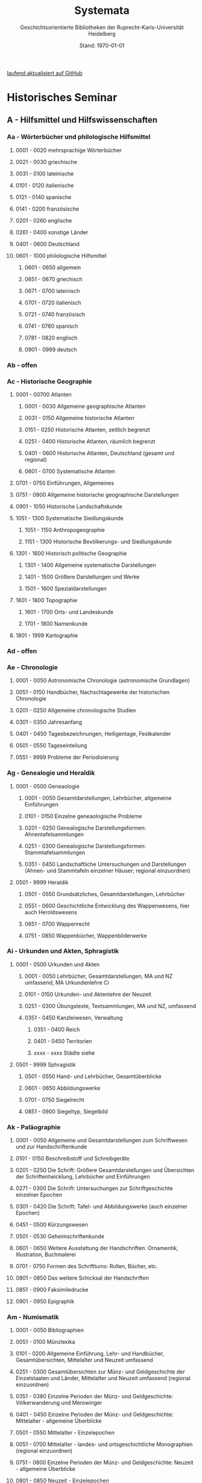 #+TITLE: Systemata
#+SUBTITLE: Geschichtsorientierte Bibliotheken der Ruprecht-Karls-Universität Heidelberg
#+DATE: Stand: \today
#+AUTHOR:
#+LATEX_HEADER: \usepackage[a4paper]{geometry}
#+LATEX_HEADER: \usepackage{fancyhdr}
#+LATEX_HEADER: \pagestyle{fancy}
#+LATEX_HEADER: \usepackage[ddmmyyyy]{datetime}
#+LATEX_HEADER: \usepackage{titlesec}
#+LATEX_HEADER: \setcounter{tocdepth}{2}
#+LATEX_HEADER: \usepackage{etoc}
#+LATEX_HEADER: \usepackage{enumitem}
#+LATEX_HEADER: \usepackage{hyperref}
#+LATEX_HEADER: \setlist[enumerate,1]{label={}}
#+LATEX_HEADER: \setlist[enumerate,2]{label={}}
#+LATEX_HEADER: \setlist[enumerate,3]{label={}}
#+LATEX_HEADER: \setlist[enumerate,3]{label={}}
#+LATEX_HEADER: \setlist[enumerate,4]{label={}}
#+LATEX_HEADER: \setlist[enumerate,5]{label={}}
#+LATEX_HEADER: \setlist[enumerate,6]{label={}}
#+LATEX_HEADER: \hypersetup{colorlinks=true,linkcolor=,urlcolor=blue}
#+LATEX_HEADER: \usepackage{ifthen} 
#+LATEX_HEADER: \fancyhf{} 
#+LATEX_HEADER: \fancyhead[L]{\parbox{0.4\textwidth}{\textit{\rightmark}}}
#+LATEX_HEADER: \fancyhead[R]{\parbox{0.4\textwidth}{\raggedleft\textit{\leftmark}}}
#+LATEX_HEADER: \fancyfoot[C]{\thepage}


\thispagestyle{empty}
# /Und zugleich signierte ich die bis dahin mit nur den drei Buchstaben A, B, C gegliederte, deshalb völlig unbenutzbare, Seminarbibiothek aufs Neue mit 24 mal 24 Signaturen von Aa bis Zz - vielleicht die Leistung, die mich am längsten überdauern wird (Auch wenn wegen der Einspruchsgewalt der damaligen, unter sich uneinigen, Ordinarien manche bibliographische Inkonsequenz im Katalog verewigt werde musste)./[fn:1]

# \rightline{Reinhart Koselleck}
\pagebreak
\thispagestyle{empty}
\tableofcontents

[[https://github.com/avanides/hd-hs-fachbibliothek][laufend aktualisiert auf GitHub]]
\thispagestyle{empty}
\pagebreak
* Historisches Seminar
** A - Hilfsmittel und Hilfswissenschaften
*** Aa - Wörterbücher und philologische Hilfsmittel
**** 0001 - 0020 mehrsprachige Wörterbücher
**** 0021 - 0030 griechische
**** 0031 - 0100 lateinische
**** 0101 - 0120 italienische
**** 0121 - 0140 spanische
**** 0141 - 0200 französische
**** 0201 - 0260 englische
**** 0261 - 0400 sonstige Länder
**** 0401 - 0600 Deutschland
**** 0601 - 1000 philologische Hilfsmittel
***** 0601 - 0650 allgemein
***** 0651 - 0670 griechisch
***** 0671 - 0700 lateinisch
***** 0701 - 0720 italienisch
***** 0721 - 0740 französisch
***** 0741 - 0780 spanisch
***** 0781 - 0820 englisch
***** 0901 - 0999 deutsch
*** Ab - offen
*** Ac - Historische Geographie
**** 0001 - 00700 Atlanten
***** 0001 - 0030 Allgemeine geographische Atlanten
***** 0031 - 0150 Allgemeine historische Atlanten
***** 0151 - 0250 Historische Atlanten, zeitlich begrenzt
***** 0251 - 0400 Historische Atlanten, räumlich begrenzt
***** 0401 - 0600 Historische Atlanten, Deutschland (gesamt und regional)
***** 0601 - 0700 Systematische Atlanten
**** 0701 - 0750 Einführungen, Allgemeines
**** 0751 - 0900 Allgemeine historische geographische Darstellungen
**** 0901 - 1050 Historische Landschaftskunde
**** 1051 - 1300 Systematische Siedlungskunde
***** 1051 - 1150 Anthropogeographie
***** 1151 - 1300 Historische Bevölkerungs- und Siedlungskunde
**** 1301 - 1600 Historisch politische Geographie
***** 1301 - 1400 Allgemeine systematische Darstellungen
***** 1401 - 1500 Größere Darstellungen und Werke
***** 1501 - 1600 Spezialdarstellungen
**** 1601 - 1800 Topographie
***** 1601 - 1700 Orts- und Landeskunde
***** 1701 - 1800 Namenkunde
**** 1801 - 1999 Kartographie
*** Ad - offen
*** Ae - Chronologie
**** 0001 - 0050 Astronomische Chronologie (astronomische Grundlagen)
**** 0051 - 0150 Handbücher, Nachschlagewerke der historischen Chronologie
**** 0201 - 0250 Allgemeine chronologische Studien
**** 0301 - 0350 Jahresanfang
**** 0401 - 0450 Tagesbezeichnungen, Heiligentage, Festkalender
**** 0501 - 0550 Tageseinteilung
**** 0551 - 9999 Probleme der Periodisierung
*** Ag - Genealogie und Heraldik
**** 0001 - 0500 Geneaologie
***** 0001 - 0050 Gesamtdarstellungen, Lehrbücher, allgemeine Einführungen
***** 0101 - 0150 Einzelne geneaologische Probleme
***** 0201 - 0250 Genealogische Darstellungsformen: Ahnentafelsammlungen
***** 0251 - 0300 Genealogische Darstellungsformen: Stammtafelsammlungen
***** 0351 - 0450 Landschaftliche Untersuchungen und Darstellungen (Ahnen- und Stammtafeln einzelner Häuser; regional einzuordnen)
**** 0501 - 9999 Heraldik
***** 0501 - 0550 Grundsätzliches, Gesamtdarstellungen, Lehrbücher
***** 0551 - 0600 Geschichtliche Entwicklung des Wappenwesens, hier auch Heroldswesens
***** 0651 - 0700 Wappenrecht
***** 0751 - 0850 Wappenbücher, Wappenbilderwerke
*** Ai - Urkunden und Akten, Sphragistik
**** 0001 - 0500 Urkunden und Akten
***** 0001 - 0050 Lehrbücher, Gesamtdarstellungen, MA und NZ umfassend, MA Urkundenlehre Ci
***** 0101 - 0150 Urkunden- und Aktenlehre der Neuzeit
***** 0251 - 0300 Übungstexte, Textsammlungen, MA und NZ, umfassend
***** 0351 - 0450 Kanzleiwesen, Verwaltung
****** 0351 - 0400 Reich
****** 0401 - 0450 Territorien
****** xxxx - xxxx Städte siehe
**** 0501 - 9999 Sphragistik
***** 0501 - 0550 Hand- und Lehrbücher, Gesamtüberblicke
***** 0601 - 0650 Abbildungswerke
***** 0701 - 0750 Siegelrecht
***** 0851 - 0900 Siegeltyp, Siegelbild
*** Ak - Paläographie
**** 0001 - 0050 Allgemeine und Gesamtdarstellungen zum Schriftwesen und zur Handschriftenkunde
**** 0101 - 0150 Beschreibstoff und Schreibgeräte
**** 0201 - 0250 Die Schrift: Größere Gesamtdarstellungen und Übersichten der Schriftentwicklung, Lehrbücher und Einführungen
**** 0271 - 0300 Die Schrift: Untersuchungen zur Schriftgeschichte einzelner Epochen
**** 0301 - 0420 Die Schrift: Tafel- und Abbildungswerke (auch einzelner Epochen)
**** 0451 - 0500 Kürzungswesen
**** 0501 - 0530 Geheimschriftenkunde
**** 0601 - 0650 Weitere Ausstattung der Handschriften: Ornamentik, Illustration, Buchmalerei
**** 0701 - 0750 Formen des Schrifttums: Rollen, Bücher, etc.
**** 0801 - 0850 Das weitere Schicksal der Handschriften
**** 0851 - 0900 Faksimiledrucke
**** 0901 - 0950 Epigraphik
*** Am - Numismatik
**** 0001 - 0050 Bibliographien
**** 0051 - 0100 Münzlexika
**** 0101 - 0200 Allgemeine Einführung, Lehr- und Handbücher, Gesamtübersichten, Mittelalter und Neuzeit umfassend
**** 0251 - 0300 Gesamtübersichten zur Münz- und Geldgeschichte der Einzelstaaten und Länder, Mittelalter und Neuzeit umfassend (regional einzuordnen)
**** 0351 - 0380 Einzelne Perioden der Münz- und Geldgeschichte: Völkerwanderung und Merowinger
**** 0401 - 0450 Einzelne Perioden der Münz- und Geldgeschichte: Mittelalter - allgemeine Überblicke
**** 0501 - 0550 Mittelalter - Einzelepochen
**** 0051 - 0700 Mittelalter - landes- und ortsgeschichtliche Monographien (regional einzuordnen)
**** 0751 - 0800 Einzelne Perioden der Münz- und Geldgeschichte: Neuzeit - allgemeine Überblicke
**** 0801 - 0850 Neuzeit - Einzelepochen
**** 0851 - 0900 Neuzeit - landes- und ortsgeschichtliche Monographien (regional einzuordnen)
**** 0901 - 1000 Masse und Gewicht
*** Ao - Einführung in die Geschichtswissenschaft: Methodische Handbücher
**** 0001 - 0150 Einführung in die Gesamtgebiete der Geschichtswissenschaft
**** 0151 - 0300 Einführung in die mittelalterliche Geschichte
**** 0301 - 0450 Einführung in die neuere Geschichte
**** 0451 - 0500 Sonstige einführende Werke
**** 0501 - 0700 Methodische Handbücher
*** Aq - Archiv- und Bibliothekskunde
**** 0001 - 0200 Allgemeine Archivkunde
**** 0201 - 0400 Bestandsübersichten und Inventare einzelner Archive
**** 0401 - 0500 Allgemeine Bibliothekskunde
**** 0501 - 9999 Führer zu einzelnen Bibliotheken
*** Ar - Museumswissenschaft / Museumskunde
*** As - Mittelalterliche Archäologie
**** 0001 - 0200 Allgemeines, Einführungen, Übersichten
**** 0201 - 0300 Nordeuropa
**** 0301 - 0400 Westeuropa
**** 0401 - 0500 Mitteleuropa
**** 0501 - 0600 Osteuropa
**** 0601 - 0700 Südeuropa
*** Au - Bibliographieren und Quellenkunden
**** 0001 - 0030 Einführungen in die Bibliographien- und Quellenkunde
**** 0031 - 0130 Bibliographien zur gesamten Weltgeschichte
**** 0131 - 0250 Bibliographien zur deutschen Geschichte: allgemein
**** 0251 - 0450 Bibliographien zur deutschen Geschichte: Neuzeit
***** 0300 - 0450 einzelne Epochen
**** 0451 - 0500 Bibliographien zur deutschen Geschichte: Mittelalter
**** 0501 - 0650 Bibliographien zur Geschichte der deutschen Territorien und Länder
**** 0651 - 0850 Bibliographien zur Geschichte einzelner Länder außer Deutschland
**** 0851 - 0999 Bibliographien zu einzelnen systematischen Gebieten der Geschichtswissenschaft - Spezialbibliographien
*** Aw - Allgemeine Enzyklopädien, Historische Sachwörterbücher, Biographische Wörterbücher
**** 0001 - 0050 Allgemeine Lexika
**** 0051 - 0300 Historische und politische Sachwörterbücher (allgemeine, sachliche, begriffliche, ausländische)
**** 0301 - 0500 Deutschland
**** 0501 - 0999 Biographische Wörterbücher
***** 0501 - 0600 Allgemein und international
***** 0601 - 0800 Ausland in der Reihenfolge: angelsächsischer Bereich, romantisch-lateinische Welt, östliche Europa, Asien, Afrika
***** 0801 - 0900 Deutschland
***** 0901 - 0999 Deutsche Länder in der Reihenfolge: Nord-, Ost-, Mittel-, West- und Süddeutschland
*** Ax - Spezielle Nachslagewerke
**** 0001 - 0100 Staat, Gesellschaft, Soziologie, Politik
**** 0101 - 0150 Wirtschaft
**** 0151 - 0200 Recht, Völkerrecht
**** 0300 - 0999 Theologie
*** Ay - Elektronische Nachschlagewerke, EDV-Literatur, Neue Medien
**** 0001 - 0200 Elektronische Nachschlagewerke, CD-Roms
**** 0201 - 0400 DVDs
**** 0401 - 0600 Neue Medien und Geschichtswissenschaft
**** 0601 - 0900 EDV-Literatur
\pagebreak
** B - Quellen zur Geschichte des Mittelalters
*** Ba - Allgemeine Quellensammlungen, Folio und Quart, innerhalb der MGH
# Die maschinenschriftliche Originalfassung von Ba wurde mit heute nicht mehr gängigen Abkürzungen für die einzelnen Reihen der MGH gestaltet. PMA hat diese aktualisiert. Die in der OF fehlenden Reihen sind als Comments (# ) angegeben und somit nicht in die PDF aufgenommen. 
**** 0001 - 0100 MGH SS (Scriptores) [Geschichtsschreiber]
***** 0001 - 0035 SS (Scriptores in Folio)
***** 0051 - 0065 Auct. ant. (Auctores antiquissimi)
***** 0071 - 0077 SS. rer. Merov. (Scriptores rerum Merovingicarum)
***** 0080 - xxxx SS. rer. Langob. (Scriptores rerum Langobardicarum et Italicarum)
***** 0082 - xxxx Gesta pont. Roman. (Gesta pontificum Romanorum)
***** 0084 - 0089 Dt. Chron. (Scriptores qui vernacula lingua usi sunt) Deutsche Chroniken und andere Geschichtsbücher des Mittelalters
***** 0093 - 0095 Ldl (Libelli de lite imperatorum et pontificum)
**** 0101 - 0150 MGH LL [Rechtstexte]
***** 0101 - 0105 LL (Leges in Folio)
***** 0106 - 0120 LL nat. Germ. (Leges nationum Germanicarum)
***** 0121 - 0122 Capit. (Capitularia regum Francorum)
***** 0121 - 0122 Capit. episc. (Capitula episcoporum)
# ***** xxxx - xxxx Capit. N. S. (Capitularia regum Francorum, Nova series)
***** 0126 - 0134 Conc. (Concilia)
# ****** 0133 - 0133 Ordines (Ordines de celebrando concilio)
***** 0135 - 0147 Const. (Constitutiones et acta publica imperatorum et regum)
***** 0148 - 0150 Formulae (Formulae Merowingici et Karolini aevi)
# ***** xxxx - xxxx Fontes iuris (Fontes iuris Germanici antiqui in usum scholarum separatim editi)
# ***** xxxx - xxxx Fontes iuris N. S. (Fontes iuris Germanici antiqui, Nova series)
**** 0151 - 0200 MGH DD Diplomata [Urkunden]
***** 0151 - 0151 DD. Merov. (1872) (Diplomata in Folio)
***** 0152 - 0152 DD Merov. Die Urkunden der Merowinger
# ***** 0153 - 0153 DD Arnulf. Die Urkunden der Arnulfinger (fehlt: aktuell nur UB 2012 B 377; Regestenband: Bh 415)
***** 0155 - 0158 Die Urkunden der Karolinger
# ***** 0159 - 0159 DD Rudolf. Die Urkunden der burgundischen Rudolfinger
***** 0161 - 0164 Die Urkunden der deutschen Karolinger
# ***** 0165 - 0170 nicht vergeben (Angabe im Maschinenskript "168 Burgund I" = Ba 159)
***** 0171 - 0189 Die Urkunden der deutschen Könige und Kaiser
***** 0190 - xxxx Laienfürsten und Dynastenurkunden der Kaiserzeit (190 DD Hdl / 191 DD Math)
# ***** xxxx - xxxx DD Jerus. Die Urkunden der Lateinischen Könige von Jerusalem
**** 0201 - 0230 MGH Epp.
***** 0201 - 0208 Epp., Quartserie.
***** 0209 - 0220 frei
***** 0221 - 0223 Epp. saec. XIII., in Quart
**** 0231 - 0270 MGH Antiquitates
***** 0231 - 0236 Poetae latini, Quart
***** 0246 - 0250 Necrologia
***** 0261 - xxxx Libri Confraternitatum
***** 0271 - xxxx Libri Memoriales
**** 0475 - xxxx MGH Indices
**** 0751 - 0949 MGH andere Reihen
***** 0751 - 0760 Staatschriften des späten Mittelalters
***** 0781 - 0805 Fontes iuris Germ. antiqui
***** 0821 - 0825 Briefe der dt. Kaiserzeit
***** 0841 - 0845 Epistolae selectae
***** 0900 - 0911 Quellen zur Geistesgeschichte des Mittelalters
***** 0921 - 0924 Deutsches Mittelalter
*** Bb - Allgemeine Quellensammlungen, Folio und Quart, außerhalb der MGH
**** 0001 - 0091 Recueil des historiens des ceroisades
***** 0001 - 0024 Folieserie
***** 0025 - 0100 Quartserie
****** 0025 - 0027 Chartes et Diplomes (Karol. Teilr.)
****** 0028 - 0039 Chartes et Diplomes (westfr. Reich)
****** 0040 - 0059 Chartes et Diplomes (franz. Könige)
****** 0060 - 0090 Nécrologes, Pouillées
**** 0091 - 0100 Recueil des historiens des ceroisades
**** 0101 - 0200 Italienische Sammlungen in Folio und Quart
***** 0101 - 0150 Muratori, NWeuausg. 1900 ff,
~(Die Zahl über 100 entspricht der Bandzahl von Muratori)~
***** 0151 - 0154 Fonti per la Storia d'Italia
***** 0155 - 0200 Muratori, Antiquitates Italicae
**** 0201 - 0300 Englische Sammlungen in Folio und Quart
***** 0201 - 0220 Rolls Series
***** 0221 - 0300 Rymer, Foedera
**** 0301 - 0500 Sonstige außerdeutsche Sammlungen in Folio und Quart
**** 0501 - 0800 Allgemeine Quellensammlungen in Folio und Quart zur deutschen Geschichte und Territorialgeschichte des Mittelalters
***** 0501 - 0530 Allgemeines
***** 0531 - 0560 Bayern und Österreich
***** 0561 - 0590 Schwaben (mit Elsaß und Schweiz)
***** 0591 - 0626 Franken
***** 0621 - 0650 Rheinlanie
***** 0651 - 0680 Lothringen (Ober- und Nieder-)
***** 0681 - 0710 Sachsen
***** 0711 - 0740 nordostdeutsche Marken
***** 0741 - 0770 Böhmen, Schlesien
***** 0771 - 0800 Sonstige
**** 0801 - 0900 Allgemeine Quellensammlungen zur Kirchengeschichte
***** 0801 - 0804 Migne, Patrologia latina
***** 0805 - 0809 Corpus Christianorum, Series latina
***** 0810 - 0821 Corpus Christianorum, Continuatio medievalis
***** 0822 - 0825 Papstviten
***** 0835 - 0840 Zeremonienbücher
***** 0841 - 0850 Konzilien
*** Bc - Allgemeine Quellensammlungen, nicht Folio und Quart
**** 0001 - 0500 Deutsche Editionsreihen
***** 0001 - 0250 MGH. SS. rer. German. (chronologisch geordn.)
****** 0001 - 0010 Frühestes MA
****** 0011 - 0020 8. Jh.
****** 0021 - 0050 9. Jh.
****** 0052 - 0074 10. Jh.
****** 0075 - 0100 11. Jh. (vor Investiturstr.)
****** 0101 - 0124 11. Jh. (Ende)
****** 0125 - 0160 12. Jh. 
****** 0161 - 0190 13. Jh. 
****** 0191 - 0214 14. Jh.
****** 0215 - 0250 15. Jh.
***** 0251 - 0300 MGH. SS, rer, Germ. Nova Series (nach Bandzahl!)
***** 0301 - 0350 Frhr. v. Stein-Gedächtnis-Ausgabe
***** 0351 - 0380 Jaffé, Bibliotheca; Böhmer, Fontes; u.a.
***** 0381 - 0400 Burdach, vom MA, zur Reformation
***** 0401 - 0440 Die Chroniken der deutschen Städte
**** 0501 - 0999 außerdeutsche Editionsreihen
***** 0501 - 0550 Collection de Textes
***** 0551 - 0600 Classiques de l'histoire de France au moyen-age
***** 0601 - 0650 weitere französ, Sammlungen
***** 0665 - 0670 Seriptores Latini Hibernise
***** 0680 - 0700 Irische Sammlungen
***** 0701 - 0800 Nelson Medieval Taxts u.a. engl. Samml,
***** 0801 - 0999 Andere nichtdeutsche Sammlungen, in Oktavo und kleiner
*** Bd - Einzelausgaben nicht urkundlicher Quellen
~Hinweis!~

~Die Signaturen richten sich streng nach den Lebensdaten der Autoren bzw. den Entstehungsdaten der Werke - ab dem 11. Jahrhundert entfallen dabei jeweils 2 Signaturen auf ein Jahr: also ist jeweils die 2. bis 4. Stelle der Jahreszahl mit 2 zu duplizieren. Zum Beispiel:~

~Agathias, ed. Keydell: Ag. gest. 582 = Bd 582~

~oder~

~Gilbert Foliot, Letters and Charters (1139 - 1187), ed. Brooke = Bd 1374~

**** 0001 - 0050 bis Christi Geburt
**** 0051 - 0125 1. Jh. n. Chr.
**** 0126 - 0200 2. Jh.
**** 0201 - 0300 3. Jh.
**** 0301 - 0400 4. Jh.
**** 0401 - 0500 5. Jh.
**** 0501 - 0600 6. Jh.
**** 0601 - 0700 7. Jh.
**** 0701 - 0800 8. Jh.
**** 0801 - 0900 9. Jh.
**** 0901 - 1000 10. Jh.
**** 1001 - 1200 11. Jh.
**** 1201 - 1400 12. Jh.
**** 1401 - 1600 13. Jh.
**** 1601 - 1800 14. Jh.
**** 1801 - 2000 15. Jh.
**** 2001 - 2200 16. Jh.
*** Be - Rechtsquellen, einschließlich urbarialer Aufzeichnungen
**** 0001 - 0100 Rechtsquellen 'Dt. Reich'
**** 0101 - 0130 Germanenrechte (nach Bandzahl)
**** 0131 - 0250 Germanenrechte N.F.
**** 0250 - 0290 Gerichtsurkunden, Rechtsaltertümer
**** 0291 - 0405 Römisches Recht
**** 0410 - 0450 Volksrechte
**** 0450 - 0630 Kapitularien, Edikte, Sachsenspiegel
**** 0632 - 0649 Bibliotheka rerum Historicarum
**** 0650 - 0700 Rechtsbücher, Land- und Lehnrecht
**** 0701 - 0800 Stadtrechte
**** 0801 - 0900 Hofrechte, Lehnbücher, Urbare
**** 0901 - 0999 Kirchenrechtliche Quellen
**** 1000 - 1099 Monumenta iuris canonici : Series A, glossatorum
**** 1100 - 1199 Monumenta iuris canoniei : Series B, colleetionum
*** Bf - Papsturkunden
**** 0001 - 0020 Regestenwerke
**** 0021 - 0060 Gesamtsammlungen unter geographischen und sachlichen Gesichtspunkten
**** 0070 - xxxx Rep. Germ.
**** 0100 - 0199 Früh- bis Spätmittelalter allgemein
**** 0200 - 0299 Papstregister des 13. und 14. Jahrhunderts
**** 0300 - 0349 Päpstliche Staats- und Finanzverwaltung im Spätmittelalter
**** 0350 - 0500 Konzilsakten des 15. Jahrhunderts
*** Bg - Urkunden deutscher Kaiser und Könige; Urkunden deutscher Territorien, Klöster, Stifte und Städte
**** 0001 - 0050 Regesta Imperii
**** 0050 - 0094 Regesten und Urkundensammlungen zu bestimmten Themen über einen größeren Zeitraum
**** 0095 - 0299 Kaiser- und Königsurkunden vom 13. - 15. Jahrhundert
**** 0300 - xxxx Deutsche Reichstagsakten
**** 0500 - 0549 Brandenburg-Preußen
**** 0550 - 0579 Mecklenburg, Pommern Oderraum
**** 0580 - 0629 Lübeck, Hamburg, Bremen
**** 0630 - 0669 Niedersachsen und Schleswig-Holstein
**** 0670 - 0869 Thüringen, Sachsen
**** 0870 - 0899 Schlesien
**** 0900 - 0999 Niederrhein, Norärhein-Westfalen
**** 1000 - 1099 Hessen
**** 1100 - 1179 Mittelrhein
**** 1180 - 1229 Oberrhein, Elsaß
**** 1230 - 1299 Bodenseeraum und Schweiz
**** 1300 - 1419 Österreich
**** 1420 - 1479 Böhmen und Mähren
**** 1480 - 1599 Bayern
**** 1600 - 1649 Württemberg
*** Bh - Urkunden außerdeutscher Herrscher, Territorien, Klöster, Stifte und Städte
**** 0001 - 0099 Skandinavien
**** 0100 - 0399 Britische Inseln
**** 0400 - 0799 Frankreich, Belgien, Niederlande, Luxemburg
**** 0800 - 0999 Italien
**** 1000 - 1099 Spanien
**** 1100 - 1199 Byzanz
**** 1200 - 1300 Kreugfahrerstaaten
**** 1300 - 1500 Sonstige
*** Bm - Quellen zur Geschichte der mittelalterlichen Orden
**** 0001 - 0100 Regulae
**** 0101 - 0120 Consuetudines (Sammlungen allgemein)
***** 0121 - 0200 Consuetudines (alphabetisch, nach Abteien geordnet)
***** 0201 - 0875 Quellen zu mittelalterlichen Mönchs- und Kanonikerorden
***** 0201 - 0250 Benediktiner
***** 0251 - 0265
***** 0266 - 0280 Vallombroaner
***** 0281 - 0295 Orden von Fontevrault
***** 0296 - 0350 Cisterzienser
***** 0351 - 0375 Kartäuser
***** 0376 - 0410 bleibt frei
***** 0411 - 0426 Augustiner Eremiten
***** 0426 - 0500 bleibt frei
***** 0500 - 0625 Präemonstratenser
***** 0626 - 0750 Dominikaner
***** 0751 - 0875 Franziskaner
***** 0876 - 0950 bleibt frei
***** 0951 - 0999
*** Bo - Texte zur lateinischen, deutschen und sonstigen nationalsprachlichen Dichtung ('Literatur') des Mittelalters, auch Übersetzungen poetischer Texte
**** 0001 - 0100 Reihen und Sammlungen zur allgemeinen Literaturgeschichte des MA
**** 0101 - 0200 Reihen und Sammlungen zur lateinischen Literatur des MA
***** 0101 - 0150 Reihen
***** 0151 - 0200 Sammelbände und Auswahlen
****** 0151 - 0160 ganzes Mittelalter
****** 0161 - 0170 Frühmittelalter
****** 0171 - 0185 Hochmittelalter
****** 0186 - 0200 Spätmittelalter
**** 0201 - 0400 Einzelausgaben zur lateinischen Literatur des MA (chronologisch geordnet)
***** 0201 - 0225
***** 0225 - 0240
***** 0241 - 0260 10. Jh.
***** 0261 - 0280 11. Jh.
***** 0281 - 0310 12. Jh.
***** 0311 - 0340 13. Jh.
***** 0341 - 0370 14. Jh.
***** 0371 - 0400 15. Jh.
**** 0401 - 0500 Reihen und Sammlungen zur deutschen Literatur des MA.
***** 0401 - 0450 Reihen
***** 0451 - 0500 Sammelbände und Auswahlen
****** 0451 - 0460 ganzes Mittelalter
****** 0461 - 0470 Frühmittelalter
****** 0471 - 0485 Hochmittelalter
****** 0486 - 0500 Spätmittelalter
**** 0501 - 0700 Einzelausgaben zur deutschen Literatur des Mittelalters
***** 0501 - 0530 althochdeutsche Dichtung
***** 0531 - 0560 frühmittelhochdeutsch
***** 0561 - 0600 mittelhochdeutsch 12./13. Jh.
***** 0601 - 0650 14. Jh.
***** 0651 - 0700 15. Jh.
**** 0701 - 0999 Reihen und Sammlungen zu den sonstigen Literaturen des Mittelalters; Einzelausgaben zu den sonstigen Literaturen des Mittelalters
***** 0701 - 0750 Griechisch (Byzanz)
***** 0751 - 0800 Altfranzösisch und Provenzalisch
***** 0801 - 0850 Italienisch u. sonst, Roman.
***** 0851 - 0900 Alt- und Mittelenglisch, Skandinavisch
***** 0901 - 0950 Slavische Literaturen
***** 0951 - 0999 sonstige (z.B, Bretonisch, Keltisch)
*** Bp - Inschriften; sonstige Quellengattungen
**** 0001 - 0200 Inschriften (Reihen und Sammlungen)
**** 0201 - 0400 Inschriften (Einzelausgaben)
***** 0200 - 0250 Antike und Spätantike (Römer in Germanien)
***** 0251 - 0276 Früh-Mittelalter
***** 0276 - 0300 Hoch-Mittelalter
***** 0301 - 0400 Spät-Mittelalter
**** 0401 - xxxx sonstige Quellengattungen
*** Bx - Übungstexte und Quellenauswahlen
**** 0001 - 0500 nach Sachgebieten georänet
***** 0001 - 0100 Übungstexte und Quellenauswahlen zur allgemeinen Geschichte des Mittelalters
***** 0101 - 0200 dito, zur deutschen Geschichte des MA
***** 0201 - 0250 zur Geschichte anderer Länder im MA
***** 0251 - 0350 zur Kirchengeschichte
***** 0351 - 0400 zur Rechts- und Verfassungsgeschichte
***** 0401 - 0450 zur Geschichte der Geschichtsschreibung
***** 0451 - 0480 zur Sozial-und Wirtschaftsgeschichte
***** 0431 - 0500 sonstige, unter sachlichen Gesichtspunkten einzuordnende Übungsüexte
**** 0501 - 0999 chronologisch geordnet
~d.h. wenn sie allgemeiner Art oder vorwiegend zur politischen Geschichte nur weniger Jahrhunderte bestimmt sind~
***** 0501 - 0540 zur Spätantike
***** 0541 - 0560 zu den Germanen
***** 0561 - 0600 zur frühen Kirche
***** 0601 - 0700 zum Frühmittelalter
***** 0701 - 0850 zum Hochmittelalter
***** 0851 - 0999 zum Spätmittelalter
*** Bz - Übersetzungen von im engeren Sinn historischen Quellen
**** 0001 - 0600 Übersetzungen vollständiger Quellentexte soweit in Reihen erschienen
***** 0001 - 0200 Geschichtsschreiber der deutschen Vorzeit
***** 0201 - 0600 sonstige Reihen
**** 0600 - xxxx Zusammenstellungen von in Auswahl übersetzten fragmentarischen Texten, soweit diese Texte nicht leicht AH& ehronologisch einzuordnen sind (Ba)
\pagebreak
** C - Quellenkunde zum Mittelalter
*** Ca - Einführung in Studium und Quellen des Mittelalters
**** 0001 - 0100 frei
**** 0101 - 0200 deutsche Einführungen in Studium und Methode (Mittelalter)
**** 0201 - 0300 nichtdeutsche Einführungen
**** 0301 - 0400 einführende Überblicke über die Literatur zur Geschichte des Mittelalters
**** 0401 - 0450 Einführungen in die Rechts- und Verfassungsgeschichte
**** 0451 - 0500 Einführungen in die Kirchengeschichte
**** 0501 - 0550 Einführungen in die Wirtschafts- und Sozialgeschichte
**** 0551 - 0600 Einführungen in die Kulturgeschichte
**** 0601 - 0650 Einführungen in die Kunstgeschichte
**** 0651 - 0700 Einführungen in sonstige Teilgebiete der Geschichte des Mittelalters
**** 0701 - 0800 Einführungen zur Geschichte des Frühmittelalters
**** 0801 - 0900 Einführungen zur Geschichte des Hochmittelalters
**** 0901 - 0999 Einführungen zur Geschichte des Spätmittelalters
*** Cb - bleibt frei
*** Cc - Allgemeine Quellenkunde und Verzeichnisse der nichturkundlichen Quellen zur Geschichte des Mittelalters
**** 0001 - 0100 Verzeichnisse der nichturkundlichen Quellen zur Geschichte des Mittelalters
**** 0101 - 0200 frei
**** 0201 - 0300 Allgemeine Quellenkunde zur allgemeinen Geschichte des Mittelalters
**** 0301 - 0500 Allgemeine Quellenkunde zur deutschen Geschichte des Mittelalters
**** 0501 - 0700 Allgemeine Quellenkunde zur Geschichte anderer Länder im Mittelalter
***** 0501 Frankfreich
***** 0531 Italien
***** 0551 England
***** 0581 Skandinavien
***** 0601 Slavische Länder
***** 0631 Byzanz
***** 0661 Islam
***** 0681 sonstige
**** 0701 - 0800 Allgemeine Quellenkunde zur Geschichte des Frühmittelalters
**** 0801 - 0900 Allgemeine Quellenkunde zur Geschichte des Hochmittelalters
**** 0901 - 0999 Allgemeine Quellenkunde zur Geschichte des Spätmittelalters
*** Cd - Literatur zu den einzelnen Gattungen historischer Quellen (mit Ausschluß der Urkundenlehre)
**** 0001 - 0100 frei
**** 0101 - 0200 Annalen
***** 0101 - 0140 Allgemeines
***** 0141 - 0160 Frühmittelalter
***** 0161 - 0180 Hochmittelalter
**** 0201 - 0400 Chronistik und Weltchronistik
***** 0201 - 0230 Allgemeine Literatur zur Chronistik
***** 0231 - 0270 Chronistik in den einzelnen Ländern
***** 0271 - 0300 Weltchroniken
***** 0301 - 0320 Bistumschroniken
***** 0321 - 0350 Klosterchroniken und sonstige (außer Städtechroniken)
***** 0351 - 0400 Städtechroniken
**** 0401 - 0500 Literatur zur Biographie und Personenschilderung (Unterteilung vergleiche 0101 - 0200: Annalen)
**** 0501 - 0600 Literatur zur Hagiographie (Unterteilung vergleiche 0101 - 0200: Annalen)
**** 0601 - 0700 Literatur zu Briefen, Korrespondenzen, Akten im Mittelalter
**** 0701 - 0800 Literatur zu Staatsschriften, politischen Lehrschriften, politischer Publizistik im Mittelalter
**** 0801 - 0950 Literatur zu den Rechtsquellen und urbarialen Aufzeichnungen
***** 0901 - 0902 zu liturgischen Texten
***** 0903 - 0950 zum Kanonischen Recht
**** 0951 - 0980 Literatur zu den archäologischen Quellen
**** 0981 - 0999 Literatur zu den Inschriften
*** Ce - Literatur zu einzelnen erzählenden Quellen oder Quellengruppen
**** 0001 - 0200 Räumliche Anordnung für die nicht chronologisch einzuordnenden
***** 0001 - 0050 Norddeutschland
***** 0051 - 0100 Süddeutschland
***** 0101 - 0180 außerdeutsches Europa
***** 0181 - 0200 sonstige
**** 0201 - 0250 Antike und Spätantike
**** 0251 - 0300 Frühmittelalter (bis ca. 700)
**** 0301 - 0400 Karolinger
**** 0401 - 0500 10. Jahrhundert
**** 0501 - 0600 11. Jahrhundert
**** 0601 - 0700 12. Jahrhundert
**** 0701 - 0800 13. Jahrhundert
**** 0801 - 0900 14. Jahrhundert
**** 0901 - 0999 15. Jahrhundert
*** Cf - Literatur zur Geschichte der mittelalterlichen Literaturen (Darstellungen und Monographien)
**** 0001 - 0050 Allgemeines und Darstellungen _aller_ europäischen Literaturen in _einem_ Werk
**** 0051 -0150 Monographien zu der allen Literaturen gemeinsamen Problematik
***** 0051 - 0070 Formprobleme
***** 0071 - 0100 Übersetzungsprobleme; Begriffswelt
***** 0101 - 0150 Literarische Gattungen
**** 0151 - 0200 Altchristliche, spätantike und byzantinische Literatur
**** 0201 - 0400 Lateinische Literatur des Mittelalters
***** 0201 - 0250 Gesamtdarstellungen
***** 0251 - 0275 Frühmittelalter
***** 0276 - 0300 Hochmittelalter
***** 0301 - 0350 Spätmittelalter
***** 0351 - 0400 einzelnes (sachlich)
**** 0401 - 0600 Deutsche Literatur des Mittelalters
***** 0401 - 0450 Gesamtdarstellungen
***** 0451 - 0500 Hochmittelalter
***** 0501 - 0550 Spätmittelalter
***** 0551 - 0600 einzelnes (sachlich)
**** 0601 - 0700 französische Literatur des Mittelalters
***** 0601 - 0625 Gesamtdarstellungen
***** 0626 - 0650 Hochmittelalter
***** 0651 - 0675 Spätmittelalter
***** 0676 - 0700 einzelnes (sachlich)
**** 0701 - 0800 Italienische Literatur des Mittelalters
***** 0701 - 0725 Gesamtdarstellungen
***** 0726 - 0750 Hochmittelalter
***** 0751 - 0775 Spätmittelalter
***** 0776 - 0800 einzelnes (sachlich)
**** 0801 - 0900 Englische Literatur des Mittelalters
***** 0801 - 0825 Gesamtdarstellungen
***** 0826 - 0850 Früh- und Hochmittelalter
***** 0851 - 0875 Spätmittelalter
***** 0876 - 0900 einzelnes (sachlich)
**** 0901 - 0999 sonstige Literaturen des Mittelalters
*** Cg - bleibt frei
*** Ch - bleibt frei
*** Ci - Diplomatik, Gesamtdarstellungen, Monographien und Spezialliteratur zu den Urkunden des Mittelalters
**** 0001 - 0050 Grundsätzliches zum mittelalterlichen Urkundenwesen
**** 0051 - 0100 Spätantike Voraussetzungen
**** 0101 - 0150 Verzeichnisse der gedruckten und ungedruckten Urkundensammlungen
**** 0151 - 0200 Gesamtdarstellungen der Urkundenlehre
**** 0201 - 0400 Gesamtsdarstellungen und Spezialliteratur zur Lehre von den Königsurkunden
***** 0201 - 0220 Allgemeines
***** 0221 - 0250 zu den deutschen Königsurkunden
***** 0251 - 0280 zu nichtdeutschen Königsurkunden
***** 0281 - 0400 Kanzleigeschichte (innere und äußere Merkmale)
****** 0281 - 0300 Merowinger
****** 0301 - 0330 Karolinger
****** 0331 - 0360 Hochmittelalter
****** 0361 - 0400 Spätmittelalter
**** 0401 - 0600 Gesamtdarstellungen und Spezialliteratur zur Lehre von den Papsturkunden
***** 0401 - 0450 Gesamtdarstellungen und Darstellungen von Teilaspekten durch das ganze Mittelalter
***** 0451 - 0500 Kanzleigeschichte und Registerwesen, Frühmittelalter
***** 0501 - 0550 Kanzleigeschichte und Registerwesen, Hochmittelalter
***** 0551 - 0600 Kanzleigeschichte und Registerwesen, Spätmittelalter
**** 0601 - 0850 Gesamtdarstellungen und Spezialliteratur zur Lehre von den Privaturkunden
***** 0601 - 0650 Gesamtdarstellungen
***** 0651 - 0700 Bischofskanzleien, Offizialat
***** 0701 - 0750 Fürstliche Kanzleien
***** 0751 - 0770 Kanzlei- und Schreibschulen
***** 0771 - 0800 Formular- und Briefsteller-Literatur
***** 0801 - 0830 Notariatsurkunde
***** 0831 - 0850 sonstiges
**** 0851 - 0999 Untersuchungen zu bestimmten Empfängerkomplexen (Fälschungsnachweise) und zu Einzelstücken (regional geordnet)
***** 0851 - 0900 nördliches und mittleres Deutschland
***** 0901 - 0950 Süddeutschland
***** 0951 - 0999 außerdeutsche Empfänger bzw. Urkunden
*** TODO Ck - Regestenwerke und Urkundenverzeichnisse
*** Cl - bleibt frei
*** Cy - bleibt frei
*** Cz - Auswertung des Quellenmaterials zur darstellenden Verzeichnung in chronologischer oder geographischer Anordnung (vgl. Erläuterung)
(darstellender Charakter, aber die _Hilfsmittel_-Eigenschaft steht im Vordergrund)
**** 0001 - 0100 Jahrbücher der deutschen Geschichte (einschließlich Jahrbücher der fränkischen Geschichte)
**** 0101 - 0200 Sonstige chronologisch geordnete Auswertung
**** 0201 - 0500 Auswertung in geographischer Anordnung, Deutschland
***** 0201 - 0300 Allgemeines
***** 0301 - 0500 deutsche Landschaften
**** 0501 - 0999 Außerdeutsche Länder und Gebiete, Auswertung in geographischer Anordnung
\pagebreak
** D - Mittelalterliche Geschichte (chronologisch)
*** Da - Gesamtdarstellungen und Monographien zu gesamtmittelalterlichen Problemen
**** 0001 - 0100 Das Mittelalter: Literatur zum Begriff, zur Periodisierung, zur Problematik, zum 'Erbe des Mittelalters', Einzelnes
***** 0062 - 0070 Biographische Sammelwerke zur ganzen mittelalterlichen Geschichte
**** 0101 - 0200 Gesamtdarstellungen der Geschichte des Mittelalters
***** 0101 - 0150 in deutscher Sprache
***** 0151 - 0200 in anderen Sprachen
**** 0201 - 0300 knappe Schul- und Handbücher zur Geschichte des ganzen Mittelalters
***** 0201 - 0250 in deutscher Sprache
***** 0251 - 0300 in anderen Sprachen
**** 0301 - 0500 leer
**** 0501 - 0700 deutsche Geschichte im gesamten Mittelalteraa
***** 0501 moderne Literatur
***** 0551 ältere Werke
***** 0601 Einzelnes, Aufsätze, Vorträge, Reden zur deutschen Geschichte im Mittelalter
**** 0701 - 0800 freibleibend für gesamtmittelalterliche Erscheinungen außer den Kreuzzügen
**** 0801 - 0900 Die Kreuzzüge (nur über die Jahrhunderte hinweggehende Gesamtdarstellungen der Kreuzzüge)
**** 0901 - 0999 Monographien zu Einzelaspekten der gesamten Kreuzzugsgeschichte
*** Db - Mittelalterrezeption
**** 0001 - 0250 Kultur
**** 0251 - 0500 Politik
**** 0501 - 0750 Wissensgeschichte
**** 0751 - 0999 Alia
*** Dc - Frühgeschichteliche, nichtantike Voraussetzungen der mittelalterlichen Geschichte
**** 0001 - 0015 Methodisches und Grundsätzliches zur Vor- und Frühgeschichte
**** 0016 - 0050 Gesamtdarstellungen der Vorgeschichte
**** 0051 - 0070 Die Indogermanenfrage
**** 0071 - 0090 Die Kelten
**** 0091 - 0100 Die Illyrer
**** 0101 - 0120 Sonstige indogermanische und nichtindogermanische Sprachgruppen und Völker (außer: Germanen)
**** 0121 - 0150 _Die Germanen_: Einzelnes zu ihrer Entstehung und zur Problematik
***** 0126 - 0150 Zur Geschichte der Germanenforschung und des Germanenbildes
**** 0151 - 0300 Die Germanen: Gesamtdarstellungen und Altertumskunde
**** 0301 - 0400 Sprachgeschichte; Stammeskunde; Ostgermanen und Westgermanen
**** 0401 - 0500 Kultur und Religion der Germanen
**** 0501 - 0600 Recht und Staat bei den Germanen
**** 0601 - 0800 Siedlungsgeschichte einzelner germanischer Völker (ab 3. Jahrhundert; für die davorliegende Stammeskunde siehe oben 301 ff.)
**** 0801 - 0900 Die Christianisierung der Germanen
**** 0901 - 0999 frei
*** Dd - Spätantike und frühchristliche Voraussetzungen des Mittelalters: Der Untergang der antiken Welt und die Völkerwanderung (= politische Geschichte des Mittelmeerraumes bis ins 6. Jahrhundert)
**** 0001 - 0100 Gesamtdarstellungen der spätantiken Welt und des Untergangs der antiken Welt
***** 0001 - 0050 Gesamtdarstellungen
***** 0051 - 0100 Monographien und kleinere Schriften zum Problem des Untergangs der Antike und zum Kontinuitätsproblem
**** 0101 - 0200 Einzelne Teile und Provinzen des Imperiums (grundsätzlich _vor 400_)
***** 0101 - 0150 der Westen
***** 0151 - 0200 der Osten
**** 0201 - 0300 Einzelne Lebensbereiche der antiken Welt (_außer_: Religionen)
***** 0201 - 0220 Militärverfassung
***** 0221 - 0250 Reichsorganisation
***** 0251 - 0275 Sozial- und Wirtschaftsgeschichte
***** 0276 - 0300 Kulturgeschichte
**** 0301 - 0400 Spätantike Religions- und Kirchengeschichte
**** 0401 - 0500 Politische Geschichte bis 395/406
***** 0451 Konstantin der Große
**** 0501 - 0800 Geschichte der Völkerwanderung
***** 0501 - 0520 Gesamtdarstellungen
***** 0521 - 0550 Monographien zur gesamten Völkerwanderungsgeschichte
***** 0551 - 0800 Geschichte der einzelner Stämme und Völker im Zeitalter der Völkerwanderung (_mit Ausnahme der Franken_)
****** 0551 - 0560 Ost- und Westgermanen, Gesamtdarstellungen
****** 0561 - 0600 westgermanische Völker und Stammesgruppen (außer Franken)
****** 0601 - 0800 die Ostgermanen
******* 0601 - 0630 Westgoten
******* 0631 - 0670 Ostgoten
******* 0671 - 0700 Wandalen
******* 0701 - 0730 Burgunden
******* 0731 - 0760 sonstige germanische Völker
******* 0761 - 0800 nichtgermanische Völker (z.B. Hunnen)
**** 0801 - 0900 Politische Geschichte der Mittelmeerwelt im 5. Jahrhundert (chronologisch)
**** 0901 - 0999 Politische Geschichte der Mittelmeerwelt im 6. Jahrhundert (chronologisch)
*** De - Das frühe Mittelalter, Gesamtdarstellungen: Das Zeitalter der Merowinger
**** 0001 - 0100 Gesamtdarstellungen des Frühmittelalters
**** 0101 - 0200 Monographien zur _gesamten_ Geschichte des Frühmittelalters
**** 0201 - 0300 Das nichtfränkische Frühmittelalter, 500 ff. (_nach_ der Wanderung) soweit nicht eng chronologisch begrenzt
***** 0205 - 0250 Angelsachsen und Britannien
***** 0251 - 0300 Byzanz
**** 0301 - 0400 Gesamtdarstellungen der fränkischen Geschichte; Gesamtdarstellungen der Merowingerzeit
**** 0401 - 0600 Monographien zur Geschichte des Frankenreichs, sachlich geordnet
***** 0401 - 0420 zur gesamten fränkischen Geschichte
***** 0421 - 0430 Völker im Frankenreich
***** 0431 - 0450 das Problem der fränkischen Landnahme (soweit nicht chronologisch)
***** 0451 - 0480 der archäologische Befund zur fränkischen Geschichte
***** 0481 - 0510 Kirche
***** 0511 - 0550 Grundherrschaft; Agrar- und Wirtschaftsgeschichte
***** 0581 - 0600 sonstiges
**** 0601 - 0700 Monographien zum Frankenreich, räumlich geordnet
***** 0601 - 0630 Neustrien
***** 0631 - 0660 Austrasien und Nachbargebiete
***** 0661 - 0681 Burgund und Provence
***** 0682 - 0690 Aquitanien und Gascogne
***** 0691 - 0700 sonstige Gebiete
**** 0701 - 0800 Chronologische Anordnung, bis 511
***** 0751 - xxxx Chlodwig
**** 0801 - 0900 Das 6. Jahrhundert (ohne Mittelmeerraum)
**** 0901 - 0999 Das 7. Jahrhundert und die erste Hälfte des 8. Jahrhunderts (mit Mittelmeerraum)
***** 0951 - xxxx Mohammed

*** Df - Das Zeitalter der Karolinger
**** 0001 - 0100 Gesamtdarstellungen der Karolingerzeit
**** 0101 - 0300 Monographien zur Karolingerzeit (sachlich)
***** 0151 - 0170 archäologischer Befund
***** 0171 - 0200 Kirche
***** 0211 - 0270 Staat, Recht und Verfassung
***** 0271 - 0300 Sozial- und Wirtschaftsgeschichte
**** 0301 - 0400 Monographien zu einzelnen Gebieten des Karolingerreichs
***** 0301 - 0310 der Südosten
***** 0311 - 0340 Fränkische Kernlande
***** 0341 - 0370 Provence
***** 0371 - 0400 Italien
**** 0401 - 0500 Das nichtfränkische Europa in karolingischer Zeit und seine Beziehungen zum Frankenreich
***** 0401 - 0410 Byzanz
***** 0411 - 0420 Mähren
***** 0421 - 0450 Langobarden
***** 0451 - 0470 Angelsachsen
***** 0471 - 0500 Normannen
**** 0501 - 0600 Die Karolinger vor Karl dem Großen (chronologische Anordnung)
**** 0601 - 0799 Karl der Große und sein Zeitalter
***** 0601 - 0609 bibliographische Hilfsmittel
***** 0610 - 0630 Gesamtdarstellungen
***** 0631 - 0660 Monographien
***** 0661 - 0670 das Fortleben Karls des Großen
***** 0671 - 0730 die Eroberungen und der Machtausbau
****** 0681 - 0700 Sachsenkriege
****** 0701 - 0710 ostfränkischer Machtausbau
****** 0711 - 0720 Spanien
****** 0721 - 0730 sonstiges
***** 0731 - 0750 innere Regierung und Kultur
***** 0751 - 0780 das Kaisertum Karls des Großen
***** 0781 - 0799 sonstiges
**** 0800 - 0850 Ludwig der Fromme und der Streit seiner Söhne (1.H.9.Jh.)
**** 0851 - 0999 Die zweite Hälfte des 9. Jahrhunderts (843 ff.)
***** 0851 - 0860 Gesamtdarstellungen
***** 0861 - 0900 Sachmonographien
***** 0901 - 0924 Vertrag von Verdun und unmittelbare Folgezeit
***** 0925 - 0950 Nikolaus I.
***** 0951 - 0970 die Entwicklung seit 888
***** 0971 - 0975 einzelne Gebiete: Italien
***** 0976 - 0985 Frankenreich am Ende des 9. Jahrhunderts
***** 0986 - 0999 Ostfranken (Deutschland) am Ende des 9. Jahrhunderts
*** Dg - Das Hochmittelalter, Gesamtdarstellungen: Das 10. Jahrhundert (Ottonen) und das 11. Jahrhundert (Salier vor dem Investiturstreit)
**** 0001 - 0050 Gesamtdarstellungen der europäischen und deutschen Geschichte im Hochmittelalter
***** 0001 - 0010 Bibliographische Hilfsmittel
***** 0011 - 0050 Gesamtdarstellungen
**** 0051 - 0150 Monographien zum gesamten Hochmittelalter
**** 0151 - 0200 Gesamtdarstellungen und Monographien zur Geschichte einzelner Länder (außer Deutschland) im Hochmittelalter
***** 0151 - 0160 Westeuropa, Frankreich
***** 0161 - 0170 Burgund
***** 0171 - 0200 England
**** 0201 - 0700 Das 10. Jahrhundert und das Zeitalter der Ottonen
***** 0201 - 0240 Gesamtdarstellungen
***** 0241 - 0310 Monographien
****** 0291 Das Reichskirchensystem
***** 0311 - 0330 Konrad I.
***** 0331 - 0400 Heinrich I.
****** 0331 Gesamtdarstellungen
****** 0351 Monographien
***** 0401 - 0500 Otto der Große
****** 0401 Gesamtdarstellungen
****** 0431 Monographien
****** 0415 Geschichte, chronologisch, vor 955
****** 0476 dasselbe nach 955
***** 0501 - 0530 Otto II.
***** 0531 - 0600 Otto III.
***** 0601 - 0700 Nichtdeutsche Länder im 10. Jahrhundert
****** 0601 Byzanz
****** 0616 Italien
****** 0626 Frankreich
****** 0641 Burgund
****** 0651 England
****** 0661 Normannen und Skandinavier
****** 0681 Ungarn und slavische Völker
**** 0701 - 0999 Das 11. Jahrhudnert vor dem Investiturstreit
***** 0701 - 0750 Heinrich II.
***** 0751 - 0775 Salier, Gesamtdarstellungen und Monographien zur salischen und frühsalischen Kaiserzeit
***** 0776 - 0850 Konrad II.
***** 0851 - 0950 Heinrich III.
***** 0926 - 0950 Regentschaft der Agnes
***** 0951 - 0999 Die Kirche vor dem Investiturstreit
*** Dh - Der Investiturstreit (letztes Drittel des 11. Jahrhunderts): Das Zeitalter der Staufer bis zum Tode Heinrichs VI. (12. Jh.)
**** 0001 - 0500 Das Zeitalter des Investiturstreits (2. Drittel 11. Jh. - 1125)
***** 0001 - 0050 Gesamtdarstellungen des Investiturstreits
***** 0051 - 0100 Monographien zur gesamten Geschichte des Investiturstreits
***** 0101 - 0150 Unmittelbare Vorgeschichte des Streits
***** 0151 - 0200 Heinrich IV. und seine Umgebung
***** 0201 - 0250 Gregor VII. und seine Umgebung
***** 0251 - 0300 Der Höhepunkt des Investiturstreits
****** 0276 - 0284 Einzelne Fürsten und Territorien
****** 0285 - 0300 einzelne Bischöfe und Bistümer
****** 0301 - 0350 übrige Literatur zur 2. Hälfte des 11. Jh.
****** 0351 - 0400 Nichtdeutsche Einzelstaaten, 2. Hälfte des 11. Jh.
****** 0401 - 0450 der 1. Kreuzzug
****** 0451 - 0500 Heinrich V. und das Wormser Konkordat
***** 0500 - 0999 Das Zeitalter der Staufer (12. Jahrhundert)
****** 0501 - 0550 Gesamtdarstellungen der Staufer und des 12. Jahrhunderts
****** 0551 - 0630 Monographien zum 12. Jahrhundert
******* 0551 - 0580 Sachthemen
0561 - 0580 Zisterzienser
0581 - 0630 Regionalthemen (Ländern)
0581 - 0600 Normannen und Byzanz
0601 - 0610 Frankfreich
0612 - 0620 England
0621 - 0630 sonstige
****** 0631 - 0660 Kaiser Lothar III.
****** 0661 - 0700 Konrad III. und der 2. Kreuzzug
****** 0701 - 0900 Friedrich I. Barbarossa und sein Zeitalter
******* 0701 - 0710 Hilfsmittel
******* 0711 - 0730 Gesamtdarstellungen
****** 0731 - 0800 Monographien zur ganzen Regierungszeit
******* 0751 - 0775 Staatsdenken und Reichsverfassung
******* 0776 - 0800 einzelne Reichsteile, Heinrich der Löwe und sein Staat
******* 0801 - 0840 Einzeldarstellungen zum chronologischen Ablauf bis 1158
******* 0841 - 0850 dasselbe, 1159-1177
******* 0851 - 0875 Alexander III.
******* 0876 - 0900 dasselbe bis 1190
0876 - 0885 Italien nach dem Frieden von Venedig
0886 - 0895 der Prozess Heinrichs des Löwen
0896 - 0900 sonstiges
******* 0901 - 0980 Heinrich VI.
******* 0981 - 0999 Europa und der 3. Kreuzzug
*** Di - leer
*** Dk - Das Spätmittelalter (nur Gesamtdarstellungen und Monographien)
**** 0001 - 0050 Spezialbibliographien, Hilfsmittel, Einführungen
**** 0051 - 0100 Essais zum Charakter des Spätmittelalters
**** 0101 - 0200 Gesamtdarstellungen der europäischen Geschichte im Spätmittelalter
**** 0201 - 0300 dasselbe zur deutschen Geschichte im Spätmittelalter
**** 0301 - 0500 Sachmonographien zum gesamten Spätmittelalter
***** 0301 - 0350 (vergleichende) Verfassungsgeschichte
***** 0351 - 0380 Kirchengeschichte
***** 0381 - 0400 Kreuzzüge im Spätmittelalter
***** 0401 - 0450 Wirtschafts- und Sozialgeschichte
***** 0451 - 0500 Kulturgeschichte
**** 0501 - 0999 Regionalmonographien zum gesamten Spätmittelalter
***** 0701 - 0740 Westeuropa
***** 0741 - 0760 nichtdeutsches Mitteleuropa
***** 0761 - 0800 Osteuropa
***** 0801 - 0999 deutsche Landschaften und Territorien
****** 0801 - 0820 Bayern und Österreich
****** 0821 - 0840 Schwaben, Elsass, Schweiz
****** 0841 - 0860 Franken und Pfalz
****** 0861 - 0880 Rheinlande
****** 0881 - 0900 Lothringen
****** 0901 - 0920 Sachsen und Thüringen
****** 0921 - 0940 Mecklenburg und Pommern
****** 0941 - 0960 Marken, Lausitz, Brandenburg
****** 0961 - 0980 Böhmen und Schlesien
****** 0981 - 0999 sonstiges (deutsches Ordensterritorium)
Ordensgeschichts selbst siehe Ec

*** Dl - Geschichte des 13. Jahrhunderts
**** 0001 - 0150 Gesamtdarstellungen und Monographien zur Geschichte des 13. Jahrhunderts und einzelner Länder und Territorien in dieser Zeit
***** 0001 - 0075 einzelne Länder
****** 0051 - xxxx Italien
***** 0076 - 0150 deutsche Territorien im 13. Jahrhundert
**** 0151 - 0350 Sachmonographien zum 13. Jahrhundert
***** 0151 - 0180 Papsttum und Rom
***** 0181 - 0210 Bettelorden, vgl. En 721 ff.
***** 0211 - 0250 Ende des Königreichs Jerusalem, späte Kreuzzüge
***** 0250 - 0350 Verfassungsgeschichte
**** 0351 - 0400 Das Zeitalter Innocenz III.
***** 0381 - 400 Otto IV. und Philipp von Schwaben
***** 0401 - 0700 Friedrich II. und der Untergang der Staufer
****** 0401 - 0430 Gesamtdarstellungen der Geschichte Friedrichs II.
****** 0431 - 0470 Monographien
****** 0471 - 0500 chronologisch bis ca. 1220
****** 0501 - 0550 chronologisch 1220-1240, Gregor IX.
****** 0581 - 0620 Konrad IV., Wilhelm von Holland
****** 0621 - 0640 die Spätzeit Friedrichs, 1240-1250 und die ersten Gegenkönige
****** 0641 - 0700 die letzten Staufer in Italien; Anjou in Italien
******* 0651 - 0670 Manfred
******* 0671 - 0680 Konradin
******* 0681 - 0700 Karl von Anjou
***** 0701 - 0800 ausserdeutsche Staaten im 13. Jahrhundert
****** 0701 - 0730 Frankreich
****** 0731 - 0750 England
****** 0751 - 0800 sonstige
***** 0801 - 0875 Deutschland im Zeitalter des Interregnum
****** 0801 - 0810 Gesamtdarstellungen
****** 0811 - 0840 Monographien über die Zustände im Interregnum
****** 0841 - 0850 Richard von Cornwall
****** 0851 - 0860 Alfons von Kastilien
****** 0861 - 0875 Gregor X. und die letzten Jahre des Interregnums
***** 0876 - 0950 Von der Wahl Rudolfs bis zum Tode Albrechts I.
****** 0876 - 0920 Rudolf von Habsburg
****** 0921 - 0930 Adolf von Nassau
****** 0931 - 0950 Albrecht I.
***** 0951 - 0999 Das Zeitalter Bonifaz VIII. und Philipps des Schönen
*** Dm - Geschichte des 14. Jahrhunderts
**** 0001 - 0050 Gesamtdarstellungen und Monographien, sachlich
**** 0051 - 0150 dasselbe, räumlich, außerdeutsche Länder
***** 0131 - xxxx Byzanz, s. auch Türkei
**** 0151 - 0250 dasselbe, räumlich, deutsche Territorien
***** 0166 - xxxx Schweiz
***** 0231 - xxxx Hanse (frühe Periode), Politische Geschichte
**** 0251 - 0300 Heinrich VII.
**** 0301 - 0351 Das Papsttum in Avignon
**** 0351 - 0450 Ludwig der Bayer
***** 0351 - 0360 Gesamtdarstellungen
***** 0361 - 0450 Monographien
****** 0371 - 0380 Deutsche Politik
****** 0381 - 0390 Rhens
****** 0391 - 0410 Kampf mit der Kurie
****** 0411 - 0431 sonstiges in der Zeit Ludwig des Bayern
**** 0451 - 0550 Der 100jährige Krieg (1. Phase, bis 1380)
***** 0451 - 0470 Vorgeschichte in England und Frankreich
***** 0471 - 0480 Gesamtdarstellungen des ganzen Krieges bzw. der 1. Phase
***** 0481 - 0500 Monographien zum ganzen Krieg bzw. zur 1. Phase
***** 0501 - 0520 chronologisch bis 1346
***** 0521 - 0535 chronologisch bis 1360
***** 0536 - 0550 chronologisch bis 1380, König Karl V.
**** 0551 - 0650 Das Zeitalter Karls VI.
***** 0551 - 0560 Gesamtdarstellungen
***** 0561 - 0650 Monographien
****** 0561 - 0610 Reichspolitik, Verfassungsgeschichte (Territ.- u. Städtepolitik)
****** 0611 - 0620 Beziehungen zur Kurie
****** 0621 - 0630 Außenpolitik
****** 0631 - 0650 Sonstiges in seiner Zeit
**** 0651 - 0750 König Wenzel und der Ausgang des 14. Jh. in Deutschland
***** 0651 - 0680 Wenzel
***** 0681 - 0720 Einzelne deutsche Fürsten und Territorien
***** 0721 - 0750 Die Städte, die Fürsten udn der König
**** 0751 - 0800 Das große Schisma
***** 0751 - 0755 Gesamtdarstellungen
***** 0756 - 0765 Verlauf; einzelne Päpste
***** 0781 - 0800 einzelne Länder
**** 0801 - 0900 Der burgundische Staat: Gesamtdarstellungen und Frühzeit
***** 0801 - 0810 Gesamtdarstellungen der Geschichte der spätmittelalterlichen Herzöge von Burgund
***** 0811 - 0850 Monographien
***** 0851 - 0900 Philipp der Kühne
**** 0901 - 0999 Der 100jährige Krieg (2. Phase, 1380-1415)
***** 0941 - xxxx Armagnacs und Bourguignons
****** 0951 - xxxx Cabochiens
***** 0982 - xxxx England
*** Dn - leer
*** Do - Geschichte des 15. Jahrhunderts
**** 0001 - 0050 Gesamtdarstellungen und Monographien, sachlich
**** 0051 - 0150 dasselbe, räumlich, deutsche Geschichte und außerdeutsche Länder
**** 0151 - 0250 dasselbe, räumlich, deutsche Territorien
**** 0251 - 0300 König Ruprecht
**** 0301 - 0420 Das Konzilszeitalter
***** 0301 - 0310 Gesamtdarstellungen
***** 0311 - 0330 Monographien
***** 0331 - 0350 Konstanz
***** 0351 - 0370 Basel
***** 0371 - 0390 einzelne Personen und Probleme
***** 0391 - 0420 Huss und die Hussitenkriege
**** 0421 - 0500 Kaiser Sigismund
***** 0421 - 0430 Gesamtdarstellungen
***** 0431 - 0450 Monographien
***** 0451 - 0480 deutsche Politik (zur Konzilspolitik siehe 331)
***** 0481 - 0500 Außenpolitik
**** 0501 - 0580 Der 100jährige Krieg (Endphase, 1415-1450)
***** 0521 - xxxx Jeanne d'Arc
***** 0551 - 0560 Friede von Arras
***** 0561 - 0580 Karl VII.
**** 0581 - 0630 Osteuropa
***** 0601 - 0610 Polen und der deutsche Orden
***** 0611 - 0630 Ungarn
**** 0631 - 0650 König Albrecht II.
**** 0651 - 0750 Friedrich III.
***** 0651 - 0660 Gesamtdarstellungen
***** 0661 - 0700 Monographien
****** 0681 - 0700 Außenpolitik
****** 0701 - 0750 chronologisch, 2. Hälfte 15. Jh.
**** 0751 - 0800 Deutsche Landesfürsten im 15. Jahrhundert
**** 0801 - 0950 Westeuropa in der 2. Hälfte des 15. Jahrhunderts
***** 0811 - xxxx Ludwig XI.
***** 0851 - xxxx Karl der Kühne
**** 0951 - 0999 Osteuropa in der 2. Hälfte des 15. Jh.
*** Dp - Frührenaissance (Italien im 14. und 15. Jh.); Das Zeitalter Maximilians I.; Deutschland vor der Reformation
**** 0001 - 0100 Gesamtdarstellungen und Begriffsbestimmungen (Essais) zur Geschichte der italienischen Frührenaissance (Renaissancebegriff und Gesamtdarstellungen des ganzen Renaissance-Zeitalters sieh xxxx)
**** 0101 - 0200 Monographien zur italienischen Frührenaissance
**** 0201 - 0300 Italienischer Humanismus im engeren Sinne
***** 0201 - 0220 Gesamtdarstellungen
***** 0221 - 0250 Monographien
***** 0251 - xxxx Aeneas Sylvio
**** 0301 - 0500 Politische Geschichte Italiens im 14. u. 15. Jh.
(zur Wirtschafts- und Sozialgeschichte siehe Q)
***** 0301 - 0325 Gesamtdarstellungen
***** 0326 - 0350 Monographien, sachlich
***** 0351 - 0450 räumlich: einzelne Signorien und Prinzipate
***** 0451 - 0500 Einzelnes (auch Personen), chronologisch
**** 0501 - 0750 Das Zeitalter Maximilians I.
***** 0501 - 0520 Gesamtdarstellungen
***** 0521 - 0750 Monographien
****** 0551 - 0600 die Reichsreformsbestrebungen
****** 0601 - 0650 deutsche Territorien
****** 0651 - 0680 Außenpolitik
****** 0681 - 0750 außerdeutsche Staaten
**** 0751 - 0800 der deutsche Humanismus
**** 0801 - 0999 Deutschland vor der Reformation, Kulturgeschichte
\pagebreak
** E - Mittelalterliche Geschichte (sachlich)
*** Ea - Geschichte europäischer Länder und Landschaften I. Die Mittelmeerländer
**** 0001 - 0050 Gesamtdarstellungen und Monographien zum Mittelmeerraum im Mittelalter
**** 0051 - 0070 Gesamtdarstellungen und Monographien zur mittelalterlichen Geschichte Südosteuropas
**** 0071 - 0100 Ungarn
**** 0101 - 0120 Die Südslaven (Gesamtdarstellungen und Monographien)
**** 0121 - 0130 speziell: Kroaten, Slovenen
**** 0141 - 0150 Die Serben
**** 0151 - 0200 Bulgaren und andere Balkanvölker
**** 0201 - 0400 Byzanz (Kirchengeschichte vgl. En 86 ff.)
***** 0201 - 0220 Gesamtdarstellungen
***** 0221 - 0230 Monographien zur Staats- und Kaiseridee
***** 0231 - 0245 zur Verfassung und Verwaltung
***** 0246 - 0250 auswärtige Beziehungen
***** 0251 - 0270 frühmittelalterliche Byzanz
***** 0271 - 0290 spätmittelalterliche Byzanz
***** 0291 - 0310 spätmittelalterliche Byzanz
***** 0311 - 0400 Die einzelnen Teile des Reichs
****** 0321 - xxxx Griechenland und Athen
**** 0401 - 0500 Die Kreuzfahrerstaaten
***** 0401 - 0430 Gesamtdarstellungen und Monographien zu allen oder mehreren Kreuzfahrerstaaten
***** 0431 - 0450 Königreich Jerusalem
***** 0451 - 0460 Tripolis
***** 0461 - 0470 Antiochien, Nord-Syrien
***** 0471 - 0489 Sonstige
***** 0490 - 0500 Völker Mittelasiens
**** 0501 - 0600 Islamische Staaten
***** a) im Osten
***** b) im Süden des Mittelmeeres
(im Westen siehe Iberische Halbinsel)
**** 0601 - 0850 Italien im Mittelalter
***** 0601 - 0640 Gesamtdarstellungen und Monographien zur ganzen italienischen Geschichte im Mittelalter
***** 0641 - 0700 Unteritalien und Sizilien
****** 0650 - 0670 Langobarden
****** 0671 - 0679 Sizilien speziell
****** 0680 - 0700 Normannen in Italien
***** 0701 - 0780 Mittelitalien, Rom Kirchenstaat (vgl. Pf)
****** 0701 - 0715 Kirchenstaat
****** 0716 - 0730 Rom
****** 0731 - 0750 Bologna und sonstige
****** 0751 - 0760 Toscana
****** 0761 - 0770 speziell Florenz
****** 0771 - 0780 sonstige in Toscana
***** 0781 - 0850 Oberitalien (von West nach Ost)
****** 0781 - 0790 Gesamtdarstellungen und Monographien
****** 0791 - 0800 Savoyen/Piemont
****** 0801 - 0830 Mailand
****** 0831 - 0850 Venedig
**** 0851 - 0999 Iberische Halbinsel
****** 0851 - 0880 Gesamtdarstellungen
****** 0881 - 0890 Asturien, Navarra
****** 0891 - 0920 Spanische Mark, Barcelona, Aragon
****** 0921 - 0950 Kastilien, Leon
****** 0951 - 0960 Portugal
****** 0961 - 0999 Islamische Gebiete in Spanien
*** Eb - Geschichte europäischer Länder und Landschaften II. West-, Nord- und Osteuropa
**** 0001 - 0030 Westeuropa, Gesamtdarstellung und Monographien
**** 0031 - 0350 Das mittelalterliche Frankenreich
***** 0031 - 0050 Gesamtdarstellungen
***** 0051 - 0060 Das Königtum
***** 0061 - 0070 Beziehungen zu anderen Staaten
***** 0071 - 0080 Nordfrankreich, Gesamtdarstellungen
****** 0081 - 0105 Neustrien (ohne Normandie)
******* 0091 - 0095 Anjou
******* 0096 - 0100 Maine
******* 0101 - 0105 Touraine
****** 0106 - 0120 Bretagne
****** 0121 - 0150 Normandie
****** 0151 - 0180 Frandia, Paris, Ile de France (zu Paris nicht die stadtgeschcihtliche Literatur! Q)
****** 0181 - 0200 Champagne
****** 0201 - 0220 Flandern, Picardie
***** 0221 - 0230 Südfrankreich, Gesamtdarstellungen
****** 0231 - 0260 Aquitanien, Gesamtdarstellungen und speziell Poitou und einzelne Territorien Aquitaniens
****** 0261 - 0280 Gascogne
****** 0281 - 0300 Der Südosten (Septimanien, Toulousain, Roussillon)
****** 0301 - 0320 Auvergne und Centre (Berry)
****** 0321 - 0350 französisch Burgund
**** 0351 - 0400 "Burgund" im Spätmittelalter
***** 0351 - 0370 Allgemeines, Kultur
***** 0371 - 0385 Die frühe Periode
***** 0386 - 0400 Die späte Periode

**** 0401 - 0500 Königreich Burgund
***** 0401 - 0430 Gesamtdarstellungen
***** 0431 - 0460 Hochburgund
***** 0461 - 0480 Niederburgund
***** 0481 - 0500 Provence
**** 0501 - 0600 England im Mittelalter
***** 0501 - 0530 Gesamtdarstellungen
***** 0531 - 0550 Früh- und Hochmittelalter
***** 0551 - 0570 Spätmittelalter
***** 0571 - 0600 Einzelne Landschaften
**** 0601 - 0615 Wales
**** 0616 - 0635 Schottland
**** 0635 - 0650 Irland
**** 0651 - 0750 Skandinavien im Mittelalter
***** 0651 - 0670 Gesamtdarstellungen
***** 0671 - 0700 Dänemark
***** 0701 - 0720 Norwegen
***** 0721 - 0750 Schweden
**** 0751 - 0999 Osteuropa und die Slaven im Mittelalter
***** 0751 - 0780 Gesamtdarstellungen
***** 0781 - 0800 Westslaven (außer Polen)
***** 0801 - 0850 Polen
***** 0851 - 0870 Litauen
***** 0871 - 0880 die Letten
***** 0881 - 0900 die Esten
***** 0901 - 0999 Rußland
****** 0901 - 0930 Allgemeines
****** 0931 - 0950 Früh- und Hochmittelalter
****** 0951 - 0970 Spätmittelalter
****** 0971 - 0999 Einzelne Gebiete
******* 0981 - xxxx Ukraine
*** Ec - Geschichte europäischer Länder und Landschaften III. Deutsche Gebiete
**** 0001 - 0100 Bayern und Österreich
***** 0001 - 0010 Gesamt (frühe bayerische Geschichte)
***** 0011 - 0030 Ostmark-Österreich
***** 0031 - 0040 Kärnten, Krain Steiermark
***** 0041 - 0050 Salzburg, Tirol, Vorderösterreich
***** 0051 - 0080 Bayern
***** 0081 - 0090 Nordgau, Oberpfalz
***** 0091 - 0100 bayerisches Schwaben
**** 0101 - 0200 Schwaben
***** 0101 - 0110 Gesamt
***** 0111 - 0115 Rätien, Chur
***** 0116 - 0135 alemannische Schweiz
****** 0116 - 0125 Gesamt und Entstehung
****** 0126 - 0135 einzelne Gebiete
***** 0136 - 0140 Bodenseegebiete
***** 0141 - 0160 Innerschwaben, Württemberg
***** 0161 - 0180 Schwarzwald und Baden
***** 0181 - 0200 Elsass
**** 0201 - 0300 Franken
***** 0201 - 0210 Gesamt
***** 0211 - 0230 Mainfranken
***** 0231 - 0250 Hessen
***** 0251 - 0270 Rheinfranken
***** 0271 - 0300 Pfalz, Worms und Speyer
**** 0301 - 0380 Rheinlande
***** 0301 - 0320 Gesamt
***** 0321 - 0330 Westrich, Saarland
***** 0331 - 0350 Kurtrier, Mosellande, Luxemburg, Eifel
***** 0351 - 0370 Kurköln, Jülich, Kleve, Mark
***** 0371 - 0380 sonstige niederrheinische Landschaften und Territorien
**** 0381 - 0430 Oberlothringen
***** 0381 - 0390 Gesamt
***** 0391 - 0410 Herzogtum Lothringen
***** 0411 - 0415 Bar
***** 0416 - 0430 Metz, Toul, Verdun
**** 0431 - 0500 Niederlothringen, Niederlande (und "Belgien")
***** 0431 0 0450 Gesamt
***** 0451 - 0470 Brabant, Limburg
***** 0471 - 0485 Hennegau, Lüttich, Namur
***** 0486 - 0500 Geldern, Utrecht, Friesland
**** 0501 - 0600 Sachsen
***** 0501 - 0530 Gesamt
***** 0531 - 0550 Westfalen
***** 0551 - 0560 Engern
***** 0561 - 0580 Ostfalen
***** 0581 - 0590 Hamburg-Bremen
***** 0591 - 0600 Transalbingien, Holstein, Schleswig
**** 0601 - 0650 Deutsche Ostkolonisation im Mittelalter, Gesamtdarstellungen und einzelne Aspekte
**** 0651 - 0670 Mecklenburg
**** 0671 - 0690 Pommern
**** 0691 - 0730 Mark Brandenburg
**** 0731 - 0750 Mark Meissen
**** 0751 - 0770 Thüringen
**** 0771 - 0780 Kursachsen
**** 0781 - 0790 Lausitz
**** 0791 - 0810 Schlesien
**** 0811 - 0840 Böhmen
**** 0841 - 0850 Mähren
**** 0851 - 0999 Deutschordensgebiete und Deutschordensgeschichte als Territorialgeschichte
***** 0851 - 0865 Gesamtdarstellungen
***** 0866 - 0900 Monographien
***** 0901 - 0930 Territorialgeschichte Preussens
***** 0931 - 0960 einzelne Aspekte des Ordensstaates
***** 0961 - 0999 zur chronologischen Geschichte des Ordensstaates
*** Ed - Globalgeschichte vor 1500
**** 0001 - 0199 Allgemein und Theorie
**** 0200 - 0399 Orientierung: Afrika
**** 0400 - 0599 Orientierung: Asien
**** 0600 - 0799 Orientierung: Die Amerikas
**** 0800 - 0999 Orientierung: Ozeanien
*** Ee - Rechtsgeschichte
Gesamtdarstellungen und Monographien zur mittelalterlichen Rechtsgeschichte (außer Lehnrecht, siehe Ei)

Zu den Rechtsquellen, siehe Ba, Be - Bi, zur Literatur über Rechtsquellen Cd 0801 - 0950

**** 0001 - 0050 Gesamtdarstellungen der europäischen Rechtsgeschichte im Mittelalter
**** 0051 - 0250 Gesamtdarstellungen der Rechtsgeschichte einzelner Länder
***** 0051 - 0100 Deutschland
****** 0081 - 0090 Oberdeutschland
****** 0091 - 0100 Niederdeutschland
***** 0101 - 0115 Italien
***** 0116 - 0125 Spanien und Portugal
***** 0126 - 0144 Frankreich
***** 0145 - 0150 Burgund und Provence
***** 0151 - 0175 England
***** 0176 - 0180 sontiges, britische Inseln
***** 0181 - 0200 Skandinavien
***** 0201 - 0220 Slavische Länder
***** 0221 - 0250 sonstige Länder
**** 0251 - 0350 Gesamtdarstellungen und Monographien zu einzelnen Rechtsmaterien
***** 0251 - 0275 Gerichtsverfassung, Rechtsverfahren
****** 0266 - xxxx Gottesurteil
***** 0276 - 0300 Strafrecht
***** 0301 - 0350 Sonstiges
****** 0301 - xxxx Fehderecht
**** 0351 - 0450 Das römische Recht im Mittelalter
***** 0351 - 0380 Gesamtdarstellungen, Grundsätzliches, Essais
***** 0381 - 0390 Frühmittelalter
***** 0391 - 0400 Hochmittelalter
***** 0401 - 0425 Spätmittelalter
***** 0426 - 0450
**** 0451 - 0550 Das mittelalterliche Kirchenrecht (Kanonistik)
***** 0451 - 0470 Gesamtdarstellungen
***** 0471 - 0480 Das vorgratianische Kirchenrecht, Gesamtdarstellungen
***** 0481 - 0500 dasselbe, Einzlnes
***** 0501 - 0550 Das nachgratianische Kirchenrecht
**** 0551 - 0600 Gesamtdarstellungen der germanischen Rechtsgeschichte und Monographien zu den germanischen Grundlagen des mittelalterlichen Rechtslebens
**** 0601 - 0650 Literatur zur Rechtsgeschichte des Frühmittelalters (mit Ausnahme der fränkischen Rechtsgeschichte)
**** 0651 - 0750 Die fränkische Zeit
***** 0651 - 0670 Gesamtdarstellungen: Die fränkischen Volksrechte
***** 0671 - 0680 Gerichtsverfassung und -verfahren
***** 0681 - 0700 Strafrecht
***** 0701 - 0750 einzelne Materien
****** a) Wergeld
**** 0751 - 0850 Das Hochmittelalter
***** 0751 - 0770 Gesamt
***** 0771 - 0780 Strafrecht
***** 0801 - 0850 einzelnes
**** 0851 - 0999 Das Spätmittelalter
***** 0851 - 0875 Gesamt
***** 0876 - 0899 Gerichtsverfassung
***** 0900 - 0925 Strafrecht
***** 0926 - 0999 Sontiges
*** Ef - Verfassungsgeschichte
(vgl. jedoch auch Eg Königtum, Zentralverwaltung, Königsgut; Eh Fürstentum, Landeshoheit; Ei Lehnswesen, Lehnrecht; Ek Mittelalterliches Staatsdenken; El Kaisertum im Abendland)
**** 0001 - 0050 Gesamtdarstellungen der europäischen Verfassungsgeschichte (vergleichende Verfassungsgeschichte). Auch Monographien, Essais und Aufssatzsammlungen zu diesem Fragenkreis
**** 0051 - 0250 Die Verfassungsgeschichte der einzelnen Länder
***** 0051 - 0100 Deutschland
***** 0101 - 0115 Italien
***** 0116 - 0125 Spanien und Portugal
***** 0126 - 0145 Frankfreich
***** 0146 - 0150 Burgund und Provence
***** 0151 - 0175 England
***** 0176 - 0180 Sonstiges, britische Inseln
***** 0181 - 0200 Slavische Länder
***** 0221 - 0250 Sonstiges
**** 0251 - 0400 Monographien zu einzelnen Problemen der mittelalterlichen Verfassungsgeschichte
***** 0251 - 0260 Widerstandsrecht
***** 0261 - 0280 Ständewesen
***** 0281 - 0300 Landfrieden
****** 0291 - xxxx Gottesfrieden (Landeshoheit siehe Eh)
***** 0301 - 0320 Zentz
***** 0231 - 0340 Pfalzgraphen
***** 0341 - 0360 Gesandtschaftswesen
***** 0361 - 0400 Sonstiges
**** 0401 - 0600 Frühmittelalter und fränkische Zeit
***** 0401 - 0420 Allgemeines
***** 0421 - 0450 Fränkische Verfassungsgeschichte
***** 0451 - 0500 Einzelnes, sachlich
***** 0501 - 0600 Einzelnes, chronologisch
**** 0601 - 0800 Hochmittelalter
***** 0601 - 0630 Gesamtdarstellungen
***** 0631 - 0700 Einzelnes, sachlich
***** 0701 - 0800 Einzelnes, chronologisch
**** 0801 - 0999 Spätmittelalter
***** 0801 - 0830 Gesamtdarstellungen
***** 0831 - 0900 Einzelnes, sachlich
***** 0901 - 0999 Einzelnes, chronologisch
*** Eg - Königtum, Zentralverwaltung, Königsgut
**** 0001 - 0050 Allgemeines zum mittelalterlichen Königtum
***** 0031 - 0050 Aufsatzsammlungen
**** 0051 - 0200 Monographien zum mittelalterlichen Königtum
***** 0051 - 0060 Ursprünge
***** 0061 - 0080 Königsheil
***** 0081 - 0100 Geblütsrecht (zur Wahl siehe 201 ff.)
***** 0101 - 0120 Gottesgnadentum
***** 0121 - 0130 Königsverehrung
****** 0128 - 0130 Christus als König und Lehnherr
***** 0131 - 0150 Königsgewalt (Souveränität)
***** 0151 - 0180 Königtum und Recht
***** 0181 - 0200 Sonstiges
**** 0201 - 0400 Königswahl, Krönung und Erhebung
***** 0201 - 0230 Gesamtdarstellungen
***** 0231 - 0270 im Einzelnen, sachlich
***** 0271 - 0400 im Einzelnen, chronologisch
****** 0271 - 0290 Frühmittelalter
****** 0291 - 0310 Hochmittelalter
****** 0311 - 0350 Spätmittelalter
******* 0321 - xxxx Kurfürstenkolleg
****** 0351 - 0370 Krönung
****** 0371 - 0385 Krönungsordnungen
****** 0386 - 0400 Krönungsgeld
**** 0401 - 0600 Die königliche Familie: Hof und Zentralverwaltung
***** 0401 - 0440 Die Familie des Königs
****** 0411 - 0420 die Königin
****** 0421 - 0440 der Thronfolger und die übrigen Kinder des Königs
***** 0441 - 0600 Der Hof und die Zentralverwaltung
****** 0441 - 0450 Allgemein
****** 0451 - 0465 die Kapelle
****** 0466 - 0490 die Hofämter
****** 0491 - 0500 Missi und andere Machtboten
****** 0501 - 0520 Gesandschaftswesen
****** 0521 - 0530 Hoftage
****** 0531 - 0570 Curia regis, Teilnahme der Großen an der Regierung
****** 0571 - 0600 Sonstiges (z.B. Steuerwesen und Verwaltung)
**** 0601 - 0999 Königsgut (Reichtsgut)
***** 0601 - 0630 Gesamtdarstellungen
***** 0631 - 0650 Verwlater und Inhaber des Königsguts: Die Königsfreien
***** 0651 - 0680 Reichsgutsurbare
***** 0681 - 0750 Einzelnes, chronologisch
****** 0681 - 0690 Der spätantike Fiskus
****** 0691 - 0710 Merowinger und Karolinger
****** 0711 - 0717 Ottonen
****** 0718 - 0724 Salier
****** 0725 - 0730 Staufer
****** 0731 - 0750 Spätmittelalter
***** 0751 - 0999 Königsgutin einzelnen Ländern und Landschaften
****** 0751 - 0850 Deutschland
******* 0751 - 0760 Bayern und Österreich
******* 0761 - 0780 Schwaben und Elsass
******* 0781 - 0800 Franken und Rheinland
******* 0801 - 0815 Ober- und Niederlothringen
******* 0816 - 0830 Sachsen und Thüringen
******* 0831 - 0840 Gebiete der Ostkolonisation
******* 0841 - 0850 Norddeutschland
****** 0851 - 0885 Italien
******* 0861 - 0870 Lombardei
******* 0871 - 0880 Toscana
******* 0881 - 0885 Sonstiges
****** 0886 - 0900 Burgund
****** 0901 - 0920 Frankreich
****** 0921 - 0940 England
****** 0941 - 0999 Sonstige
*** Eh - Fürstentum, Landeshoheit
"Adel" siehe Qd
**** 0001 - 0120 Der großfränkische Hochadel als Vorstufe des hochmittelalterlichen Fürstentums in den karolingischen Nachfolgestaaten
***** 0001 - 0030 Gesamtdarstellungen
***** 0031 - 0060 Aufsatzsammlungen, Einzelstudien zum Gesamtproblem
***** 0061 - 0120 Einzelne bedeutende Geschlechter
**** 0121 - 0160 Die Entstehung des Fürstentums in Deutschland und Frankreich
**** 0161 - 0200 Der Höhepunkt der Entwicklung des Fürstentums
**** 0201 - 0250 Das Problem des "Stammesherzogtums"
**** 0251 - 0300 Die Stufen der weltlichen Hierarchie: Literatur zu Herzog, Markgraf, Graf, etc.
**** 0301 - 0650 Die Entstehung der Landeshoheit und Territorien
***** 0301 - 0320 Gesamtdarstellungen
***** 0321 - 0350 Darstellungen für einzelne Territorien (nicht geistliche, siehe 821)
***** 0251 - 0380 Das Problem des früh- und hochmittelalterlichen Gaus
***** 0381 - 0420 Das Problem der Grafschaftsverfassung
***** 0421 - 0440 Twing und Bann: Der Königsbann
***** 0441 - 0480 Immunität, Vogtei und Eigenkirchenwesen
****** 0511 - 0520 Die Eigenkirche, Gesamtdarstellungen
****** 0521 - 0535 Einzelnes
***** 0536 - 0550 Adelsimmunität und Allodialgut
***** 0551 - 0600 Landfriedenswahrung
***** 0601 - 0650 Fürstlicher Landesausbau, Rodung, Rodungsfreie, Städtegründung
**** 0651 - 0700 Vom Lehnstaat zum Ständestaat
**** 0701 - 0800 Das Reichskirchengut
***** 0721 - 0750 Reichskirchensystem, Reichseigenkirchen
***** 0751 - 0760 Servitium regis
***** 0761 - 0780 Regalienrecht
***** 0781 - 0800 Niederes Kirchengut
**** 0801 - 0900 Die Entstehung der geistlichen Fürstentümer
***** 0801 - 0820 Gesamtdarstellungen
***** 0821 - 0850 Einzelne geistliche Territorien, soweit die Entstehung grundsätzlich
***** 0851 - 0870 Die Beschofsherrschaft in der Civitas
***** 0871 - 0890 Bedeutung von Immunität und Bannimmunität
***** 0891 - 0900 Bischöfliche Eigenkirchen und Vogteirechte
**** 0901 - 0950 Die deutschen Fürsten des Mittelalters und das Reich
**** 0951 - 0999 Die deutschen Fürsten und die außerdeutschen Mächte
*** Ei - Lehnswesen und Lehnrecht
**** 0001 - 010 Gesamtdarstellungen
***** 0001 - 0030 Für die ganze Welt des Lehnszeitalters
***** 0031 - 0060 Lehnswesen im engeren Sinn
***** 0061 - 0100 Lehnrecht im engeren Sinn
**** 0101 - 0200 Literatur zur Entstehung des Lehnswesens und zu seinen Voraussetzungen: Vasallität und Beneficium
**** 0201 - 0700 Einzelne Institute und Problemkreise des Lehnrechts
***** 0201 - 0250 Lehnshierarchie
***** 0251 - 0300 Vasall und Aftervasall: Treuvorbehalt
***** 0301 - 0350 Das Beneficium: Die Ausstattung des Vasallen
***** 0351 - 0400 Kommendation, Huldigung, Treueid
***** 0401 - 0450 Die Lehnspflichten
***** 0451 - 0500 Das Erb- und Vormundschaftsrecht im Lehrnrecht
***** 0551 - 0600 Das Lehnrecht als Vermögensrecht
***** 0601 - 0650 Sonstige Institute des Lehnrechts
***** 0651 - 0700 Sonstiges zum Lehnwesen
****** 0681 - 0700 Lehsbeziehungen und zwischenstaatliche Beziehungen
**** 0701 - 0999 Lehnswesen und Lehnrecht in einzelnen Ländern und Landschaften Europas
***** 0701 - 0800 Deutschland und deutsche Landschaften
***** 0801 - 0900 Westeuropa
****** 0801 - 0850 Frankreich
****** 0851 - 0900 Der anglonormannische Staat
***** 0901 - 0999 Sonstige Länder
*** Ek - Mittelatlerliches Staatsdenken
**** 0001 - 0050 Gesamtdarstellungen für das ganze Mittelalter
**** 0051 - 0080 Gesamtdarstellungen für das frühe Mittelalter
**** 0081 - 0120 Gesamtdarstellungen für das hohe Mittelalter
**** 0121 - 0200 Gesamtdarstellungen für das späte Mittelalter
**** 0201 - 0300 Gesamtdarstellungen für einzelne Teile Europas
**** 0301 - 0400 Die Funktion des Staats im christlichen Welt- und Geschichtsbild: Das augustinische Staatsdenken und sein Fortwirken im Mittelalter
***** 0301 - 0320 Gesamtdarstellungen
***** 0321 - xxxx zur Civitas Dei
**** 0401 - 0450 Der Gedanke der monarchischen Gewalt und der Souveränität
(Monarchie Mundi siehe El)
**** 0451 - 0500 Die Lehre vom guten Herrscher und vom Tyrannen: Die Literatur der Fürstenspiegel
**** 0501 - 0550 Die Lehre vom Consensus und von der Vertretung der Untertanen
**** 0551 - 0600 Die Lehre vom Widerstandsrecht und vom Tyrannenmord
**** 0601 - 0650 Die Lehre von der Volkssouveränität und ihre Entwicklungsstufen
**** 0651 - 0720 Nationen und Nationalgedanke im Mittelalter
***** 0651 - 0675 Gesamtdarstellungen und Begriffsbestimmungen
***** 0676 - 0700 Früh- und Hochmittelalter
***** 0701 - 0720 Spätmittelalter
**** 0721 - 0999 Einzelne bedeutende Autoren zum mittelalterlichen Staatsdenken (nur Literatur dazu. Quellen siehe Bl)
***** 0721 - 0750 Frühmittelalter
***** 0751 - 0850 Hochmittelalter
***** 0851 - 0999 Spätmittelalter
****** 0851 - 0890 13. Jahrhundert
******* 0876 - xxxx Marsilius von Padua
****** 0891 - 0940 14. Jahrhundert
******* 0901 - xxxx Dante (soweit politisches Denken. Vgl. Cf 756 ff.)
****** 0941 - 0999 15. Jahrhundert
*** El - Das Kaisertum im Abendland
**** 0001 - 0100 Gesamtdarstellungen: Rom-, Kaiser- und Reichsgedanke im Mittelalter
**** 0101 - 0150 Fortleben des antiken Romgedankens
**** 0151 - 0200 Der antike Kaisergedanke und sein Fortleben
***** 0166 - 0175 Heerkaisertum
***** 0176 - 0185 Majestätsverbrechen
***** 0186 - 0200 kaiserliche Prärogative
**** 0201 - 0300 Byzanz und der Westkaiser
***** 0201 - 0220 Gesamtdarstellungen und Grundsätzliches
***** 0221 - 0230 im Zeitalter der Karolinger
***** 0231 - 0240 im Zeitalter der Ottonen und Salier
***** 0241 - 0260 im Zeitalter der Staufer
***** 0261 - 0275 im Spätmittelalter
***** 0276 - 0300 Einzelfragen
**** 0301 - 0550 Kaisertum und Papsttum (nur allgemeine und grundsätzliche Abhandlungen)
***** 0401 - 0430 Die Kaiserkrönung
***** 0431 - 0450 Kaiserliturgie
***** 0451 - 0500 Die Herrschaft des Kaisers in Rom
****** 0471 - 0480 im Zeitalter der Karolinger
****** 0481 - 0490 im Zeitalter der Ottonen und Salier
****** 0491 - 0500 Seit der Stauferzeit
***** 0501 - 0550 Der Gedanke der Translatio Imperii
**** 0551 - 0600 "Romfreies" Kaisertum
**** 0601 - 0650 Die fränkische Reichsidee und ihr Fortleben
**** 0651 - 0900 Kaisertum und Reichsidee im deutschen Mittelalter
***** 0651 - 0700 Allgemeines: Beziehungen zu abhängigen Staaten
***** 0701 - 0720 Ostkriege und Mission
***** 0721 - 0750 Kaisertum und deutsches Königtum
***** 0751 - 0850 Einzelnes, chronologisch
****** 0751 - 0770 Ottonen
****** 0771 - 0790 Salier
****** 0791 - 0820 Staufer
****** 0821 - 0850 Spätmittelalter
***** 0851 - 0900 Die Kaisersage
****** 0871 - xxxx Endkaiser-Prophetie
**** 0901 - 0950 Das mittelalterliche Kaisertum in der Auffassung der nichtdeutschen Völker
***** 0921 - 0930 Ottonenzeit
***** 0931 - 0940 Salierzeit
***** 0941 - 0950 seit der Stauferzeit
**** 0951 - 0999 Die Beziehungen des Kaisertums zu anderen souveränen Staaten
*** Em - freibleibend
*** En - Kirchengeschichte
**** 0001 - 0025 Allgemeine Geschichte der christlichen Kirche im Mittelalter
**** 0026 - 0100 Gesamtdarstellungen der mittelalterlichen Kirchengeschichte einzelner Länder
***** 0026 - 0045 Deutschland
***** 0046 - 0060 West- und Nordeuropa
***** 0061 - 0070 Südeuropa
***** 0071 - 0085 Osteuropa
***** 0086 - 0100 Byzanz
**** 0101 - 0170 Gesamtdarstellungen, nach Epochen (auch Monographien allgemeiner Art)
***** 0101 - 0120 Frühmittelalter
***** 0121 - 0140 Hochmittelalter
***** 0141 - 0170 Spätmittelalter
**** 0171 - 0250 Allgemeine kirchliche Verfassungsgeschichte im Mittelalter
(zur Kanonistik siehe Ee)
***** 0186 - 0190 Frühmittelalter
***** 0191 - 0195 Hochmittelalter
***** 0196 - 0200 Spätmittelalter
***** 0201 - 0220 Deutschland
***** 0221 - 0250 andere Länder
**** 0251 - 450 Monographien zur Geschichte des Papsttums im Mittelalter
(Gesamtdarstellungen der Papstgeschichte sämtlich unter T)
***** 0251 - 0280 der päpstliche Primat
***** 0281 - 0300 die Papstwahl
***** 0301 - 0320 Kardinalkollegium
***** 0321 - 0340 Kirchenstaat (grundsätzlich, nicht territorialgeschichtlich)
***** 0341 - 0350 Beziehungen zu Byzanz und zur Ostkirche
***** 0351 - 0370 Päpstliche Lehnshoheitsansprüche über mittelalterliche Staaten
***** 0371 - 0430 Kurialverwaltung
****** 0401 - xxxx speziell Finanzverwaltung
***** 0431 - 0440 päpstliche Symbole
***** 0441 - 0450 Sonstiges
**** 0451 - 0480 Die mittelalterlichen Konzilien
**** 0481 - 0500 Kirchenprovinz und Metropolitangewalt
**** 0501 - 0530 Bischof und Diözese
**** 0531 - 0570 Wahl und Einsetzung der Beschöfe
**** 0571 - 0600 Die Domkapitel und ihre Zusammensetzung
**** 0601 - 0615 Der hohe Klerus und seine Herkunft
**** 0616 - 0630 Organisation innerhalb der Diözesen, Pfründenwesen
**** 0613 - 0770 Das mittelalterliche Mönchtum
***** 0631 - 0640 Gesamtdarstellungen
***** 0641 - 0650 einzelne Probleme
***** 0651 - 0660 das Mönchtum in einzelnen Ländern, Gesamtdarstellungen
***** 0661 - 0670 vorbenediktinisches Mönchtum
***** 0671 - 0700 die Benediktiner
****** 0681 - 0700 die Reformbewegungen
***** 0701 - 0720 die Zisterzienser
***** 0721 - 0740 die Bettelorden (vgl. Dl 181 ff.)
***** 0741 - 0750 sonstige Orden (En 748,15: Regularkanoniker)
***** 0751 - 0770 Einzelne bedeutende Abteien des Mittelalters
**** 0771 - 0950 Frömmigkeit und religiöses Leben im Mittelatler
***** 0771 - 0780 Gesamtdarstellungen
***** 0781 - 0810 einzelne Beispiele
***** 0811 - 0820 Liturgie
***** 0821 - 0840 Wunderglaube, Aberglaube, Wahnvorstellungen
***** 0841 - 0860 Heiligenverehrung, Reliquienkult
***** 0861 - 0880 Wallfahrten, Pilgerreisen
***** 0881 - 0890 christliche Liebestätigkeit
***** 0891 - 0900 Seelsorge
***** 0901 - 0930 Häresien
***** 0930 - 0950 Inquisition
**** 0951 - 0999 Kirche und Staat im Mittelalter
***** 0951 - 0955 Gesamtdarstellungen
***** 0956 - 0960 Theoretische Grundlagen
***** 0961 - 0970 Frühmittelalter
***** 0971 - 0980 Hochmittelalter
***** 0981 - 0990 Spätmittelalter
***** 0991 - 0999 einzelne Länder
*** Eo - Mittelalterliches Geistesleben (Weltbild, Philosophie, Wissenschaften, Bildung und Unterricht)
**** 0001 - 0100 Gesamtdarstellungen des mittelalterlichen Geisteslebens und der mittelalterlichen Philosophie
***** 0001 - 0020 Geistesleben allgemein, Gesamtdarstellungen
***** 0021 - 0050 Aufsatzsammlungen und Studien zum Geistesleben
***** 0051 - 0070 Gesamtdarstellungen zur Philosophiegeschichte
***** 0071 - 0080 "Weltanschauung"
***** 0081 - 0100 Aufsatzsammlungen und Einzelstudien zur Philosophiegeschichte
**** 0101 - 0200 Gesamtdarstellungen und Monographien zur Einzelbereichen des mittelalterlichen Geisteslebens und der Philosophie
***** 0111 - 0150 Naturgefühl
***** 0151 - 0170 Ethik
***** 0171 - 0200 Logik
**** 0201 - 0500 Die Geschichte der mittelalterlichen Philosophie und des Geisteslebens, chronologisch geordnet
***** 0201 - 0280 das Frühmittelalter
****** 0201 - 0210 Gesamtdarstellungen
****** 0211 - 0235 spätantike Voraussetzungen
******* 0221 - 0235 Einzelnes (Augustin, Boetius)
****** 0236 - 0280 die Patristik (sachlich, im Einzelnen)
******* 0251 - xxxx Einzelne Philosophen
***** 0281 - 0360 das Hochmittelalter
****** 0281 - 0300 Gesamtdarstellungen (Frühscholastik)
****** 0301 - 0325 das 10. und 11. Jh., Anselm
****** 0326 - 0360 das 12. Jh.
******** 0336 - 0340 Abälard
******** 0341 - 0351 Bernhard
******** 0352 - 0355 die Schule von Chartres
******** 0356 - 0360 Johann von Salesbury
***** 0361 - 0500 das Spätmittelalter
****** 0361 - 0380 Gesamtdarstellungen (Zeitalter der Scholastik)
****** 0381 - 0385 Albert
****** 0386 - 0395 Thomas von Aquin
****** 0396 - 0400 Roger Bacon
****** 0401 - 0405 andere Philosophen des 13. Jh.
****** 0406 - 0410 die Mystik, Gesamtdarstellungen
****** 0411 - 0420 Eckhart
****** 0421 - 0430 Tauler u.a. Mystiker
****** 0431 - 0450 andere Philosophen des 14. Jh., Occam
****** 0451 - 0500 Spätscholastik im allgemeinen
******* 0471 - 0500 Niolaus von Cues
**** 0501 - 0600 Einzelne Wissenschaften im Mittelalter
***** 0501 - 0510 Gesamtdarstellungen der Wissenschaftsgeschichte
***** 0511 - 0550 Naturwissenschaften (einschließlich Magie, Alchimie etc.)
***** 0551 - 0600 sonstige Wissenschaften
Komputistik siehe A (Chronologie)
Musik siehe Eq (Kunstgeschichte)
Technik siehe Ep (Kulturgeschichte)
**** 0601 - 0999 Das mittelalterliche Bildungs- und Unterrichtswesen
***** 0601 - 0620 Gesamtdarstellungen
***** 0621 - 0640 Spätantike und Frühmittelalter
***** 0641 - 0660 Hochmittelalter
***** 0661 - 0700 Spätmittelalter
***** 0701 - 0750 Einzelprobleme des Bildungswesens
****** 0721 - xxxx Fortleben der Antike
***** 0751 - 0800 Das Unterrichtssystem: Die Artes Liberales
***** 0801 - 0850 Klosterschulen
***** 0851 - 0900 Bischofs- und Kapitelschulen
****** 0871 - xxxx einzelne bedeutende Schulen
****** 0901 - 0950 Städtische, fürstliche und sonstige Schulen
******* 0921 - xxxx einzelne Schulen
****** 0951 - 0999 Die mittelalterlichen Universitäten
******* 0951 - 0980 Gesamtdarstellungen und Entstehungsgeschichte
******* 0981 - 0999 einzelne Universitäten
*** Ep - Kulturgeschichte
**** 0001 - 0050 Gesamtdarstellungen
**** 0051 - 0100 Studien und Sammlungen zur mittelalterlichen Kulturgeschichte
***** 0054 - 0098 Ritual im Mittelalter
**** 0101 - 0200 Kulturgeschichte einzelner Länder im Mittelalter
***** 0101 Deutschland
**** 0201 - 0400 Darstellungen zur Kulturgeschichte, chronologisch geordnet
***** 0201 Frühmittelalter
****** 0201 Gesamtdarstellungen und Frühzeit
****** 0221 Fränkische Kultur
***** 0251 Hochmittelalter
****** 0251 Gesamtdarstellungen
****** 0271 Einzelnes
******* 0276 Vagantentum
***** 0301 Spätmittelalter
****** 0351 burgundische Kultur
****** 0381 Totentanzmotivik
**** 0401 - 0450 Die Physis, Körperbau, Gesundheitspflege, körperliches Befinden, Krankheiten
**** 0451 - 0550 Mittelalterliche Sittengeschichte, Die Frau im Mittelalter
***** 0530 Gender Studies
**** 0551 - 0600 Sitte und Brauchtum
**** 0601 - 0700 Höfische Kultur, Rittertum
**** 0701 - 0999 Die materielle Kultur
***** 0701 - 0800 Technik, Erfindungen
****** 0701 Gesamtdarstellungen
****** 0721 Agrartechnik
****** 0771 Schiffbau
***** 0801 - 0900 Wohnen und Hausrat (Architektur siehe Eq)
***** 0901 - 0999 Sonstiges
*** Eq - Archäologie und Kunstgeschichte
**** 0001 - 0020 Gesamtdarstellungen der mittelalterlichen Kunstgeschichte
**** 0021 - 0040 Aufsatzsammlungen und Einzelstudien
**** 0041 - 0200 Kunstgeschichte einzelner Länder
***** 0041 - 0090 Deutschland
****** 0071 - xxxx
***** 0091 - 0110 Frankreich
***** 0111 - 0130 England
***** 0131 - 0160 Italien
***** 0161 - 0200 Sonstige
**** 0201 - 0300 Gesamtdarstellungen, chronologisch geordnet
***** 0201 - 0220 Frühmittelalter (karolingische Kunst)
***** 0221 - 0250 Hochmittelalter (Ottonische, salische staufische Romanik)
***** 0251 - 0300 Spätmittelalter (Gotik)
**** 0301 - 0400 Malerei des Mittelalters
***** 0301 - 0320 Gesamtdarstellungen
***** 0321 0 0250 Miniatur, Buchmalerei
***** 0351 - 0390 Tafelmalerei
****** 0371 - 0390 einzelne Künstler
***** 0391 - 0400 Sonstiges
**** 0401 - 0500 Plastik des Mittelalters
***** 0401 0 0415 Gesamtdarstellungen
***** 0416 - 0440 Großplastik (Bildhauerei)
***** 0441 - 0460 Kleinplastik (z.B. Elfenbein)
***** 0461 - 0480 Siegel- und Münzkunst
***** 0481 - 0500 Sonstiges
**** 0501 - 0620 Herrscherbilder und Herrschaftszeichen des Mittelalters
***** 0501 - 0530 Herrscherbilder
***** 0531 - 0550 Herrschaftszeichen und Staatssymbolik, Allgemeines
***** 0551 - 0565 Deutsche Reichskleinodien
***** 0566 - 0620 Einzelne Zeichen
****** 0566 - 0570 Kronen
****** 0571 - 0575 Thron
****** 0576 - 0580 Gewänder
****** 0581 - 0585 Lanze
****** 0586 - 0590 Szepter
****** 0591 - 0595 Globus
****** 0596 - 0599 Sonstiges (Herrschergrab)
****** 0600 - 0620 Rechtsarchäologie
**** 0621 - 0900 Geschichte der mittelalterlichen Architektur
***** 0621 - 0635 Gesamtdarstellungen
***** 0636 - 0650 Frühmittelalter (Vorromanik)
***** 0651 - 0675 Hochmittelalter (Romanik)
***** 0676 - 0700 Spätmittelalter (Gotik)
***** 0701 - 0750 Sakrale Architektur
***** 0751 - 0850 Der mittelalterliche Profanbau
****** a) der Wehrbau, Burgen und Schlößer
****** 0751 - 0770 Gesamtdarstellungen der mittelalterlichen Befestigungskunst
****** 0771 - 0790 Burgen im Allgemeinen
****** 0791 - 0800 Königspfalzen und Königsburgen
****** 0801 - 0850 Einzelne Burgen und feste Häuser
***** 0851 - 0900 der mittelalterliche Profanbau
****** b) Wohnbauten
**** 0901 - 0950 Kleinkusnt, Kunsthandwerk
**** 0951 - 0999 Musikgeschichte des Mittelalters
*** Er - Kriegsgeschichte, Seefahrt
~(Befestigungskunst siehe Eq 751 ff.)~

**** 0001 - 0050 Gesamtdarstellungen der mittelalterlichen Kriegsgeschichte
**** 0051 - 0100 Einzelstudien und Sammelwerke
**** 0101 - 0150 Kriegsgeschichte des frühen Mittelalters
**** 0151 - 0200 Allgemeine und deutsche Kriegsgeschichte im Hochmittelalter
**** 0201 - 0300 Allgemeine und deutsche Kriegsgeschichte im Spätmittelalter
**** 0301 - 0500 Kriegsgeschichte nichtdeutscher Länder im Mittelalter
***** 0301 - 0330 Italien
***** 0331 - 0370 Frankfreich
***** 0371 - 0390 England und britische Inseln
***** 0391 - 0410 Skandinavien
***** 0411 - 0430 Slavische Länder
***** 0431 - 0460 Byzanz
***** 0461 - 0490 Islam
***** 0491 - 0500 Sonstige
**** 0501 - 0800 Einzelprobleme der mittelalterlichen Kriegskunst und Geschichte
***** 0501 - 0530 Truppenstärke
***** 0531 - 0550 Marschgeschwindigkeit
***** 0551 - 0570 Versorgung: Nachschub
***** 0571 - 0600 Rekrutierung, Aufgebot, Söldnerwesen (581)
***** 0601 - 0650 Bewaffnung
****** 0631 - xxxx Feuerwaffen
***** 0651 - 0680 Heeresorganisation und Verwaltung
***** 0681 - 0700 Schlachtschilderung im Mittelalter: Vorstellung vom Krieg
***** 0701 - 0730 Krieg als Gottesurteil: Bellum justum
***** 0731 - 0750 Krieg und Fehde: Die Schlachtordnung und Ankündigung
***** 0751 - 0770 "Verheeren" als Kriegsform
***** 0771 - 0800 Sonstiges
**** 0801 - 0999 Seefahrt und Seekrieg im Mittelalter (Schiffbau siehe Ep 771)
***** 0801 - 0820 Gesamtdarstellungen
***** 0821 - 0840 Frühmittelalter
***** 0841 - 0860 Hochmittelalter
***** 0861 - 0900 Spätmittelalter
***** 0901 - 0950 Die Nordseeländer
***** 0951 - 0999 Die Mittelmeerländer
\pagebreak
** F - 15. - 18. Jahrhundert
*** Fa - Renaissance und Humanismus in Italien
**** 0001 - 0040 Allgemeine Darstellungen der Renaissance und des Humanismus in Europa.
**** 0041 - 0100 Italien, Renaissance und Humanismis, Gesamtdarstellungen,.
**** 0101 - 0150 Einzelstudien zur Renaissance (Kunst, Soziologie ete,)
**** 0151 - 0290 Humanisten und Gestalten der Renaissance (Quellen und Biographien).
**** 0291 - 0350 Itslienische Geschichte im 15, und in der ersten Hälfte des 16, Jahrhunderts (Gesamtdarstellungen),
**** 0351 - 0600 Rom und Einzelstaaten Italiens,
***** 0500 - 0549 Florenz
***** 0550 - 0600 Savonarola
**** 0601 - 0700 Magehiavelli und Magchiavellismus,
**** 0701 - xxxx Guieciardini
*** Fb - Humanismus in Deutschland
**** 0001 - 0050 Gesantdarstellungen,
**** 0051 - 0100 Humanistische Geschichtsschreiber,
**** 0101 - 0130 Quellensammlungen.
**** 0151 - 0200 Früh-Humanisten.
**** 0201 - 0350 Süddeutsche Humanisten
**** 0351 - 0400 Humanismus in Elsaß
**** 0401 - 0500 Erasmus
**** 0501 - 0550 Hutten
*** Fc - Das Entdeckungszeitalter
**** 0001 - 0005 Gesamtdarstellungen.
**** 0051 - 0180 Entdeokungen und Eroberungen Amerikas.
**** 0201 - 0350 Wirtschafts- und Sozialgeschichte, Kultur und Kirche (Carl V. s. auch Deutsches Reich.)
**** 0600 - ffff Philipp II.
*** Fd - Europäische Geschichte und Weltgeschichte 1492 bis 1559
**** 0001 - 0050 Quellen (Relationen)
**** 0051 - 0100 allgemeine Darstellungen (z,T. bis 1648)
**** 0101 - ffff Einzeldarstellungen, chronologisch
*** Fe - Die Reformation in Deutschland (Quellen und Gesamtdarstellungen)
**** 0001 - 0099 Quellensamlungen
**** 0100 - 0110 Zeitschriften zur Reformationsgeschichte
**** 0111 - 0150 Vorgeschichte der Reformation
**** 0151 - 0250 Gesamtdarstellungen der Reformation in Deutschland und Europa (z.T. einschliesslich der Gegenreformation)
**** 0300 - 0400 Sozial- und Kulturgeschichte
**** 0401 - 0500 Kirchliche Verfassungsfragen
**** 0501 - 0600 Religiöse und theologische Fragen (Spiritualismus und Toleranzproblem)
**** 0800 - ffff Wirkungsgeschichte der Reformation
*** Ff - Die Reformatoren (Luther, Melanchthon, Zwingli, Calvin)
**** 0001 - 0300 Luther
***** 0001 - 0080 Quellen
***** 0081 - 0150 Gesamtdarstellungen
***** 0151 - 0200 Einzelfragen
***** 0201 - 0230 Luther und der Staatä
***** 0231 - 0260 Luthers Theologie
***** 0261 - 0280 Geschichte des Luthertums und des Lutherbildes
**** 0301 - 0350 Melanchthon (Quellen und Darstellungen)
**** 0401 - 0480 Zwingli (Quellen und Darstellungen)
**** 0501 - 0580 Calvin (Quellen und Darstellungen)
**** 0601 - 0800 weitere Reformatoren
**** 0900 - ffff Katholiken des Reformationszeitalters
*** Fg - Deutsche Geschichte im Reformationszeitalter bis 1555
~Kaiser und Reich, Bauernkrieg.(Gesamtdarstellungen s, Fe).~
**** 0001 - 0050 Reichsreform, Verfassungsfragen, Schwäbischer Bund.
**** 0051 - 0160 Kaiser und Habsburg (Maximilian I., Karl V.).
**** 0161 - 0200 (bleibt frei)
**** 0201 - 0260 Chromologische Darstellungen der Reformationszeit von Maximilian I. bis zum Bauernkrieg.
**** 0261 - 0289 Ritterkrieg; Sicokingen
**** 0290 - 0560 Bauernkrieg
***** 0290 - 0350 Quellen
***** 0331 - 0390 Gesamtdarstellungen
***** 0381 - 0400 Vorgeschichte
***** 0411 - 0490 regionale Darstellungen
***** 0491 - 0530 Thomas Minzer
***** 0531 - 0560 (bleibt frei).
**** 0561 - 0679 Chronologische Darstellungen
**** 0680 - 0749 Wiedertäufer,
**** 0750 - 0899 Schmalkaläischer Bund
***** 0830 - xxxx Sleidan
**** 0900 - 1000 Augsburger Religionsfriede,
*** Fh - Reformation und Gegenreformation in den deutschen Ländern bis 1618
**** 0150 - 0250 Habsburgische Lande einschließlich Schlesien,
**** 0251 - 0300 Schweiz
**** 0301 - 0400 Süddeutschland
**** 0401 - 0500 Süäwestdeutschland
**** 0501 - 0600 Westdeutschland
**** 0601 - 0800 Mitteldeutschland (Sachsen, Hessen, Wittenberg)
**** 0801 - 0900 Norddeutschland
**** 0901 - 1000 Ostdeutschlanä
*** Fi - Wirtschaftsgeschichte des Frühkapitalismus
**** 0001 - 0100 Allgemeines
**** 0101 - 0200 Quellen
**** 0201 - 0249 (bleibt frei)
**** 0250 - 0400 deutsche Handelshäuser (Fugger, Welser usw.)
*** Fk - Europäische Länder im 16. Jahrhundert
~(außer Italien - Fa und Fl; Spanien - Fb; Deutschland - Fe bis Fh)~
**** 0050 - 0300 Frankreich bis 1610,
**** 0400 - 0650 England in der Tudorzeit (bis 1603).
**** 0700 - 0800 Niederlande (bis 1648).
**** 0801 - 0900 Nordeuropa
**** 0901 - 1000 Ost- und Südosteuropa
*** Fl - Die Gegenreformation: Europäische Politik und Weltpolitik 1559 - 1618
~Italien, Papst und Kirche, Barock~
**** 0001 - 0050 Quellen
**** 0051 - 0100 Gesamtdarstellungen
**** 0101 - 0250 Einzeläarstellungen von 1559 bis 1618
**** 0251 - 0500 (bleibt frei)
**** 0501 - 0600 Papst, Italien und römische Kirche
**** 0601 - 0650 Tridentinun
**** 0651 - 0750 Jesuitenorden
**** 0751 - 0800 Gegenreformatoren
**** 0801 - 0909 Baroek
**** 0910 - 1000 Gampanella, Boccalini, Bellarmin
*** Fm - Deutsche Geschichte im Zeitalter der Gegenreformation bis 1618
~Kaiser und Reich, (Deutsche Länder s, Fh.)~
**** 0001 - 0050 Gesamtdarstellungen (auch bis 1648)
**** 0051 - 0200 Kalser und Reich
**** 0201 - 0350 Einzeldarstellungen, chronologisch (1555 bis 1618)
**** 0351 - 0500 (bleibt frei)
**** 0501 - 0700 Sozialgeschichte
**** 0701 - 1000 Geistesgeschichte
*** Fn - Dreißigjähriger Krieg
~Kaiser, Reich und Länder~
**** 0001 - 0050 Quellen
**** 0051 - 0150 Gesamtdarstellungen
**** 0151 - 0250 Kaiser und Reich
**** 0251 - 0330 Chronologie bis zum Lübecker Frieden 1629.
**** 0341 - 0380 Gustav Adolf
**** 0381 - 0430 Wallenstein,
**** 0431 - 0500 Chronologie bis zum Westfälischen Frieden 1648,
**** 0600 - 0700 Deutsche Länder
*** Fo - Frankreich 1610 bis 1715
**** 0001 - 0050 Gesamtdarstellungen
**** 0051 - 0100 Sozial- und Wirtschaftsgeschichte
**** 0101 - 0150 Geistes- und Religionsgeschichte
**** 0151 - 0300 Richelieu und Iudwig XIII.
**** 0301 - 0350 (bleibt frei)
**** 0351 - 0450 Mazarin
**** 0451 - 0500 (bleibt frei)
**** 0501 - 0580 Ludwig XIV., Quellen und Gesamtdarstellungen
**** 0601 - 0800 Systematische und chronolögische Einzeldarstellungen
**** 0801 - 0900 Männer unter Ludwig XIV.
**** 0901 - 1000 Opposition (Hugenotten; 1685 ff.)
*** Fp - Europäische Geschichte und Weltgeschichte 1648 bis 1715 (1721)
~Politik und Kriegsführung~
**** 0001 - 0080 Quellen
**** 0081 - 0150 Gesamntdarstellungen (z.T,. bis 1789)
**** 0151 - 0200 (bleibt frei für Rheinbund)
**** 0201 - 0350 1648 bis 1659 (Pyrenäenfrieden) und 1660 (Oliva)
**** 0351 - 0420 1659 bis 1679 (Nymweger Friede)
**** 0421 - 0400 (bleibt frei)
**** 0441 - 0500 der Pfälzische Krieg 1697 (Friede zu Ryswijk)
**** 0501 - 0550 (bleibt frei)
**** 0551 - 0650 die Türkenkriege bis 1699 (Friede zu Karlowitz)
**** 0701 - 0800 der Spanische Erbfolgekrieg
**** 0901 - 1000 der Nordische Krieg
*** Fr - Europäische Länder im 17. Jahrhundert (außer Frankreich - Fo und Deutschland)
~(außer Frankreich = Fo und Deutschland)~
**** 0001 - 0500 England und Schottland z.2+. der Stuarts (1603 bis 1688),
***** 0001 - 0020 Gesamtdarstellungen
***** 0021 - 0030 Bacon
***** 0031 - 0099 Kirchen- und Verfassungsfragen
***** 0100 - 0370 die Revolution 1640 bis 1660
****** 0250 - 0300 Cromwell
****** 0301 - 0350 Hobbes,Harrington, Milton usw.
***** 0400 - 0450 Ende der Stuarts
**** 0501 - 0800 Niederlande (nach 1648), Nord- und Nordosteuropa
**** 0801 - 0850 Spanien (unter Philipp IV, bis Karl II.)
**** 0901 - 0950 Italien
*** Fs - Deutsche Geschichte 1648 bis 1740
~Kaiser und Reich~
~Sozial-, Wirtschafts, Verfassungs- und Geistesgeschichte~
**** 0001 - 0050 Gesamtdarstellungen (z.T. bis 1806)
**** 0101 - 0500 Habsburg und Reich, chronologisch:
***** 0101 - 0200 Ferinand III. und Leopold I. (1705)
***** 0210 - 0299 Prinz Eugen
***** 0300 - 0499 Karl VI.
**** 0500 - 0699 Sozial-, Wirtschafts- und Verfassungsgeschichte.
**** 0700 - 1000 Geistesgeschichte
***** 0730 - 0749 Abraham a Santa Clara
***** 0750 - 1000 Leibniz, Pufendorf
*** Ft - Deutsche Länder 1648 bis 1740
~(außer Habeburg = Fsj Preußen nur bis 1713)~
**** 0001 - 0200 Preußen 1640 bis 1713
**** 0250 - 0300 Sachsen 2.2t, Augustsdes Starken
**** 0350 - 0400 Mitteldentschland und Hannover
**** 0450 - 0550 Westdeutschland
**** 0600 - 0700 Pfalz
**** 0750 - 0900 Süddeutschland
*** Fu - Europäische Geschichte und Weltgeschichte 1715 bis 1789
~Politik und Kriegsführung~
**** 0001 - 0080 Quellen
**** 0081 - 0150 Gesamtdarstellungen
**** 0201 - 0230 Türkenkrieg 1714 bis 1718
**** 0251 - 0270 Pragmatische Sanktion
**** 0301 - 0320 Polnischer Erbfolgekrieg
**** 0341 - 0360 Österreichischer Erbfolgekrieg
**** 0401 - 0510 Siebenjähriger Krieg
***** 0401 - 0470 Quellen und Gesamtäarstellungen
***** 0471 - 0510 Kriegsführung und Friedensschluß
**** 0511 - 0630 westliche Überseepolitik, erste polnische Teilung, Bayrischer Erbfolgekrieg
**** 0651 - 1000 das Jahrzehnt vor der französischen Revolution, Fürstenbund
*** Fw - Europäische Länder im 18. Jahrhundert (außer Frankreich - Fx und Deutschland)
~(außer Frankreich = Fx und Deutschland)~
**** 0001 - 0400 Großbritannien
***** 0001 - 0030 Gesamtdarstellungen.
***** 0031 - 0050 Geistesgeschichte, Englische Aufklärung.
***** 0051 - 0090 1688 und Locke,
***** 0120 - 0319 Das aus Hannover bis zur französischen Revolution
***** 0320 - 0400 Burke
**** 0401 - 0450 Niederlande
**** 0451 - 0600 Dänemark und Skandinavien
***** 0470 - xxxx Karl XII
**** 0601 - 0650 Polen
**** 0651 - 0700 Türkei
**** 0701 - 0800 Italien
**** 0801 - 0850 Schweiz
**** 0900 - 1000 Spanien und Portugal
*** Fx - Frankreich 1715 bis 1789 und die Aufklärung
**** 0001 - 0060 Gesamtdarstellungen,
**** 0100 - 0250 Sozial-, Wirtschafts-, Kirchen- und Kulturgeschichte,
**** 0300 - 0500 Politische Geschichte, chronologisch.
**** 0600 - 0650 Die Aufklärung in Europa und Frankreich: Gesamtdarstellungen,
**** 0700 - 1000 Die französischen Aufklärer, chronologisch.
*** Fy - Deutsche Geschichte 1700 bis 1789
~Kaiser und Reich.Deutsche Länder (außer Preußen 3 Fz)~
~Sozial-, Wirtschafts-, Verfassungsgeschichte~
~Aufklärung ın Deutschland~
**** 0001 - 0030 Gesamtdarstellungen des 18. Jahrhunderts (2.7. bis 1806)
**** 0050 - 0100 Habsburg 1740 ff. Quellen
**** 0101 - 0200 Habsburg 1740 ff. Darstellungen: Maria Theresa
**** 0201 - 0350 Habsburg 1740 ff.: Joseph II., Leopold II., und Josephinismus
**** 0400 -0750 Deutsche Länder
***** 0420 - 0479 Sachsen und Mitteldeutschland
***** 0480 - 0519 Norddeutschland
***** 0520 - 0569 Westdeutschland
***** 0570 - 0649 Südwestdeutschland
***** 0650 - 0709 Württemberg
***** 0710 - 0799 Bayern
**** 0800 - 0900 Wirtschafts- und Verfassungsgeschichte
**** 0901 - 0920 Aufklärung, Gesamtdarstellungen
**** 0920 - 1000 Aufklärung, chronologisch
*** Fz - Preußen 1713 bis 1796
**** 0001 - 0050 Quellen
**** 0051 - 0140 Friedrich Wilhelm I.
**** 0141 - 0150 Friedrich der Grosse. Bibliographie und Ikonographie
**** 0151 - 0240 Werke
**** 0241 - 0300 Gesamtdarstellungen
**** 0301 - 0370 Einzeldarstellungen, chronologisch
**** 0371 - 0400 Verwandte und Freunde
**** Sachgebiete
***** 0401 - 0420 allgemeines
***** 0421 - 0480 Friedrich als Philosoph
***** 0501 - 0550 Religion und Kirche
***** 0551 - 0650 Staat
***** 0651 - 0700 Militär
***** 0701 - 0750 Sozialgeschichte
***** 0751 - 0800 Wirtschaft
***** 0801 - 0850 Provinzen
***** 0851 - 0875 Justizwesen
***** 0876 - 0900 Aussenpolitik
**** 0901 - 1000 Friedrich Wilhelm II. und seine Zeit
\pagebreak
** G - Von der Französischen Revolution bis 1949
*** Ga - Französische Revolution 1789 bis 1799
**** 0001 - 0099 Gesamtdarstellungen z.T. bis 1815 (chronologisch nach Erscheinungsdatum)
**** 0100 - 0160 Quellen
**** 0161 - 0220 Vorgeschichte und Ursachen
**** 0221 - 0270 Königtum, Hof, Adel
**** 0271 - 0300 Revolution und Kirche
***** 0295 - 0300 Justiz
**** 0301 - 0350 Revolution und Wirtschaft, Agrarfrage
**** 0351 - 0440 Konstitutionelle Phase (bis 10. August 1792)
**** 0441 - 0460 Gironde
**** 0461 - 0530 Jakobiner
**** 0531 - 0560 Direktorium
**** 0601 - 0630 Französische Revolution, Europa und die Welt
**** 0631 - 0700 Französische Revolution, Deutschland und Rheinbund
**** 0701 - 0800 Diplomatiegeschichte bis 1801 (Amiens)
**** 0801 - 0850 Kriegsgeschichte bis 1801
**** 0851 - 0880 Sozialgeschichte
**** 0881 - 0900 Historiographie
**** 0901 - 1000 Europäische Länder bis 1801 (außer Preußen und Österreich)
*** Gb - Zeitalter Napoleons ( Europa ausser Österreich und Preussen )
***** 0001 - 0050 Bibliographie, Gesamtdarstellungen
***** 0051 - 0090 Quellen
***** 0091 - 0100 Jugend Napoleons und sein Aufstieg
***** 0101 - 0170 Biographien und Napoleon-Legende
***** 0171 - 0220 Napoleons Familie und Hof
***** 0221 - 0260 Empire, Recht, Soziales, Kultur
***** 0261 - 0300 Politiker zur Zeit Napoleons und ihre Memoiren
***** 0301 - 0340 Militärs zur Zeit Napoleons und ihre Memoiren
***** 0341 - 0440 bleibt frei für Kriegsgeschichte und Einzeldarstellungen, 1801-1815
***** 0441 - 0500 Napoleon und England
***** 0501 - 0550 Rheinland und Rheinbund, Ende des Reiches
***** 0551 - 0560 Sachsen
***** 0561 - 0580 Baden und Württemberg
***** 0581 - 0610 Bayern
***** 0611 - 0630 bleibt frei
***** 0631 - 0650 Dänemark, Skandinavien
***** 0651 - 0670 Portugal und Spanien
***** 0671 - 0690 Italien
***** 0691 - 0740 Russland und Polen
***** 0741 - 0780 Erhebung gegen Napoleon: Darstellung und Memoiren
***** 0781 - 0870 Befreiungskriege
***** 0871 - 0950 Diplomatiegeschichte 1801 - 1815
***** 0951 - 1000 Wiener Kongress und Heilige Allianz
*** Gc - Österreich und Preußen zur Zeit der französischen Revolution und Napoleon
~Deutscher Idealismus, Weimar und Klassik, Romantik~
**** 0001 - 0120 Österreich (z.7t. Franz II.)
***** 0051 - 0090 Metternich und Gentz
**** 0121 - 0150 Preußen, allgemein
**** 0151 - 0180 Friedrich Wilhelm III. und der Preußische Hof
**** 0181 - 0200 Quellensammlungen zur Reformzeit
**** 0201 - 0290 Militärs und Heeresreform
**** 0301 - 0350 Staats- und Gesellschaftsreform: allgemeine Darstellungen  und einzelne Quellen
**** 0351 - 0390 Stein
**** 0391 - 0410 Hardenberg
**** 0411 - 0430 Verfassungsfrage
**** 0431 - 0470 Verwaltung und Beamte
**** 0471 - 0500 Adel (Marwitz)
**** 0501 - 0520 Bildungsreform
**** 0521 - 0540 Humboldt
**** 0541 - 0560 bleibt frei
**** 0561 - 0570 Schleiermacher
**** 0571 - 0620 Deutscher Idealismus
**** 0621 - 0700 Deutsche Bewegung (Arndt, Görres)
**** 0701 - 0780 Romatik und ihre Staatstheorie
**** 0781 - 0800 bleibt frei
**** 0801 - 0900 Carl Auguat von Weimar und die Klassik
**** 0901 - 1000 Goethe
*** Gd - Deutschland im Vormärz
**** 0001 - 0050 Gesamtdarstellungen des 19. Jahrhunderts und des Vormärz
**** 0051 - 0100 Deutscher Bund
**** 0101 - 0150 Burschenschaft und " Reaktion " nach 1815
**** 0151 - 0200 bleibt frei
**** 0201 - 0250 Zollverein und Wirtschaftsgeschichte
**** 0251 - 0280 List (und Eisenbahnen)
**** 0281 - 0300 bleibt frei
**** 0301 - 0400 Osterreich-Ungarn
**** 0401 - 0650 Preussen
***** 0401 - 0470 Innenpolitik, Verwaltung, Stände und Provinzen
***** 0471 - 0560 Friedrich Wilhelm IV., Hof, Adel, Kirche, Konservativismus ( Stahl )
***** 0561 - 0620 Links-Hegelianer, Lorenz v. Stein
***** 0621 - 0650 Diskussion um Preussen
**** 0651 - 0670 Radikalismıs und Frühsozialismus
**** 0671 - 0750 Preussen und Rheinischer Liberalismus, Rheinland und Westfalen
**** 0751 - 0810 Deutscher Liberalismus, allgemein
**** 0811 - 0870 Südwestdeutscher Liberalismus
**** 0871 - 0900 Katholizismus
**** 0901 - 0950 Bayern, Württemberg, Baden
**** 0951 - 0980 nitteldeutsche Staaten
**** 0981 - 1000 norddeutsche Staaten
**** 1001 - 1050 Schleswig-Holstein
*** Ge - 1815 - 1848: Internationale Geschichte. Europäische Länder( ausser Deutschland )
**** 0001 - 0680 Gesamtdarstellungen des 19. Jahrhunderts
**** 0081 - 0100 bleibt frei
**** 0101 - 0220 Geschichte der Aussenpolitik und internationale Fragen
**** 0221 - 0250 bleibt frei
**** 0251 - 0350 Grossbritannien
**** 0351 - 0360 Niederlande und Belgien
**** 0381 - 0400 bleibt frei
**** 0401 - 0600 Frankreich
***** 0450 - 0599 politische Theorie
**** 0601 - 0650 bleibt frei
**** 0651 - 0690 Spanien, Portugel
**** 0691 - 0770 Italien und Papsttum
**** 0771 - 0780 Schweiz
**** 0781 - 0800 bleibt frei
**** 0800 - 0949 Südosteuropa
**** 0950 - 1000 Nordeuropa
*** Gf - Die Revolution von 1848/49
**** 0001 - 0100 Gesanmtdarstellungen
**** 0101 - 0350 Frankreich
**** 0351 - 0550 Vorgeschichte und deutsche Revolution (allgemein)
**** 0551 - 0650 Revoh&tion in den Staaten des Deutschen Bundes außer Preußen und Österreich
**** 0651 - 0750 Preußen
**** 0751 - 0850 Österreich
**** 0851 - 0900 Ungarn
**** 1001 - xxxx übrige europäische Staaten

*** Gg - Europääsche Geschichte ünd Weltgeschichte, europäische und deutsche Länder in den Jahren 1849 bis 1871 ; Bismarckliteratur.
**** 0001 - 0020 Gesautdarstellungen (einschliesslich Darstellungen zur deutschen Geschichte im 19, und 20. Jahrhundert)

~Europäische Geschichte und Weltgeschichte (chronologisch) mit Einschluss der deutschen Politik~
**** 0021 - 0040 Bis zum Krimkrieg
**** 0041 - 0130 50ger Jahre
**** 0131 - 0200 "Neue Ära" und Konflikt
**** 0201 - 0290 60ger Jahre, Biographien
**** 0291 - 0300 Polenkrise
**** 0301 - 0380 Kriege 1864 und 1866
**** 0381 - 0480 Krieg 1870/71 (mit Vorgeschichte) und Reichsgründung
**** 0481 - 0500 Vatikanisches Konzil

~Europäische Länder, Innenpolitik~
**** 0501 - 0530 England
**** 0531 - 0620 Frankreich
**** 0621 - 0720 Italien
**** 0721 - 0800 übrige Länder

~Deutsche Länder und Bismarck~
**** 0801 - 1150 Preussen (soweit nicht chronologisch einzuordnen)
**** 1151 - 1750 Bismarck
***** 1151 - 1220 Werke
***** 1221 - 1300 Hilfsmittel
***** 1301 - 1380 Biographien
***** 1381 - 1430 persönliche Einzelfragen
***** 1431 - 1500 über Bismarcks Stellungnahme zur Politik und zu Verfassungsfragen
***** 1501 - 1520 über Bismarcks Stellungnahme zu Wirtschaftsfragen
***** 1521 - 1580 Gesamtbeurteilungen von Bismarcks Aussenpolitik
***** 1581 - 1630 Beurteilungen aussenpolitischer Einzelfragen
***** 1631 - 1680 Gesamtbeurteilungen von Bismarcks Innenpolitik
***** 1681 - 1750 sonstige Werke über Bismarck
**** 1751 - 1800 Österreich-Ungarn
**** 1801 - 1820 Bayern
**** 1821 - 1830 Württemberg
**** 1831 - 1850 Baden
**** 1851 - 2000 übrige deutsche Staaten
*** Gh - Europäische Geschichte und Weltgeschichte 1871 bis 1890.Europäische Länder, deutsche Länder
**** 0001 - 0030 Gesamtdarstellungen und allgemeine Literatur.

~Europäische und Weltgeschichte (chronologisch) mit Einschluß der deutschen Politik~
**** 0031 - 0050 Die Reichsbehörden (Bundesrat usw.)
**** 0051 - 0080 Die Periode der Reichsgründung
**** 0081 - 0250 Außenpolitik 1871-1890 (chronologisch)
**** 0251 - 0650 Deutsche Innenpolitik (1871 bis 1890)
***** 0251 - 0350 1871 bis 1879
***** 0351 - 0450 1879-1888
***** 0451 - 0650 1888-1890 und Biographien deutscher Politiker

~Deutsche Länder~
**** 0651 - 0690 Elsaß-Lothringen
**** 0691 - 0710 Baden
**** 0711 - 0725 Bayern
**** 0726 - 0760 sonatige Bundesstaaten

~Buropäische Länder. (Innenpolitik)~
**** 0761 - 0840 England
**** 0841 - 0865 Frankreich
**** 0866 - 0880 Italien
**** 0881 - 0900 Balkanländer
**** 0901 - 0946 Österreich - Ungam
**** 0941 - 1000 übrige Länder
*** Gi - Europäische Geschichte und Weltgeschichte 1890 bis 191h. Europäische Länder ( ausser Deutschland - Gk )
**** 0001 - 0040 Gesamtdarstellungen zur internationalen Politik
**** 0044 - 0360 Internationale Aussenpolitik (chronologisch)
**** 0361 - 0400 Deutsche Aussenpolitik
**** 0400 - 0460 Darstellungen zum Imperialismus

~Europäische Länder, Innenpolitik~
**** 0461 - 0550 England
**** 0551 - 0640 Frankreich
**** 0641 - 0680 Spanien und Portugal
**** 0681 - 0730 Italien und Vatikan
**** 0731 - 0800 Österreich-Ungarn
**** 0801 - 0850 Balkanländer und Türkei
**** 0851 - 0920 Russland
**** 0921 - 0950 Skandinavien
**** 0951 - 1000 sonstige Länder
*** Gk - Deutsche Innenpolitik 1890 bis 1914
**** 0001 - 0030 Gesantdarstellungen
**** 0031 - 0080 Neuer Kurs, Bismarcks Sturz
**** 0081 - 0150 Caprivi und Hohenlohe
**** 0151 - 0300 Zur Persönlichkeit und Politik Wilhelms II. (einschliesslich der Exilzeit XR 1918 - 41)
**** 0301 - 0350 Floötenfrage
**** 0351 - 0400 Kolonialpolitik. Östliche Siedlungspolitik
**** 0401 - 0500 Parteien
**** 0501 - 0700 Bülow und Bethmann-Hollweg
**** 0701 - 0850 Militärische Fragen, Vorkriegszeit
**** 0851 - 1000 Bundesstaaten
**** 1001 - 1200 Sozial- und Wirtschaftsgeschichte
**** 1201 - 1300 Jugendbewegung
*** Gl - Sozialistische Internationale. Deutsche Wirtschaftsgeschichte ( 1871 - 1915 )
**** 0001 - 0150 Marx und Engels (Quellen und Darstellungen)
**** 0151 - 0180 Lassalle (Quellen und Darstellungen)
**** 0200 - 1000 Die sozialistische Bewegung 1863 — 1914
***** 0200 - 0400 Quellen zur Theorie des Sozialismus und Biographien der Theoretiker
***** 0401 - 0480 Abhandlungen zur Theorie
***** 0481 - 0550 Allgemeine Darstellungen zur Geschichte der sozialistischen Bewegung
***** 0551 - 0800 Quellen und Einzeldarstellungen zur Geschichte der sozialistischen Bewegung (chronologisch)
*** Go - Erster Weltkrieg: Vorgeschichte, Kriegsgeschichte; deutsche Innenpolitkk
**** 0001 - 0070 Dokumente zur Vorgeschichte.
**** 0071 - 0100 Vorgeschichte Gesamtäarstellungen.
**** 0101 - 0130 Vorgeschichte Einzeldarstellungen, (Juli-Krise)
**** 0131 - 0200 Kriegsschuld-Diskussion
**** 0201 - 0240 Gesamtderstellungen des Krieges
**** 0241 - 0290 Landkrieg
**** 0291 - 0300 Divisionsgeschichte
**** 0301 - 0215 Einzelne Kriegsschauplätze
**** 0316 - 0350 Seekrieg, Blockade, Kolonien.
**** 0351 - 0370 Luftkrieg
**** 0371 - 0430 Führungsfragen, Nachrichten, Spionage
**** 0431 - 0630 Memoiren und Darstellungen militärischer Führer aller
**** 0631 - 0670 Kriegsbriefe und -erinnerungen
**** 0701 - 1000 Deutsche Innenpolitik.
***** 0701 - 0750 Kriegsschriften
***** 0751 - 0790 Wirtschafts- und Sogialgeschichte
***** 0791 - 0850 Innenpolitik und Parteien
***** 0851 - 0900 Politiker und ihre Memoiren
***** 0901 - 1000 Zusammenbruch
*** Gp - Erster Weltkrieg: nichtdeutsche Länder; Diplomatiegeschichte

~Innenpolitik und diplomatische Memoiren~

**** 0001 - 0020 Russland
**** 0021 - 0040 Serbien, Balkan, Türkei
**** 0044 - 0080 Österreich-Ungarn
**** 0081 - 0100 Nachfolgestaaten
**** 0101 - 0110 Polen
**** 0111 - 0130 Italien
**** 0131 - 0180 Frankreich
**** 0181 - 0200 Belgien
**** 0201 - 0270 Grossbritannien und Commonwealth
**** 0271 - 0300 USA
**** 0301 - 0310 Japan und Asien
**** 0311 - 0320 Orient und Afrika
**** 0350 - 0370 Memoiren deutscher Diplomaten
**** 0371 - 0450 Diplomatiegeschichte des Krieges (Kriegszielfragen, Friedessversuch Brest-Litowsk)
**** 0451 - 0470 Waffenstillstand
**** 0471 - 0500 Versailler Friedensschluss
**** 0501 - 0530 USA und Versailles
**** 0531 - 0590 Grenzfragen 1918 - 1919
**** 0591 - 0620 Einzelbestimmungen
**** 0621 - 0645 St. Gervain
**** 0646 - 0660 Trianon, Neuilly, Sövres
**** 0701 - 0730 Die neue Ordnung in Europa und der Welt
**** 0750 - 0829 Diskussion über Versailles etc,
**** 0830 - 0900 Ostfragen nach dem Versailler Friedensschluss
**** 0901 - 1000 Nationalitätenfragen in östlichen Mitteleuropa nach 1919
*** Gq - Zwischenkriegszeit
~Internationale Politik. Europäische Länder ausser Deutschland~
**** 0001 - 0050 Dokumente
**** 0051 - 0100 allgemeine Darstellungen
**** 0101 - 0130 Memoiren (Diplomaten)
**** 0131 - 0160 Völkerbund
**** 0161 - 0300 Chronologie 1919 - 1939
**** 0301 - 0370 Grossbritannien
**** 0371 - 0400 Belgien, Niederlande, Luxemburg
**** 0401 - 0500 Frankreich
**** 0501 - 0530 Spamidu und Portugal
**** 0531 - 0600 Italien
**** 0601 - 0610 Schweiz
**** 0611 - 0640 Ost- und Südosteuropa
**** 0641 - 0690 Österreich
**** 0691 - 0740 Tschechoslowakei
**** 0741 - 0800 Balkanländer, Ungarn
**** 0801 - 0860 Polen
**** 0861 - 0900 Skandinavien und Baltikum
**** 0901 - 0950 Deutsch-Amerikanische Beziehungen
**** 0951 - 1000 Deutsch-sowjetische Beziehungen
**** 1001 - 1100 Deutsch-englische Beziehungen
*** Gr - Weimarer Republik
**** 0001 - 0100 Gesamtdarstellungen
**** 0101 - 0160 Anfänge bis zum Kapp-Putsch
**** 0161 - 0210 Rheinland und französische Besatzung (einschliesslich Saargebiet)
**** 0211 - 0310 Chronologie : 1920 bis 1925
**** 0311 - 0410 Chronologie : 1925 - 1930
**** 0411 - 0500 Demokratie- und Parlamentarismusdiskussion
**** 0500 - 0600 Ende der Weimarer Republik
**** 0601 - 0800 Parteien ( SPD, KPD, Zentrum, sonstige, NSDAP )
**** 0900 - 1000 Memoiren und Biographien
**** 1001 - 1100 Aussenpolitik
**** 1100 - 1200 Einzelne deutsche Länder
**** 1201 - xxxx Wirtschaftsgeschichte 1918 - 1933
*** Gs - Nationalsozialismus
**** 0001 - 0060 Bibliographien, Gesamtdarstellungen, Dokumente
**** 0061 - 0120 "Vorläufer"
**** 0121 - 0250 Staatsdenken, Wissenschaft, Kunst
**** 0251 - 0300 Volkstums- und Rassenfragen
**** 0301 - 0400 "Führer"
**** 0401 - 0440 "1933er"-Literatur
**** 0441 - 0550 Aussenpolitik
**** 0551 - 0649 Judenfrage, SA, SS, Gestapo, und Konzentrationslager
***** 0642 - 0649 Berichte des SD / der Gestapo
****** 0642 allgemein
****** 0643 regional
****** 0644 thematisch
**** 0650 - 0750 Innenpolitik und Wirtschaft, Wehrmacht, Kirchen, Geheimdienste
**** 0751 - 0830 Emigration
**** 0831 - 0900 Widerstand und 20. Juli
*** Gt - Zweiter Weltkrieg: Diplomatie und Politik
**** 0001 - 0050 Gesamtdarstellungen
**** 0051 - 0150 Vorgeschichte
**** 0151 - 0400 chronologische Geschichte
**** 0401 - 0450 deutsche Memoiren von Diplomaten
**** 0451 - 0530 England
**** 0531 - 0600 USA
**** 0601 - 0680 Frankreich, Belgien, Niederlande und Luxenburg
**** 0681 - 0720 Italien
**** 0721 - 0740 Polen, CSSR
**** 0741 - 0760 Skandinavien
**** 0761 - 0800 Süd-Osten
**** 0801 - 0820 Sowietunion
**** 0821 - 0850 Naher Osten
**** 0851 - 0950 Ferner Osten
**** 0951 - 1000 Neutrale Staaten
*** Gu - Zweiter Weltkrieg: Kriegsgeschichte
**** 0001 - 0050 Gesamtdarstellungen
**** 0051 - 0120 Polen, Finnland, Norwegen, Dänemark
**** 0121 - 0200 Frankreich
**** 0201 - 0300 Balken, Russland
**** 0301 - 0400 Nordafrika, Italien, Invasion
**** 0401 - 0500 Seekrieg
**** 0501 - 0580 Luftkrieg
**** 0581 - 0660 Wirtschaft und Inneres, Kriegsgefangene, Zwangsarbeiter, Umsiedlung
**** 0661 - 0680 Spionage und Partisanen, Ätherkrieg
**** 0681 - 0710 Ende des Krieges
**** 0711 - 0800 Militärmemoiren aller Länder
**** 0801 - 0850 Nürnberger Prozess
**** 0851 - 0900 "1945er"-Literatur
**** 0901 - 1000 deutsche Memoiren und Biographien
\pagebreak
** H - Gegenwart (ab 1945)
*** Ha - Internationale Politik nach 1945
**** 0001 - 0100 Quellen (Sammelwerke)
**** 0101 - 0300 Gesamtdarstellungen zur Weltpolitik
**** 0301 - 0800 UNO und andere Weltorganisationen
**** 0801 - 1300 Friedensverträge und Literatur bis zum Kalten Krieg
**** 1301 - 3600 Weltpolitik ab 1947
***** 1301 - 2000 Kalter Krieg
****** 1301 - 1500 Ursachen
****** 1501 - 1700 Koreakrieg
****** 1701 - 1800 Deutschland
****** 1801 - 2000 Verlauf
***** 2001 - 3100 Enstpannung
****** 2001 - 2300 Entspannungspolitik
****** 2301 - 2900 cherheitspolitik
****** 2901 - 3100 Abrüstungspolitik
***** 3101 - 3600 Regionale Konflikte und Dritte Welt
****** 3101 - 3300 Naher Osten
****** 3301 - 3100 Suez-Krise
****** 3101 - 3600 Entkolonialisierung
**** 3601 - 4000 frei
**** 4001 - 5500 Europäische Integration
***** 4001 - 4100 Bibliographien
***** 4101 - 4300 Quellen
***** 4301 - 4600 Europa-Idee
***** 4601 - 4700 Europarat
***** 4701 - 4900 Gesamteuropa
***** 4901 - 5500 Europäische Gemeinshhaften (EG)
**** 5501 - 5900 Militärische Bündnisse
***** 5501 - 5600 Quellen
***** 5601 - 5700 EVG /WEU
***** 5701 - 5800 NATO
***** 5801 - 5900 Warschauer Pakt
***** 5901 - 6000 frei
**** 6001 - 6300 USA und Europa
**** 6301 - 6600 UdSSR und Europa
**** 6601 - 7000 frei
**** 7001 - 8000 Allgemeine Betrachtungen zur Gegenwart (chronologische Ordnung)
***** 7600 - 8000 Terrorismus und "Kampf gegen den Terrorismus"
*** Hc Europäische Staaten: Innenpolitik
**** 0001 - 0050 Skandinavien
**** 0051 - 0200 Grossbritannien und Irland
**** 0201 - 0270 Belgien, Niederlande und Luxemburg
**** 0271 - 0400 Frankreich
**** 0401 - 0470 Spanien und Portugal
**** 0471 - 0550 Italien
**** 0551 - 0600 Schweiz und Österreich
**** 0601 - 0680 Jugoslawien und Albanien
**** 0681 - 0710 Türkei
**** 0710 - 0730 Griechenland
**** 0731 - 0750 Zypern
**** 0751 - 0780 Bulgarien
**** 0781 - 0810 Rumänien
**** 0811 - 0860 Ungarn
**** 0861 - 0910 Tschechoslowakei
**** 0911 - 1000 Polen
**** 1001 - xxxx Allgemeine Darstellungen zur Geschichte der osteuropäischen Staaten nach 1945
*** Hd Quellen zur deutschen Geschichte seit 1945
**** 0001 - 500 Gesamtdarstellungen
**** 0501 - 1000 Besatzungszeit in Deutschland 1945 - 1949
**** 1001 - 2500 Bundesdesrepublik Deutschland
***** 1001 - 1500 Gesamtdarstellungen
***** 1501 - 2000 Außenpolitik
***** 2001 - 2500 Innenpolitik
**** 2501 - 4000 Deutsche Demokratische Republik
***** 2501 - 3000 Gesamtdarstellungen
***** 3001 - 3500 Außenpolitik
***** 3501 - 4000 Innenpolitik
**** 4001 - 4500 Deutsche Wiedervereingung
*** He Methodische Arbeiten und didaktisches Material zur Zeitgeschichte (1 - 200)
*** Hf Gesamtdarstellungen zur deutschen Geschichte seit 1945 (1 - 200)
*** Hg Besatzungszeit in Deutschland 1945 - 1949 (1- 1400)
**** 0001 - 0300 Gesamtdarstellungen und Zonen übergreifende Werke
**** 0301 - 0600 Amerikanische Zone
**** 0601 - 0900 Sowjetische Zone
**** 1001 - 1200 Britische Zone
**** 1201 - 1400 Französische Zone
*** Hi Bundesrepublik Deutschland
**** 00001 - 03000 Gesamtdarstellungen
***** 1 -1000 übergreifend
***** 1001-2000 1949 - 1969
***** 2001-2499 1970 - 1990
***** 2500-3000 1990 -
**** 03001 - 11000 Außenpolitik
***** 3001-3750 Gesamtdarstellungen
***** 3751-4500 Zwischenstaatliche Außenpolitik
****** 3751-4000 Gesamtdarstellungen
****** 4001-4250 1949 — 1969
****** 4251-4349 1970 - 1990
****** 4350-4500 1990 -
***** 4501-5250 Internationale Organisationen (UNO, KSZE, etc.)
****** 4501-4750 Gesamtdarstellungen
****** 4751-5000 1949 — 1969
****** 5001-5149 1970 - 1990
****** 5150-5250 1990 -
***** 5251-8000 Militärpolitik (NATO etc.)
****** 5251-5500 Gesamtdarstellungen
****** 5501-5750 1949 - 1969
****** 5751-5849 1970 - 1990
****** 5850-6000 1990 -
***** 9001-11000 Europa-Politik
****** 9001-10000 Gesamtdarstellungen
****** 10001-10500 Äußeres
****** 10501-11000 Inneres
**** 11001 - 12000 Deutsche Frage, Berlin und deutsch-deutsche Politik 1949 — 1990
**** 12001 - 16000 Innenpolitik
***** 12001-12800 Gesamtdarstellungen
***** 12801-13500 Sozialstruktur und Sozialpolitik
****** 12801-13100 Gesamtdarstellungen
****** 13101-13300 1949 - 1969
****** 13301-13399 1970 - 1990
****** 13400-13500 1990 -
***** 13501-14300 Parteien, Verbände, Gewerkschaften, Kirchen
****** 13501 - 13800 Gesamtdarstellungen
****** 13801 - 14050 1949 - 1969
******* 13801 - 13850 CDU/CSU
******* 13851 - 13900 SPD
******* 13901 - 13930 FDP
******* 13931 - 13950 andere Parteien
******* 13951 - 14050 Verbände, Gewerkschaften, Kirchen
****** 14051 - 14300 1970 -
******* 14051 - 14090 CDU/CSU
******* 14091 - 14130 SPD
******* 14131 - 14170 FDP
******* 14171 - 14210 Bündnis 90/Die Grünen
******* 14211 - 14250 andere Parteien
******* 14251 - 14300 Verbände, Gewerkschaften, Kirchen
***** 14301-15100 Regierungssystem, Institutionen, Innere Sicherheit
****** 14301 - 14700 Gesamtdarstellungen
******* 14301 - 14433 Innere Sicherheit
******* 14434 - 14566 Regierungssystem
******* 14567 - 14700 Institutionen
****** 14701 - 14900 1949-1969
******* 14701 - 14766 Innere Sicherheit
******* 14767 - 14833 Regierungssystem
******* 14834 - 14900 Institutionen
****** 14901-15100 1970 -
******* 14901 - 14966 Innere Sicherheit
******* 14967 - 15033 Regierungssystem
******* 15034 - 15100 Institutionen
***** 15101 - 15300 Wirtschafts- und Finanzpolitik
****** 15101 - 15200 Gesamtdarstellungen
****** 15201 - 15250 1949 — 1969
****** 15251 - 185300 1970 -
***** 15301 - 15500 Vergangenheitsbewältigung, Mentalitäten, Erinnerungskultur
****** 15301 - 15400 Gesamtdarstellungen
****** 15401 - 15450 1949 — 1969
****** 15451 - 158500 1970 -
***** 15501 - 15700 Kultur, Wissenschaft, Hochschulpolitik
****** 15501 - 15600 Gesamtdarstellungen
****** 15601 - 156500 1949 - 1969
****** 15651 - 15700 1970 -
***** 15701 - 16000 Länder und Kommunen
****** 15701 - 15750 Gesamtdarstellungen
****** 15751 - 15874 1949 — 1990
****** 15875 - 16000 1990 —
**** 16001 - 17500 Wiedervereinigung 1989/1990 (Äußeres/Inneres)
**** 17501 - 18300 Memoiren und Biographien
***** 17501 - 18099 Einzelbiographien und Memoiren
***** 18100 - 18300 Sammelbiographien
*** Hi Deutsche Demokratische Republik (1-6500)
**** 1-2000 Gesamtdarstellungen
***** 0001 - 1000 übergreifen
***** 1001 - 1500 1949-1961
***** 1501 - 2000 1961-1990
**** 2001 - 4000 Außenpolitik
***** 2001 - 2500 Gesamtdarstellungen
***** 2501 - 3000 Zwischenstaatliche Außenpolitik
****** 2501-2600 Gesamtdarstellungen
****** 2601-2800 1949-1961
****** 2801-3000 1961-1990
***** 3001-3500 Internationale Organisationen (Uno/KSZE, etc.)
****** 3001-3100 Gesamtdarstellungen
****** 3101-3300 1949-1961
****** 3301-3500 1961-1990
***** 3501-4000 Militärpolitik (Nato etc.)
****** 3501-3600 Gesamtdarstellungen
****** 3601-3800 1949-1951
****** 3801-4000 1961-1990
**** 4001-6200 Innenpolitik
***** 4001-4300 Gesamtdarstellungen
***** 4301-4600 Sozialstruktur und Sozialpolitik
****** 4301-4400 Gesamtdarstellungen
****** 4401-4500 1949-1961
****** 4501-4600 1961-1990
***** 4601-4900 Parteien, Verbände, Gewerkschaften, Kirchen
****** 4601-4700 Gesamtdarstellungen
****** 4701-4800 1949-1961
******* 4701-4750 SED
******* 4751-4770 andere Parteien
******* 4771-4800 Gewerkschaften, Verbände, Kirchen
****** 4801-4900 1961-1990
******* 4801-4850 SED
******* 4851-4870 andere Parteien
******* 4871-4900 Gewerkschaften, Verbände, Kirchen
***** 4901-5200 Regierungssystem, Institutionen, Innere Sicherheit
****** 4901-5000 Gesamtdarstellungen
******* 4901-4933 Innere Sicherheit
******* 4934-4966 Regierungssystem
******* 4967-5000 Institutionen
****** 5001-5100 1949-1961
******* 5001-5033 Innere Sicherheit
******* 5034-5066 Regierungssystem
******* 5067-5100 Institutionen
****** 5101-5200 1961-1990
******* 5101-5133 Innere Sicherheit
******* 5134-5166 Regierungssystem
******* 5167-5200 Institutionen
***** 5201-5500 Wirtschafts- und Finanzpolitik
******* 5201-5300 Gesamtdarstellungen
******* 5301-5400 1949-1961
******* 5401-5500 1961-1990
***** 5501-5800 Vergangenheitsbewältigung, Mentalitäten, Erinnerungskultur
******* 5501-5600 Gesamtdarstellungen
******* 5601-5700 1949-1961
******* 5701-5800 1961-1990
***** 5801-6000 Kultur, Wissenschaft, Hochschulpolitik
******* 5801-5880 Gesamtdarstellungen
******* 5881-5940 1949-1961
******* 5941-8000 1961-1990
***** 6001-6200 Länder und Kommunen
******* 6001-6080 Gesamtdarstellungen
******* 6081-6140 1949-1961
******* 6141-6200 1961-1990
**** 6201-6700 Memoiren und Biographien
***** 6201-6499 Einzelbiographien und Memoiren
***** 6500-6700 Sammelbiographien
\pagebreak
** J - Weltgeschichte, Post Colonial Studies
*** Ja - Vor- und Frühgeschichte
*** Jb - Alte Geschichte
**** 0001 - 0200 Allgemeine Darstellungen
**** 0201 - 0400 der Vordere Orient
**** 0401 - 0700 Griechenland und Hellenismis
**** 0701 - 1000 Römisches Reich
*** Jc - Weltgeschichte
**** 0001 - 0010 Einleitung zur Weltgeschichte ( einschliesslich Chronologie der Weltgeschichte etc)
**** 0101 - 0600 Gesamtdarstellungen
**** 0601 - 1000 Darstellungen zur Weltgeschichte der Neuzeit (und von Teilgebieten)
*** Jd - Entdeckungs- und Kolonielgeschichte ; maritime Geschichte
**** 0001 - 0350 Entdeckungs» und Kolonialgeschichte (allgemein)
**** 0001 - 0500 deutsche Kolonialgeschichte
**** 0501 - 0900 maritime Geschichte
**** 0901 - 1000 Entwicklungsländer (allgemein)
*** Jq - Lateinamerika (Gesamtdarstellungen)
**** 0001 - 0100 Landerkunde
**** 0101 - 0500 Historische Darstellungen (politische Geschichte)
**** 0501 - 0700 wWirtschafts- und Sozialgeschichte
**** 0701 - 0850 Geistesgeschichte
**** 0851 - 1000 Hilfsmittel
*** Jr - Mexiko und die anderen mittelamerikanischen Kontinentalstaaten
*** Js - Westindien unä die Karibischen Inseln
*** Jt - Guayana, Venezuela, Columbien, Ecuador, Peru, Bolivien
*** Ju - Chile, Argentinssn, Uruguay, Paraguay
*** Ju - Brasilien
~Jx, Jy und Jz bleiben frei~
\pagebreak
** K - Geschichte Asiens, Australiens, Afrikas
*** Ka - Asien (Gesamtdarstellungen)
*** Kb - Ostasien (Gesamtdarstellungen)
*** Kc - China
**** 0001 - 0100 Quellen und Gesamtdarstellungen.
**** 0101 - 0200 Geistes-, Religions- und Literaturgeschichte,
**** 0201 - 0300 Wirtschafts- und Sozialgeschichte.
**** 0301 - 0400 Rechts- und Verfassungsgeschichte.
**** 0401 - 0500 Chinesische Geschichte bis zum Beginn der Mandschu-Dynastie (1644).
**** 0501 - 0600 Die Regierungszeit der Manäschu-Dynastie (1644-1911).
**** 0601 - 0800 ts 9% Revolution (1912) bis zum Sieg der Kommunisten 1949).
**** 0801 - 1000 Neueste chinesische Geschichte.
*** Kd - Chinesische Außenländer (vgl. Kc) und Korea
**** 0001 - 0100 Gesamtdarstellungen
**** 0101 - 0300 Tibet
**** 0301 - 0500 Sinkiang und Mongolen (einschließlich Mongolenreich)
**** 0501 - 0700 Mandschurei
**** 0701 - 1000 Korea
*** Ke - Japan
**** 0001 - 0100 Gesamtdarstellungen und Quellen
**** 0101 - 0200 Geistes-, Religions- und Literaturgeschichte
**** 0201 - 0300 Wirtschafts- und Sozialgeschichte
**** 0301 - 0400 Rechts- und Verässungsgeschichte
**** 0401 - 0500 das alte Japan bis zum Ende des Shogunate (1867)
**** 0501 - 1000 das moderne Japan
***** 0501 - 0700 vom Beginn der NMeiji-Zeit (1868) bis zum Ende des Zweiten Weltkriegs
***** 0701 - 1000 neueste japanische Geschichte seit 1945
*** Kf - Südostasien (Gesamtdarstellungen)
*** Kg - Hinterindien und Insulinde
*** Kh - Australien, Neuseeland und pazifische Ingelwelt
*** Ki - Verderindien, Afghanistan, Nepal und Bhutan
**** 0001 - 0300 Afghanistan, Nepal und Bhutan
**** 0301 - 1000 Vorderindien (Gesamtdarstellungen, Landeskunde; Quelle und ehronologische Darstellungen bis 1947; vgl. Ek,Kl + Le)
***** 0301 - 0450 Gesamtdarstellungen, Landeskunäs, Quellen und chonolog. Darstellungen bis 1947.
***** 0451 - 0600 Indische Geistes-, Religions-, Kultur- und Rechtsgeschichte
***** 0601 - 0700 Indische Wirtschafts- und Sozialgeschichte,
***** 0701 - 0800 Geschichte Vorderindiens bis 1947: die klassische Periode,
***** 0801 - 0900 Gesch.Vorderind.b.1947: die mohammedanische Vorherrschaft
***** 0901 - 1000 Gesch.Vorderind.b.1947: die Zeit der europ.Vorherrschaft (einschließlich Ganädhi-Literatur; vgl. Le)
*** Kk - Indien (Indische Union) und Ceylon
**** 0001 - 0200 Ceylon
**** 0201 - 0300 Indische Union (Quellen und Gesamtdarstellungen)
**** 0301 - 0400 Geistes-, Kultur- und Religionsgeschichte
**** 0401 - 0500 Rechts- und Verfassungsgeschichte
**** 0501 - 0600 Wirtschafts- und Sozialgeschichte
**** 0601 - 1000 Geschichte der Indischen Union seit 1947 (einschließlich der Nehru-Literatur)
*** Kl - Pakistan
*** Km - Naher und Mittlerer Osten. Islam
*** Kn - Iran (Persien)
**** 0001 - 0500 Quellen und Gesamtdarstellungen für den Nahen und en Osten und zur Geschichte der islamischen Völker
**** 0601 - 1000 Islam
*** Ko - Türkei (Osmanisches Reich)
**** 0001 - 0100 Quellen und Gesamtdarstellungen
**** 0101 - 0200 Kultur-, Geistes-und Literaturgeschichte
**** 0201 - 0300 Sozial- und Wirtschaftsgeschichte
**** 0301 - 0400 Rechts- und Verfassungsgeschichte
**** 0401 - 0600 das Osmanische Reich bis zum Ende des Sultanats
**** 0601 - 1000 die neue Türkei (seit 1922)
*** Kp - Syrien, Libanon, Irak, Jordanien, Saudi-Arabien, Jemen
**** 0001 - 0200 Syrien und Libanon
**** 0201 - 0400 Irak
**** 0401 - 0600 Jordanien (Transjordanien)
**** 0601 - 1000 Staaten der arabischen Halbinsel
*** Kq - Palästine, Israel
**** 0001 - 0100 Quellen und Gesantdarstellungen (Israel und Palästina)
**** 0101 - 0200 Kultur-, Religions-, Geistes- und Literaturgeschichte
**** 0201 - 0300 Sozial- und Wirtschaftsgeschichte
**** 0501 - 0400 Rechts- und Verfassungsgeschichte
**** 0401 - 0500 das alte Israel
**** 0501 - 0600 Palästina bis zum Ende der britischen Herrschaft
**** 0601 - 1000 der neue Staat Israel
*** Kr - Ägypten
*** Ks - Übriges Nordafrika
*** Kt - Äthiopien und Sudan
*** Ku - Afrika (Gesamtdarstellungen)
*** Kw - Westafrika
*** Kx - Zentralafrika
*** Ky - Ostafrika
*** Kz - Südafrika
\pagebreak
** L - Geschichte der europäischen Staaten
*** La - Europäische Geschichte
**** 0001 - 0400 Gesamtdarstellungen
**** 0401 - 0700 systematische Sondergebiete zur eurpäischen Geschichte (Staatsesysteme, Wechselbeziehungen, europäische Geistesgeschichte)
**** 0701 - 1000 europäische Geschichte (chronologisch)
*** Lb - Skandinavische Länder (einschliesslich Finnland und Baltikum)
**** 0001 - 0100 Gesamtdarstellungen zur Geschichte der skandinavischen Staaten
**** 0101 - 0500 Schweden
**** 0501 - 0800 Finnland
**** 0801 - 1000 baltische Völker und Staaten
**** 1001 - 1400 Dänemark (einschließlich Grönland)
**** 1401 - 1800 Norwegen
**** 1801 - xxxx Island
*** Lc - Grossbritannien allgemein
**** 0001 - 0400 Landeskunde, Quellen und Gesamtdarstellungen zur britischen Geschichte
***** 0001 - 0050 Landeskunde
***** 0051 - 0300 Quellen und Gesamtäarstellungen
***** 0301 - 0350 deutsche England-Literatur
***** 0351 - 0400 Geschichte einzelner Territorien
**** 0401 - 0600 Geistes-, Religions- und Kirchengeschichte
**** 0601 - 0800 Rechts- und Verfassungsgeschichte
**** 0801 - 1000 Sozial-, Wirtschafts- und Parteiengeschichte (einschließlich politischer Ideologie)
*** Ld - Grossbritannien ( chronologisch ; grössere Zeiträume )
**** 0001 - 0300 Quellen und Darstellungen zur britischen Geschichtedis zum 18. Jahrhundert (sofern sie die chronologischen en übergreifen und in Le nicht einzuoränen sind).
**** 0301 - xxxx Quellen und Darstellungen der britischen Geschichte vom 18. Jahrhundert bis zur Gegenwart (s. oben).
*** Le - Britisches Enpire ( und Literatur zum britischen Imperialismus )
**** 0001 - 0200 Quellen und Gesamtdarstellungen zum britischen Welt- reich (allgemein)
**** 0201 - 0300 Quellen und Derstellungen zum britischen Imperialismus
**** 0301 - 0500 Afrika und Naher Osten
**** 0501 - 0900 Mittlerer und Terner Osten
***** 0600 - 0800 Indien
**** 0901 - 1000 Australien, Südsee und Amerika
*** Lf - Irland
*** Lg - Belgien
**** 0001 - 0100 Landeskunde und Geschichte der Benelux-Staaten allgemein
**** 0101 - xxxx Belgien
*** Lh - Niederlande und Luxemburg
**** 0001 - 0800 Niederlande (und Kolonien)
**** 0801 - 1000 Luxemburg
*** Li - Frankreich ( allgemeine Quellen und Darstellungen sowie systematische Abteilungen )
**** 0001 - 0100 Landeskunde (einschliesslich politische Geographie, Bevölkerungsgeschichte, allgemeine Probleme)
**** 0101 - 0300 Rechts-, Wersanrungss und Parteiengeschichte
**** 0301 - 0500 Geistes-, Religions- und Kirchengeschichte
**** 0501 - 0700 Sozial-_und Wirtschaftsgeschichte
**** 0701 - xxxx Gesamtdarstellungen zur französischen Geschichte
*** Lk - Frankreich ( Einzeldarstellungen, die nicht in die chronologischen Abteilungen hineinpassen )
**** 0001 - 0300 bis zur grossen französischen Revolution 1789
**** 0301 - xxxx 19. und 20. Jahrhundert (seit 1789)
***** 0301 - 0500 Gesamtdarstellungen des 19./20. Jahrhunderts
***** 0501 - 0700 1789 — 1870
***** 0701 - xxxx seit 1871
*** Ll - Französische Kolonien und Communauté
*** Lm - Spanien und Portugal
**** 0001 - 0600 Spanien (einschliesslich der Kolonien I; vgl. Rn)
**** 0601 - 1000 Portugal (einschliesslich der Kolonien ; vgl. K)
*** Ln - Italien ( allgemeine Darstellungen und systematische Abteilungen )
**** 0001 - 0500 Quellen und Gesamtdarstellungen zur Geschichte und Landeskunde Italiens
**** 0501 - 0750 Literatur-, Geistes- und Religionsgeschichte
**** 0751 - 1000 Sozial-, Wirtschafts-, Rechts- und Verfgssungs- göschichte (einschliesslich Bevölkerungsgeschichte)
*** Lo - Italien ( Einzelstsaten und übergreifende chronologische Darstellungen )
**** 0001 - 0300 Quellen und Gesamtdarstell n zur Geschichte der italienischen Einzelstaaten (einschließl. Kirchenstaat)
**** 0301 - 1000 Quellen und Darstellungen zur italienischen Geschichte in einzelnen Zeitabschnitten (soweit sie nicht in den Abteilungen P, G und H einzuordnen sind) und zur italienischen Kolonialgeschichte (vel. K)
*** Lp - Schweiz / Lp 1500 ff. Liechtenstein
**** 0001 - 0300 Queilen und Gesamtdarstellungen zur Geschichte der Schweiz
**** 0301 - 0400 Literatur-, Geistes- und Religionsgeschichte
**** 0401 - 0600 Sozial-, Wirtschafts-, Rechts- und Verfassungsge- schichte
**** 0601 - 0700 Quellen und Darstellungen zur Geschichte einzelner Kantone
**** 0701 - 1000 Quellen und Darstellungen zur Geschichte der Schweiz in einzelnen Zeitabschnitten (soweit sie nicht in die Abteilungen F, G und H einzuordnen sind)
**** 1500 - xxxx Liechtenstein
*** Lq - Österreich ( Österreich-Ungarn )
~Lq Österreichischer Gesamtstaat~
**** 0001 - 0100 Quellen- und Quellensammlungen
**** 0101 - 0300 Gesamtdarstellungen und Allgemeines
**** 0301 - 1000 Monographien
***** 0301 - 0400 Kultur-, Geistes- und Religionsgeschichte
***** 0401 - 0650 Sozial- und Wirtschaftsgeschichte, Innenpolitik, Verwaltung, Finanzen
***** 0651 - 0800 Rechts- und Verfassungsgeschichte
***** 0801 - 0900 Außenpolitik / Heer
***** 0901 - 1000 Nationalitätenprobleme
**** 1001 - 1300 Quellen und Darstellungen zur österreichischen Geschichte in einzelnen Zeitabschnitten (soweit sie nicht in die Abteilungen F, G und H einzu- ordnen sind)
**** 1301 - 2000 Österreichische Länder
***** 1301- 1400 Allgemein
***** 1401- 1500 Vorarlberg
***** 1501- 1600 Tirol
***** 1601- 1700 Kärnten
***** 1701- 1800 Steiermark
***** 1801- 1900 Niederösterreich
***** 1901- 2100 Böhmen und Mähren
*** Lr - Quellen und Darstellungen zur Geschichte Ost- und Südosteuropas
**** 0001 - 0500 Osteuropa und östliches Mitteleuropa
**** 0501 - 1000 Südosteuropa
*** Ls - Polen und Tschechoslowakei
**** 0001 - 0600 Polen
**** 0601 - 1000 Tschechoslowakei
*** Lt - Ungarn, Jugoslawien und Albanien
**** 0001 - 0400 Ungarn (vgl:Lq)
**** 0401 - 0900 Jugoslavien
**** 0901 - 1000 Albanien
*** Lu - Griechenland, Bulgarie:i und Rumänien
**** 0001 - 0300 Griechenland
**** 0501 - 0600 Bulgarien
**** 0601 - 1000 Rumänien
*** Lv - Russland. Quellen und Gesamtdarstellungen zur russischen Geschichte ( einschliessliche Landeskunde und Geschichte einzelner Territorien )
**** 0001 - 0150 Quellen (und Hilfsmittel)
**** 0151 - 0200 Landeskunde
**** 0201 - 0500 Gesamtdarstellungen der Geschichte Rußlanäs und der Sowjetunion (allgemein)
**** 0501 - 0700 Gesamtäarstellungen von Einzelgebieten (Außenpolitik, Innenpolitik usw.
**** 0701 - 1000 National- und Regionalprobleme; Landeskunde und Ge- schichte einzelner Territorien
***** 0701 - 0800 Nationalitätenproblem und Föderalismus
***** 0801 - 0900 Ukraine und sonstiges europäisches Rußland
***** 0901 - 1000 asiatisches Rußland
*** Lw - Russische Bozial-, Wirtschafts- und Verfassungsgeschichte
**** 0001 - 0200 Gesamtdarstellungen zur Sozial- und Wirtschaftsgeschichte
**** 0201 - 0500 Einzeldarstellungen zur Sozial- und Wirtschaftsgeschichte (einschließlich Zwangsarbeit)
**** 0501 - 0700 Gesamtdarstellungen zur Rechts- und Verfassungsgeschichte
**** 0701 - 1000 Quellen und Einzeldaretellungen zur Rechts- und Verfassungsgeschichte
*** Lx - Russische Geistes- und Literaturgeschichte ( einschliesslich politischer Theorien )
**** 0001 - 0300 Quellen und Darstellungen zur Geistes- und Literatur- geschichte.
**** 0301 - 0400 Quellen und Darstellungen zur Religions- und Kirchen- geschichte,
**** 0401 - 1000 Politische Theorien in Rußland (allgemein)
***** 0401 - 0500 Konservatismus, Liberalismus, Menschewismus
***** 0501 - 0750 en Quellen und Selbstdarstellungen vel. Lz
***** 0751 - 1000 Kommunismus, Sekundärliteratur (vgl. L z)
*** Ly - Geschichte Russlands bis 1917
**** 0001 - 0020 Gesamtdarstellungen des Zeitraums,
**** 0021 - 1000 Von den Anfängen bis zum Ende der Mongolenherrschaft.
**** 0101 - 0200 Vom Beginn der 'Moskauer Periode! (1462) bie zum Regierungsantritt Peters äes Großen (1689).
**** 0201 - 500. Von Peter dem Großen bis zum Tode Alexandem I. (1825)
**** 0501 - 800 Vom Dekabristenaufstand bis zum Tode Alexanders III.
(1825-1894).
**** 0801 - 1000 Vom Regierungsantritt Nikolaus II. bis zur Oktober-
Revolution 1917
*** Lz - Geschichte der Sowjetunion ( und der Kommunistischen Internationale)
**** 0001 - 0100 Quellen und Gesamtdarstellungen zur Geschichte der Sowjetunion und der Kommunistischen Internationale.
**** 0101 - 0300 Die Periode des Kriegukommunismus und des Bürgerkriegs (1917-1921; einschließl. Kampf zwischen Bolschewiki und Menschewiki vor 1917); Lenins Literatur.
**** 0301 - 0400 Die Periode der NEP bis zum Beginn der Nachfolgekänpfe und Lenins Tod (1921-1923/24).
**** 0401 - 0600 Die Periode des Stalinismus (1925-19525 einschließl. Stalin-Literatur und ProtskirLiteratur nach 1925).
**** 0600 - 1000 Die Sowjetunion seit Stalins Tod
\pagebreak
** M - Deutsche Geschichte und Geschichte der deutschen Territorien
*** Ma - Deutsche Geschichte: Allgemeine Probleme
**** 0001 - 0500 Problem der deutschen Geschichte; Nation und Nationalisms
**** 0501 - 0600 (bleibt frei)
**** 0601 - 0800 Territorial- und Landesgeschichtes Allgemeines
*** Mb - Deutsche Geschichte: Gesamtdarstellungen
**** 0001 - 0500 Gesautdarstellungen (ohron. nach Erscheinungsjahr)
**** 0501 - 0700 Quellen und Quellensammlungen
**** 0701 - 1000 Darstellungen einzelner Epochen (chron. nach Ep.)
*** Md - Grenzprobleme und Beziehungen zu den Nachbarländern
**** 0001 - 0200 Beziehungen zu den Nachbarländern allgemein
**** 0201 - 0350 Grenzprobleme allgemein
**** 0351 - 0450 Schleswig
**** 0451 - 0700 Ostgrenzen
**** 0701 - 0800 Südtirol -— Italien
**** 0801 - 1000 Westgrenzen
*** Me - Auslandsdeutschtum
**** 0001 - 0200 Allgemeines
**** 0201 - 0300 Nordanerika
**** 0301 - 0400 Südamerika
**** 0401 - 0500 Afrika
**** 0501 - 0700 Balkan
**** 0701 - 0800 Polen und Rußland (ohne Baltendeutsähe)
**** 0801 - 0900 Baltikun
**** 0901 - 1000 Sonstige Länder
*** Mg - Preussischer Gesamtstaat
**** 0001 - 0100 Quellen
**** 0101 - 0200 Gesantdarstellungen
**** 0201 - 1000 Spezialuntersuchungen
***** 0201 - 0400 Allgemeine Probleme
***** 0401 - 0500 Ideen- und Geistesgeschichte
***** 0501 - 0700 Verwaltung, Finanzen, Recht u. Verfassung
***** 0701 - 0900 Außenpolitik
***** 0900 - xxxx Polenfrage
*** Mh - Ostdeutschland ( Gebiete östlich der Oder und Neisse )
**** 0001 - 0350 Allgemeines (Problem der Oder-Weiße-Linie)
**** 0351 - 0550 Ost- und Westpreußen
**** 0551 - 0650 Posen und Warthegau
**** 0651 - 0750 Pommern
**** 0751 - 0850 Schlesien
*** Mk - Norddeutschland
**** 0001 - 0200 Allgemein
**** 0201 - 0400 Schleswig - Holstein
**** 0401 - 0550 Mecklenburg
**** 0551 - 0800 Hannover (Niedersachsen)
**** 0801 - 0900 Oldenburg
**** 0901 - 1000 Ostfriesland
*** Ml - Mitteldeutschland
**** 0001 - 0300 Allgemein
**** 0301 - 0500 Brandenburg
**** 0501 - 0550 Provinz Sachsen
**** 0551 - 0800 Königreich Sachsen
**** 0801 - xxxx sonstige sächsische und thürinzische Staaten
*** Mn - Westdeutschland
**** 0001 - 0100 Allgemein
**** 0101 - 0250 Westfalen, Lippe
**** 0251 - 0350 Rheinland allgemein
**** 0351 - 0600 Niederrhein (Jülich, Kleve) und Rhein - Rhur (Mark, Berg und Ravensberg)
**** 0601 - 0700 Mittelrhein (Erzbistum Köln)
**** 0701 - 0800 Moselgebiet (Erzbistum Trier)
**** 0801 - 1000 Hessische Staaten
*** Mo - Gebiet der Westgrenzen
**** 0001 - 0100 Allgemein
**** 0101 - 0250 Saarland
**** 0251 - 0300 Rheinpfalz
**** 0301 - 0500 Lothringen (Gesamt- und Niederlothringen)
**** 0501 - 0700 Elsaß (Oberlothringen)
**** 0701 - 0900 Reichsland Elsaß — Lothringen
*** Mp - Südwestdeutschland
**** 0001 - 0200 Allgemein
**** 0201 - 0500 Baden (Pfalz)
**** 0501 - 0800 Württenberg (Schwaben)
**** 0801 - 1000 Hohenzollern und sonstige kleinere Territorien
*** Mr - Süddeutschland
**** 0001 - 0200 Allgemein
**** 0201 - 0600 Bayern insgesamt
**** 0601 - 0700 Oberpfalz
**** 0701 - 0800 Pranken
**** 0801 - 0900 Altbayern
**** 0901 - 1000 Bayrisches Schwaben
\pagebreak
** N - Anthropologie, Völkerkunde, Bevölkerungswissenschaft
*** Na - Anthropologie
**** 0001 - 0400 Allgemeine Anthropologie (chron. georänet)
**** 0401 - 0500 (bleibt frei)
**** 0501 - 0700 Spezialprobleme der Anthropologie
*** Nc - Psychologie und Charskterkunde
**** 0001 - 0100 Allgemeine Psychologie. Einführungen
**** 0101 - 0250 Geschichte der Psychologie
**** 0251 - 0300 (bleibt frei)
**** 0301 - 0600 Spezialprobleme der Psychologie und Charakterkunde
*** Ne - Rassenkunde (Ideologie der "Rasse" vgl. unter Ge!)
**** 0001 - 0300 Theorie, Allgemeines
**** 0301 - 0400 Handbtlicher, größere Darstellungen
**** 0401 - 0500 (bleibt frei)
**** 0501 — 0700 Einzeldarstellungen
*** Ni - Bevölkerungswissenschaft und Beyölkerungsgeschichte
**** 0001 - 0200 Einführungen, Methodik
**** 0201 - 0300 Handblicher, 'Gesamtdarstellungen der Bevölkerungswissenschaft
**** 0301 - 0500 Einzelprobleme der Bevölkerungswissensohaft
**** 0501 - 0600 Geschichte der Bevölkerungswissenschaft
**** 0601 - 0800 Quellen zur Bevölkerungsgeschichte
**** 0801 - 0880 Darstellungen zur Bevölkerungsgeschichte
**** 0881 - 1000 Einzelprobleme der Jewölkerungsgeschichte
*** Nj - Statistik
**** 0001 - 0200 Theorie, Methodik
**** 0201 - 0300 Quellen und Quellensammlungen
**** 0301 - 0400 Handbücher, Gesamtdarstellungen
**** 0401 — 0600 Eingelprobleme
**** 0601 - 0700 (bleibt frei)
**** 0701 - 1000 Geschichte der Statistik
*** Nk - Ethnologie und Völkerkunde
**** 0001 - 0100 Einführungen, Allgemeines
**** 0101 - 0200 (bleibt frei)
**** 0201 - 0300 Handbücher, größere Darstellungen
**** 0301 - 0400 (bleibt frei)
**** 0401 - 0600 Spezialuntersuchungen
**** 0601 - 0700 (bleibt frei)
**** 0701 - 1000 Gesshichte der Ethnologie
*** Nm - Olckultisms, Astrologie, Kosmologie
**** 0001 - 0100 Allgemeines
**** 0101 - 0200 (bleibt frei)
**** 0201 - 0300 Quellen und Dars tellungen zur Geschichte des Okkultisms
**** 0301 - 0400 (bleibt frei)
**** 0401 - 0500 Astrologie
**** 0501 - 0600 (bleibt frei)
**** 0601 - 0700 Kosmologie
*** Nq - Gesundheits- und Ernährungswssen
**** 0001 - 0200 Nahrungswesen, Geschichte der Ernährung
**** 0201 - 0300 (pleibt frei)
**** 0301 - 0500 Gesundheitswesen, Hygiene
**** 0501 - 0600 (bleibt frei)
**** 0601 - 0800 Seuchen und Seuchengeschichte
\pagebreak
** O - Recht, Politik, Staat und Gesellschaft, Internationale Beziehungen
*** Oa - Handbücher und Lexika
*** Oc - Rechtsphilosophie ; Römisches Recht ; Germanische Rechtsgeschichte
**** 0001 - 0100 Rechtsphilosophie. Allgemeine Probleme des Rechts und der Rechtewissenschaft
**** 0101 - 0190 Rönisches Recht; Geschichte des Römischen Rechts
**** 0191 - 0600 Germanische Rechtsgeschichte
***** 0191 - 0300 Handbücher und allgemeine Einführungen
***** 0301 - 0379 Quellen und Quellensammlungen
***** 0371 - 0500 Allgemeine Darstellungen
***** 0501 - 0550 Darstellungen einzelner Epochen; Monographien
***** 0551 - 0600 Darstellungen spezieller Probleme; Monographien
**** 0601 - 0800 (bleibt frei)
**** 0801 - 0900 Straf- und Privatrecht. Geschichte des Strafrechts und des Privatrechts
*** Oe - Staatsrecht und Verwaltungsrecht. Allgemeine und deutsche Verfassungsgeschichte
**** 0001 - 0150 Staats- und Verwaltungsrecht
**** 0151 - 1000 Verfassungsgeschichte (allgemein und Deutschland)
***** 0151 - 0200 Allgemeine Problematik
***** 0201 - 0400 Quellen und Queklensamnlungen
***** 0401 - 0500 Gesamtdarstellungen
***** 0501 - 0600 Darstellungen einzelner Epochen
***** 0601 - 0800 Spezialprobleme der Verfassungsgeschich
***** 0801 - 0900 Verwaltungsgeschichte
***** 0901 - 1000 Vergleichende Verfassungsgeschichte. Verfasseungstypologie
*** Og - Allgemeine Staats- und Verfassungälehre. Politik.
**** 0001 - 0030 Lexika; Handbücher
**** 0031 - 0300 Politische Wissenschaft. Begriff der allgemeinen Staatslehre
**** 0301 - 0400 (bleibt frei)
**** 0401 - 0800 Allgemeine Staate- und Verfassungslehre. Lehre von der Politik (chronologissh georänet)
**** 0801 - 0900 (bleibt frei)
**** 0901 - 1000 Geschichte der Allgemeinen Staatslehre und der
Politik
*** Oh - Spezielle Staats- und Verfassungslehre, Spezialprobleme der Folitischen Wissenschaft,
**** 0001 - 0100 Monarchie
**** 0101 - 0150 Aristokratie und Adel
**** 0151 - 0220 Republik
**** 0221 - 0500 Demokratie, Repräsentation, Konstitutionalismus, Parlanentarismus
**** 0501 - 0600 Diktatur und Totslitarismus
**** 0601 - 0700 Menschenrechte, Naturrecht und Widerstandsrecht
**** 0701 - 0850 Staat und Revolution
**** 0851 - 0950 Legalität und Legitimität
**** 0951 - 1050 Föderalismus
**** 1051 - 1200 Unitarismus
**** 1201 - 1400 Stastsverfassung und Heeresverfassung
*** Ok - Volk, Nation, Nationalitäten und Minderheiten
**** 0001 - 0250 Nation und Nationalstaat
**** 0251 - 0400 Nationalismus
**** 0401 - 0500 Volk und Nation
**** 0501 - 0600 (bleibt frei)
**** 0601 - 0900 Übernationaler Staat und Nationalitätenproblenz Minderheitenfragen
**** 0901 - 1000 (Bleibt frei)
*** Ol - Jüdische Geschichte
**** 0001 - 0100 Allgemeine Probleme
**** 0101 - 0150 Hilfsmittel, Bibliographien
**** 0151 - 0200 Lexika; Enzyklopädien
**** 0201 - 0320 Gesamtdarstellungen und Darstellungen der Geschichte des Judentums in einzelnen Ländern
**** 0321 - 0450 Regionale Darötellungen
**** 0451 - 0600 Jüdische Geistes- und Kulturgeschichte
**** 0601 - 0700 Wirtschaftsgeschichte
**** 0701 - 0800 Rachtegeschichte
**** 0801 - 0900 Religionsgeschichte
**** 0907 - 1100 Ziopismus
**** 1101 - 1200 Antisemitismus
*** Om - Völkerrecht
**** 0001 - 0030 Handbücher und Lexika
**** 0031 - 0400 Geschichte des Völkerrechts
***** 0031 - 0080 Quellensammlungen zur Gesamtgeschichte des Völkerrechts
***** 0081 - 0140 Quellen zum Völkerrecht bis 1789
***** 0141 - 0200 Quellen zum Völkerrecht im 19. und 20. Jahrhundert
***** 0201 - 0300 Gesamtdarstellungen
***** 0301 - 0400 Monographien
**** 0401 - 0550 Theorie des Völkerrechts, Lehrbücher
**** 0551 - 1000 Eiuzelprobleme des Völkerrechts
***** 0551 - 0600 Souveränität, Nichteinmischung, Schiedsgerichtsbarkeit
***** 0601 - 0650 Staatenverbindungfßen, Bündnisproblem, Internationale Organisationen
***** 0651 - 0720 Frieden und Friedenssicherung
***** 0721 - 0800 Kriegsrecht
***** 0801 - 1000 Sonstige Probleme
*** On - Internationale Beziehungen. Geschichte der Diplomatie, Trunıch arp-
**** 0001 - 0100 Theorie und Begriff der Diplomatie und der Aussenpolitik
**** 0101 - 0200 Handwörterbücher und Nachschlagewerke
**** 0201 - 0700 Geschichte der Diplomatie
***** 0201 - 0450 Gesamtdarstellungen
***** 0451 - 0700 Geschichte einzielner Epochen
**** 0701 - 0800 Zivilgesellschaft und Transnationalismus
**** 0801 - 0900 Spezialprobleme der Diplomatiegeschichte ; Monographien
**** 0901 - 1100 Imperialismus
**** 1101 - xxxx Multinationale Konzerne
*** Op - Politische und soziale Theorien
**** 0001 - 0200 Politische Theorie
**** 0201 - 0400 Allgemeine Darstellungen
**** 0401 - 1400 Monögisphien
***** 0401 - 0450 Machtstaat und Staatsräson
***** 0451 - 0500 Utopien
***** 0501 - 0550 Friedensidee und Friedensbewegung
***** 0551 - 0600 Krieg und Kriegsbegriff
***** 0601 - 0650 Kaiseridee ; Monarchie
***** 0651 - 0720 Konservativismus
***** 0721 - 0800 Politishher Katholizismus
***** 0801 - 0950 Liberalismus und Demokratie
***** 0951 - 1000 Anarchie und Autorität
***** 1001 - 1300 Sozialismus und Kommunismus
***** 1401 - xxxx Faschismus
*** Or - Allgemeine Gesellschaftslehre und Soziologie
**** 0051 - 0250 Begriff und Theorie der Soziolägie. Einführung in die Soziologie
**** 0251 - 0600 Begriff und Theorie der Gesellschaft ("bürgerliche Gesell- schaft", "Staat und Gesellschaft", Gesellschaft und Gemeinschaft")
**** 0601 - 0700 Enpiri, Soziologie
**** 0701 - 0800 Historische und politische Soziologie
**** 0801 - 1000 Geschichte der Soziologie
*** Ot - Spezialprobleme der Soziologie
**** 0001 - 0100 Soziologie der Familie
**** 0101 - 0150 bleibt frei
**** 0151 - 0200 Mann, Frau, Kind
**** 0201 - 0300 Soziologie der Berufe
**** 0301 - 0600 Soziologie der Stände und der Klassen
**** 0601 - 0700 Massenaktionen, Soziologie der Revolution (Bürgerrechts- bewegungen, gewaltfreier Aufstand)
**** 0701 - 0900 Masse und Elite ; Führertum und Führungsauslese
**** 0901 - 1000 Stadt und Land
**** 1001 - xxxx Subkulturen, Deviantenforschung
*** Ov - Parteien und Verbände, Parteigeschichte, Wahlsoziologie.
~(allgemein und Deutschland) aussrrdeutsche Parteigeschichte siehe bei den einzelnen Ländern~
**** 0001 - 0150 Begriff und Theorie der Partei
**** 0151 - 0300 Soziologie des Parteiwesens ; Parteienrecht
**** 0301 - 0500 Allgemeine Parteigeschichte, Vergleichende Geschichte der Parteien
**** 0501 - 0600 Deutsche Parteigeschichte: Einführungen
**** 0601 - 0750 Deutsche Parteigeschichte: Quellen und Quellensammlungen
**** 0751 - 0850 Deutsche Parteigeschichte: Gesamtdarstellungen
**** 0851 - 1000 Deutsche Parteigeschichte: Geschichte einzelner Parteien
**** 1007 - 1100 Wahlrecht und Wahlsoziologie
**** 1101 - 1200 Geheimorganisationen. Geheimbünde
**** 1201 — 1400 Verbände und Geschichte der Verbände
*** Ow - Publizistik und Propagenda. Politische Ikonographie,
**** 0001 - 0050 Öffentliche Meinung/Öffentlichkeit
**** 0051 - 0150 Zeitungswissenschaft, Journalistik
**** 0151 - 0500 Zeitungsgeschichte
**** 0501 - 1000 Politische Propaganda
***** 0501 - 0550 Allgemeines
***** 0551 - 0650 Flugblatt und Flugschrift
***** 0651 - 0750 Politische Dichtung
***** 0751 - 0900 Karikatur und Witz
***** 0900 - 1000 Photographie und Film, Rundfunk
**** 1001 - 1200 Hoheitszeichen ; Staatssymbolik
\pagebreak
** P - Wirtschafts- und Sozialgeschichte: Handbücher, Städtewesen, Biographien
*** Pa - Handbücher, Einführungen und Sammelwerke (allgemein usNeuzeit)
**** 0001 - 0050 Handbücher, Handwörterbücher
**** 0051 - 0100 (bleibt frei)
**** 0101 - 0400 Begriff der Wirtschafts - und Sozialgeschichte; allgemeine methodische Probleme
***** 0300 - 0400 Speziell Sozialgeschichte
**** 0401 - 0550 Einführungen in die Wirtschafts - und Sozialgeschichte;
***** 0500 - 0550 Speziell Sozialgeschichte
**** 0551 - 0700 Aufsatzsamnlungen
**** 0701 - 0800 Sammelwerke
*** Pb - Qellensammlı n und Gesantdarstellungen (allgemein u.Neuzeit
**** 0001 - 0200 Quellen und Quellensammlungen
**** 0201 - 0300 Gesamtdarstellungen
**** 0301 - 0500 Gesamtdarstellungen der Wirtschaftsgeschichte einzelner Länder (außer Deutschland)
**** 0501 - 0550 Gesamtdarst ellungen (Deutschland)
**** 0551 - 0700 Gesamtdarstellungen (deutsche Territorien)
**** 0701 - 0800 Wirtschaftsgeschichte der Neuzeits Gesamtdarstellungen
**** 0801 - 0900 Wirtschaftsgeschichte der Neuzeit: 16. - 18. Jhdt.
**** 0901 - 1000 Wirtschaftsgeschichte der Neuzeit: 19. - 20. Jhdt. (jeweils für alle Länder)
*** Pc - Stäädtewesens Äußere cheinungsformen
**** 0001 - 0100 Quellen (ohne Urkundenbticher)
**** 0101 - 0200 Die mittelalterliche Erscheinungsforn der Stadt: Allgemeines
**** 0201 - 0300 Die m&ttelalterliche Erscheimungsforn der Stadt: Europa regional
**** 0301 - 0400 Die mittelalterliche Erscheinungsform der Stadt: Deutschland
**** 0401 - 0500 Stadttypen und Stadtrechte
**** 0501 - 0600 Stadt und flaches Land
**** 0601 — 0700 Der städtische Standı Bürgertum -— Allgemeines
**** 0701 - 0800 Der städtische Stand: Bürgertun, Bevölkerungsstatistik
**** 0801 - 0900 und Soziologie Das Patriziat
*** Pd - Städtewesen: Verwaltungs - und Rechtsfragen
**** 0001 - 0100 Organisationsfornen des Handwerksı Zünfte - Allgemeines (s.2.98 201-250)
**** 0101 - 0200 Organisationsformen des Handwerkss Zünfte - Einzelnes
**** 0201 - 0300 Gewerberecht
**** 0301 — 0400 Stadtverfassung und Bürgerrecht
**** 0401 - 0500 Eigentumsverhältnisse
**** 0501 - 0600 Wirtschafts - und Wohlfahrtspolitik der Städte (ohne Finanz - und Steuerwesen, siehe hierzu Geld - und Bankwesen Qk)
**** 0601 - 0700 Gerichtswesen der Städte
**** 0701 - 0800 Wehrverfassung der Städte
*** Pe - Monographien zur inneren Geschichte der StädtesDeutschland
**** 0001 - 0300 Norddeutsche Städte
**** 0301 - 0600 Mitteldeutsche Städte
**** 0601 - 0900 Süddeutsche Städte (einschl. Schweiz u. Österreich)
*** Pf - Monographien zur inneren Geschichte der Stäätes außerädsutsche Städte
**** 0001 - 0100 Skandinavische Städte
**** 0101 - 0200 Westeuropäische Städte
**** 0201 - 0300 Südeuropäische Städte
**** 0301 - 0400 Osteuropäische Städte
**** 0401 - 0600 Außereuropäische Städte
*** Pm - Wirtschaftsgeschichtliche Biographien (Neuzeit)
**** 0001 - 0050 Allgemeine biographische Probleme
**** 0051 - 0150 Biographische Sammelwerke
**** 0150 - 0200 Geschichte des Kaufmanns
**** 0201 - 0250 Geschichte der Bourgeoisie
**** 0251 - 0500 Geschichte des Bankiers
**** 0301 - 0400 Geschichte des Unternehmers
**** 0401 - 0500 (bleibt frei)
**** 0501 - 1000 Wirtschaftsgeschichtliche Biographien (in alphabetischer Reihenfolge)
\pagebreak
** Q - Wirtschafts- und Sozialgeschichte: Mittelalter, Neuzeit
*** Qc - Einführungen, Überblicke (Mittelalter)
**** 0001 - 0100 Einführungen in die mittelalterliche Sozial- und Wirtschaftsgeschichte
**** 0101 - 0200 Aufsatzsammlungen und Sammelwerke zur mittelalterlichen Sozial- und Wirtschaftsgeschichte
**** 0201 - 0300 Gesamtdarstellungen
**** 0301 - 0400 Gesamtdarstellungen: Europa regional
**** 0401 - 0500 Gesamtdarstellungen: Deutschland gesamt und regional
**** 0501 - 0600 Frühmittelalter (alle Länder)
**** 0601 - 0700 Hochmittelalter (alle Länder)
**** 0701 - 0800 Spätmittelalter (alle Länder)
**** 0801 - 0900 Allgemeine Quellensammlungen zur mittelalterlichen Sozial- und Wirtschaftsgeschichte
*** Qd - Stände (ohne Bürgertum, Mittelalter)
**** 0101 - 0150 Gesamtdarstellungen und grundsätzliche Untersuchungen
**** 0151 - 0250 Gesamtdarstellungen: Europa regional
**** 0251 - 0300 Unfreiheit (s. auch Bauern)
**** 0301 - 0400 Freiheit (Stände der Freien)(s. auch Bauern)
**** 0401 - 0430 Adel: Grundsätzliche Diskussion
**** 0431 - 0500 Adel: Epochen (Frühmittelalter)
**** 0501 - 0550 Adel: regional
**** 0551 - 0650 Sogenannte niederer Adel und Ministerialen
**** 0701 - 0800 Rittertum
**** 0801 - 0900 Juden
**** 1000 - xxxx Randgruppen
*** Qf - Agrargeschichte (Mittelalter)
**** 0001 - 0050 Quellen
**** 0051 - 0100 Gesamtdarstellungen und grundsätzliche Untersuchungen
**** 0101 - 0150 Gesamtdarstellungen: Europa regional
**** 0201 - 0300 Grundherrschaft: Gesamtdarstellungen, grundsätzliche Untersuchungen (auch Perioden)
**** 0301 - 0400 Grundherrschaft: Gesamtdarstellungen, Europa regional (auch Perioden)
**** 0501 - 0600 Dorfgemeinde und Mark (Allemende)
**** 0601 - 0650 Bauern u.a.
**** 0751 - 0800 Forstwesen
**** 0851 - 0900 Agrartechnik
*** Qg - Industrie und Gewerbe (Mittelalter)
**** 0001 - 0050 Allgemeines zur Geschichte der Arbeit und des Arbeiters
**** 0051 - 0100 Gesamtdarstellungen: Perioden, Gebiete
**** 0101 - 0150 Bergbau
**** 0151 - 0200 Salinen
**** 0201 - 0250 Handwerk: Allgemeines - Gesamtdarstellungen
~hier auch einzelne Industrie- und Gewerbezweige sofern nicht einer bestimmten Stadt. Dann unter Städte einordnen~
*** Qh - Handel und Verkehr (Mittelalter)
**** 0051 - 0100 Grundsätzliches
**** 0101 - 0150 Gesamtdarstellungen: Fern- und Einzelhandel, Allgemeines, Handelsstatistik
**** 0151 - 0200 Gesamtdarstellungen: Einzelne Handelswege
**** 0251 - 0300 Verkehr und Verkehrswege, Transportmittel (incl. Schifffahrt)
**** 0351 - 0400 Handels- und Seerecht, Zollwesen
**** 0401 - 0470 Der mittelalterliche Kaufmann
**** 0471 - 0500 Kaufmannsgilde
**** 0501 - 0850 Handel und Verkehr, Europa regional
***** 0501 - 0650 Nordwesteuropa
****** 0501 - 0550 Allgemein
****** 0551 - 0650 Einzelne Gebiete und Städte
***** 0651 - 0700 Deutscher Orden, Nordosteuropa
***** 0701 - 0850 Levante und Südwesteuropa
****** 0701 - 0750 Allgemein
****** 0751 - 0850 Einzelne Gebiete und Städte
*** Qi - Oberdeutschland und Niederdeutschland, Geschichte der Hanse
**** 0101 - 0400 Oberdeutschland und Niederdeutschland
***** 0101 - 0300 Oberdeutschland
***** 0301 - 0400 Niederdeutschland ohne Hanse (weil frühe Zeit)
**** 0401 - 0900 Geschichte der Hanse
***** 0401 - 0450 Quellen zur Geschichte der Hanse (s.a. Städtewesen)
***** 0451 - 0520 Zusammenfassungen und allgemeine Geschichte
***** 0521 - 0550 Gesamtdarstellungen
***** 0551 - 0600 Umfang, Organisation und Rechtsnatur; Verhältnis zum Reich
***** 0601 - 0800 Die Hansischen Handelsgebiete
****** 0601 - 0650 Innerdeutsche Gebiete
****** 0651 - 0685 Niederlande
****** 0686 - 0700 Großbritannien
****** 0701 - 0750 Skandinavien
****** 0751 - 0760 Russland
****** 0761 - 0800 Südwest- und Westeuropa, Außereuropäische Gebiete
***** 0801 - 0850 Wirtschafts- und Handelssystem, Schifffahrt und Schiffbau
***** 0851 - 0900 Die Hanse als Kulturträger
*** Qk - Geld-, Bank-, Kreditwesen (Mittelalter)
**** 0001 - 0050 Hilfsmittel
**** 0051 - 0150 Theoretische Grundlagen, Lehre vom Geld, Zins USW;Allgemeines
**** 0201 - 0300 Geschichte einzelner Institutionen, Europa regional
**** 0301 - 0400 Finanzwesen einzelner Länder und Gebiete
**** 0451 - 0500 Finanz- und Steuerwesen der Städte - Allgemeines
**** 0501 - 0600 Finanz- und Steuerwesen der Städte - Einzelnes
**** 0651 - 0700 Preise und Löhne
**** 0751 - 0800 Sonstiges
*** Qn - Agrargeschichte (allgemein und Neuzeit)
**** 0001 - 0050 Allgemeine Probleme
**** 0051 - 0100 Einführungen, Handwörterbücher
**** 0101 - 0200 Quellen und Quellensammlungen
**** 0201 - 0250 Gesamtdarstellungen
**** 0251 - 0300 Gesamtdarstellungens Einzelne Epochen (Neuzeit)
**** 0301 - 0350 Gesamtdarstellungens Deutschland regional (Neuzeit)
**** 0351 - 0400 Gesamtdarstellungens Buropa regional (Neuzeit)
**** 0401 - 0500 Agrartheorie und Agrarpolitik allgemein
**** 0501 - 0750 Agrarverfassung
***** 0501 - 0550 Allgemeines
***** 0551 - 0600 Agrarrecht
***** 0601 - 0650 Bauern und Dorf
***** 0651 - 0700 Grundherrschaft
***** 0701 - 0750 Gutsherrschaft
**** 0751 - 0850 Agrarwirtschaft
**** 0851 - 1000 Agrartechnik
**** 1001 - 1200 Forstwirtschaft
*** Qp - Gewerbliche Wirtschaft, Bergbau und Energiewirtschaft (allgemein und Neuzeit)
**** 0001 - 0050 Allgemeine Pragen, Einführungen, Lexika
**** 0051 - 0200 Gesamtdarstellungen und Monographien zur gesamten gewerblichen Wirtschaft
**** 0201 - 0350 Geschichte des Handwerks
**** 0351 - 0400 Verlagswesen und Hausgewerbe
**** 0401 - 0450 Manufakturen
**** 0451 - 0700 Fabrikindustrie, Industrielle Revolution
***** 0451 - 0500 Gesamtdarstellungen
***** 0501 - 0650 Einzelne Industriezweige
***** 0651 - 750 Konzentration (Aktienwesen, Kartelle usw.)
**** 0751 - 0800 (bleibt frei)
**** 0801 - 0850 Geschichte des Bergbaus: Gesamtdarstellungen
**** 0851 - 1000 Geschichte des Bergbaus: Einzelne Zweige
**** 1001 - 1200 Geschichte der Energiewirtschaft
*** Qr - Verkehrsgeschichte (allgemein und Neuzeit)
**** 0001 - 0100 Allgemeine Probleme, Handbücher, Lexika
**** 0101 - 0200 Gesamtdarstellungen und Darstellungen einzelner Epochen
**** 0201 - 0300 Regionale Darstellungen
**** 0301 - 0400 (bleibt frei)
**** 0401 - 0450 Transportmittel allgemein
**** 0451 - 0500 Straßen
**** 0501 - 0550 Schiffahrt allgemein
**** 0551 - 0600 Binnenschiffahrt
**** 0601 - 0650 Seeschiffahrt
**** 0651 - 0700 Häfen
**** 0701 - 0850 Eisenbahnen
**** 0851 - 0900 Post
**** 0901 - 1000 Nachrichtenmittel
*** Qs - Handel (allgemein und Neuzeit)
**** 0001 - 0100 Allgemeine Probleme, Einführungen, Lexika
**** 0101 - 0150 Handelskunde
**** 0151 - 0200 Handelsrecht
**** 0201 - 0250 Handelsgesellschaften
**** 0251 - 0300 Ausstellungswesen, Handelsgaäene
**** 0301 - 0350 Gesamtdarstellungen: Fern- und Einzelhandel
**** 0351 - 0420 Gesantdarstellungen: Einzelne Handelszweige
**** 0421 - 0460 Welthandel: regional
**** 0461 - 0500 Kolonialhandel und Seehandel
**** 0501 - 0750 Handel in Eoropa: regional
**** 0751 - 0850 Handel in Deutschland: gesamt
**** 0851 - 1000 Handel in Deutschlands regional
*** Qt - Geldwesen (allgemein und Neuzeit)
**** 0001 - 0100 Allgemeine Probleme
**** 0101 - 0200 Gelätheorie und Gelägeschiohtes Gesamtdarstellungen
**** 0201 - 0300 Gelätheorie und Geldgeschichtes Monographien
**** 0301 - 0400 Kredittheorie und Kreäitgeschichte
**** 0401 - 0600 Banken
**** 0601 - 0700 Börsen
**** 0701 - 0980 Hinz - und Währungsfragen
*** Qv - Wirtschaftspolitik
**** 0001 - 0100 Allgemeine Probleme der gesamten Wirtschaftspolitik,
**** 0101 - 0150 Größere Darstellungen zur gesamten Wirtschaftspolitik
**** 0151 - 0300 Monographien
**** 0301 - 0400 Finanzpolitik
**** 0401 - 0500 Handelspolitik
**** 0501 - 0600 (bleibt frei)
**** 0601 - 0700 Preise und Löhne
**** 0701 - 0800 Steuern und Abgaben
**** 0801 - 0900 Zölle
*** Qw - Sozialpolitik und soziale Frage
**** 0001 - 0200 Soziale Frage allgemeine Quellen
**** 0201 - 0300 Spezielle Probleme zur Geschichte der sozialen Frage
***** 0260 - 0300 Frauenfrage
**** 0301 - 0400 bleibt frei
**** 0401 - 0500 Einführungen in die Sozialpolitik, allgemeine Probleme
**** 0501 - 0600 soziale Schutzgesetzgebung
**** 0601 - 0800 Sozialversicherung und Versicherungswesen
**** 0801 - 1000 Soziale Strukturpolitik, Armenwesen, Fürsorge
***** 0900 - 0999 Genossenschaftswesen
***** 1000 - xxxx Interessenverbände
*** Qz - Wirtschatstheorie und Volkwirtschaftslehre
**** 0001 - 0100 Allgemeine Probleme, Einführungen
**** 0101 - 0180 Gesamtdarstellungen
**** 0181 - 0250 Monographien
**** 0251 - 0300 Wirtschaftslehre der frühen Neuzeit
**** 0301 - 0380 Merkantilismus
***** 0350 - 0380 Kameralisten
**** 0381 - 0430 Physiokraten
**** 0431 - 0500 Klassische Nationalökonomie
**** 0501 - 0560 Wirtschaftsliberalismus des 19. Jahrhunderts
**** 0561 - 0600 Schutzzollbewegung
**** 0601 - 0650 Historische Schule
**** 0651 - 0750 Theorie des Kapitglismus
**** 0751 - 0800 Sozialistische Wirtschaftstheorie
**** 0801 - 0850 bleibt frei
**** 0851 - 1000 Moderne Wirtschaftstheorie und Volkswirtschaftslehre
\pagebreak
** R - Kulturgeschichte, Geschichte der Künste, Geschichte der Technik, Mediengeschichte, Umweltgeschichte
*** Ra - Lexika, allgemeine Atlanten und Biläwerke zur Kulturgeschichte
**** 0001 - 0150 Lexika
**** 0150 - 0200 (bleibt frei)
**** 0201 - 0450 Atlanten
**** 0450 - 0600 (bleibt frei)
**** 0601 - 0900  Bildwerke
**** 0900 - 1000 Sonstiges
*** Rb - Allgemeine Darstellungen und Handblicher zur Kulturgeschichte
**** 0001 - 0200 Problem der "Kulturgeschichte"
**** 0201 - 0300 Systematische Handblioher
**** 0301 - 0400 (bleibt frei)
**** 0401 - 0600 Gesantdarstellungen
**** 0601 - 0650 Kulturgeschichte der antiken Welt
**** 0651 - 0750 Kulturgeschichte des Mittelalters
**** 0751 - 0900 Kulturgeschichte der Neugeit
**** 0901 - 1000 Kulturgeschichtliche Einzelfragen
***** 0995 - 1000 Erinnerung, Memoria, etc.
*** Re - Archäologie und Kunstgeschichte: Hilfsmittel und Gesamtdarstellungen
**** 0001 - 0100 Theorie der Kunst
**** 0101 - 0150 (bleibt frei)
**** 0151 - 0350 Hilfsmittel und Handwörterbücher
**** 0351 - 0400 (bleibt frei)
**** 0401 - 0600 Gesantdarstellungen
**** 0601 - 800 Darstellungen einzelner Epochen der Kunstgeschichte
**** 0801 - 1000 Kunstführer
*** Rf - Archäologie und Kunstgeschichte: Monographien und systematische Darstellungen
**** 0001 - 0300 Architektur und Städtebau
**** 0301 - 0600 Plastik
**** 0601 - 0900 Malerei
**** 0900 - xxxx Sonstiges
*** Rg - Musikgeschichte
**** 0001 - 0100 Allgemeines zur Theorie und Geschichte der Musik
**** 0101 - 0200 Quellen
**** 0201 - 0350 Lexika und sonstige Hilfsmittel
**** 0351 - 0400 (bleibt frei)
**** 0401 - 0500 Gesantdarsteklungen der Musikgeschichte
**** 0501 - 0650 Darstellungen einzelner Epochen der Musikgeschichte
**** 0651 - 0800 Monographien
**** 0801 - 1000 Musikerbiographien
*** Rh - Sprachgeschichte
**** 0001 - 0200 Einführungen und Hilfsmittel
**** 0201 - 0300 Quellen
**** 0301 - 0500 Theorie der Sprache
**** 0501 - 0600 Geschichte der Sprachen: Gesamtdarstellungen
**** 0601 - 0800 Geschichte der Sprachen: Binzeldarstellungen
**** 0801 - 1000 Geschichte der Sprachwissenschaft
*** Ri - Literaturgeschichte
**** 0001 - 0050 Lexika, Handbücher, Anthologien
**** 0051 - 0100 Einführungen
**** 0101 - 0200 Quellen
**** 0201 - 0350 Geschichte der deutschen Literaturs Gesantdarstellungen
**** 0351 - 0450 Geschichte außerdeutscher Literaturen
**** 0451 - 0600 Gesöhichte einzelner Epochen der deutschen Literatur; Biographien
**** 0601 - 0700 (bleibt frei)
**** 0701 - 1000 Spezialuntersuchungen, systematische Darstellungen
*** Rk - Geschichte des Buch- und Verlagswesens
**** 0001 - 0100 Buchwesen: Allgemeine Literatur
**** 0201 - 0400 Geschichte des Buchs und des Buchdrucks
**** 0401 - 0600 Geschichte des Buchhandels
**** 0601 - 0800 Bibliotheksgeschichte
**** 0801 - 1000 Verlagsgeschichte
*** Rn - Sittengeschichte
**** 0001 - 0100 Allgemeines
**** 0101 - 0400 Gesamtdarstellungen
**** 0401 - 0500 (bleibt frei)
**** 0501 - 1000 Spezialuntersuchungen und Monographien
***** 0501 - 0650 Wohnung und Haus
***** 0651 - 0800 Kleidung, Mode, Trachten
***** 0801 - 1000 Sonstiges
*** Ro - Volkskunde
**** 0001 - 0200 Methodik, Einführungen
**** 0201 - 0300 Lexika und sonstige Hilfsmittel
**** 0301 - 0350 (bleibt frei)
**** 0350 - 0500 Größere Darstellungen und Handblicher
**** 0501 - 0800 Spezialuntersuchungen
**** 0801 - 1000 Quellen
*** Rs - Geschichte der  Technik: Problem und allgemeine Darstellungen
**** 0001 - 0200 Problem der Technik
**** 0201 - 0300 Lexika, Handwörterbticher, Hilfsmittel
**** 0301 - 0400 (bleibt frei)
**** 0401 - 0600 Geschichte der Technik: Allgemeine Darstellungen
**** 0601 - 0799 Geschichte der Techniks Einzelne Epochen
**** 0800 - 1000 Mediengeschichte
*** Rt - Geschichte der Technik: Monographien
**** 0001 - 0400 Monographien
**** 0401 - 0500 (bleibt frei)
**** 0501 - 0800 Biographien von Erfindern und Technikern
**** 0801 - 1000 Sonstiges
*** Ru - Umweltgeschichte
**** 0001 - 0100 Einführungen
**** 0101 - 0300 Darstellungen
\pagebreak
** S - Kriegs- und Militärgeschichte
*** Sa - Hilfsmittel
**** 0001 - 0100 Spezialbibliographien
**** 0101 - 0200 Quellenkunde
**** 0201 - xxxx Nachschlagewerke
*** Sb - Gesamtdarstellungen der Kriegsgeschichte.
**** 0001 - 0200 allgemeines
**** 0201 - 0400 Deutschland
**** 0401 - 0600 West- und Südeuropa
**** 0601 - 0800 Ost- und Nordeuropa
**** 0801 - 0999 Übersee
*** Sc - Monographien und Spezialdarstellungen zur Kriegsgeschichte (chronologisch)
**** 0001 - 0200 allgemein
**** 0201 - 0400 Deutschland
**** 0401 - 0600 West- und Südeuropa
**** 0601 - 0800 Ost- und Nordeuropa
**** 0801 - xxxx Übersee
*** Se - Armesgeschichte, Geschichte einzelner Heere und Einheiten.
**** 0001 - 0050 allgemein
**** 0051 - 0100 Antike
**** 0101 - 0400 Deutschland
**** 0401 - 0650 West- und Südeuropa
**** 0651 - 0800 Ost- und Nordeuropa
**** 0801 - xxxx Übersee
*** Sg - Seekriegsgeschichte
**** 0001 - 0200 allgemein
**** 0201 - 0400 Deutschland
**** 0401 - 0600 West- und Südeuropa
**** 0601 - 0800 Ost- und Nordeuropa
**** 0801 - xxxx Übersee
*** Sh - Luftkriegsgeschichte
*** Si - Politik und Kriegführung (Stellung des Militärs im Staate) soziologische, wirtschaftliche und Rechtsfragen
**** 0001 - 0300 allgemein
**** 0301 - 0500 Deutschland
**** 0501 - 0700 West- und Südeuropa
**** 0701 - 0850 Nord- und Osteuropa
**** 0851 - 0999 Übersee
*** Sk - Partisanenkrieg
*** Sl - Kriegslehre, Strategie, Taktik.
**** 0001 - 0400 allgemein und Geschichte der Kriegslehre
**** 0401 - 0600 Deutschland
**** 0601 - 0750 West- und Südeuropa
**** 0751 - 0850 Ost- und Nordeuropa
**** 0851 - xxxx Übersee
*** Sn - General- und Admiralstäbe, Führung
**** 0001 - 0200 allgemein
**** 0201 - 0400 Deutsshland
**** 0401 - 0600 West- und Südeuropa
**** 0601 - 0800 Ost- und Nordeuropa
**** 0801 - xxxx Übersee
*** So - Waffen und Waffentechnik, Befestigungskunst
**** 0001 - 0200 allgemein
**** 0201 - 0400 Deutschland
**** 0401 - 0600 West- und Südeuropa
**** 0601 - 0800 Ost- und Nordeuropa
**** 0801 - xxxx Übersee

~Tendenz: mögliehkt unter Ländern einoränen! Innerhalb der Untergruppen ohronologisch!~

\pagebreak
** T - Religions- und Kirchengeschichte
*** Ta - Religionsgeschichte, Weltreligionen
**** 0001 - 0050 Religionswissenschaft, Phänomenologie der Religion, Religionssoziologie, allgemeine Darstellungen, grosse Reihen
**** 0101 - 0200 Allgemeine Religionsgeschichte, Lehrbücher, Kompendien, Einführungen in die Religionsgeschichte
**** 0301 - 0700 Ausserchristliche Weltreligionen
***** 0301 - 0350 Buddhismus
***** 0351 - 0400 Hinduismus
***** 0401 - 0450 Juden (vgl. Tn 851 ff. )
***** 0451 - 0500 Islam
***** 0501 - 0700 Sonstige (auch Germanen)
**** 0751 - 0800 Das Christentum und die Weltreligionen
**** 0901 - 0930 Heilige Schriften! Allgemeine Erörterung
**** 0931 - 0970 Heilige Schriften: Texte
*** Tb - Christentum: Grundlagen, Hilfsmittel und Lexika, Nachschlagewerke.
**** 0001 - 0050 Die Heilige Schrift
**** 0101 - 0200 Die Heilige Schrift: Einzeluntersuchungen, Überlieferung, Kanon usw.
**** 0251 - 0300 Jesus
**** 0301 - 0400 Altchristliche Literaturgeschichte (Patristik)
**** 0451- 0550 Nachschlagewerke, Lexika usw., die christliche Religsion, Theologie und Kirche betreffend
**** 055l - 0600 Atlanten
*** Td - Das Christemtum und seine Umwelt
**** 0001 - 0050 Mission
**** 0051 - 0150 Christentum und Kirche in ihrem Verhältnis zu Geschichte und Gegenwart
**** 0201 - 0300 Christentum und Staat (s. hierzu auch Kirchenrecht)
**** 0350 - 0500 Christliche Soziallehren, Kirche und soziale Einrichtungen
**** 0551 - 0650 Spezielle Arbeiten zum übergeordneten Thema: Katholizismus
**** 0701 - 0800 Spezielle Arbeiten zum übergeordneten Thema: Protestantismus
**** 0901 - 1000 Tagebücher, Biographien katholischer und protestantischer Theologen, Monographien zum geistlichen Stand
*** Tf - Darstellungen der allgemeinen Kirchengeschichte
**** 0001 - 0050 Allgemeine Einführungen ins Studium der Kirchengeschichte, Kirchengeschichtsschreibung (auch einzelner Perioden) und ihre Probleme
**** 0101 - 0200 Kürzere allgemeine Gesamtdarstellungen der Kirchengeschichte, Kompendien,
**** 0251 - 0350 Grössere Gesamtdarstellungen zur allgemeinen Kirchengeschichte, längere Perioden, Sammelwerke, Aufsatzsammlungen
**** 0401 - 0500 Die frühe Zeit der Kirchengeschichte (Entstehung der Kirche)
**** 0501 - 0950  Kirchengeschichte einzelner Länder, Territorien und Städte
*** Tg - Ergänzende Disziplinen: Papsttum, Patriarchate
**** 0001 - 0050 Quellen zur Geschichte des Papsttums;
**** 0101 - 0200 Allgemeine Charakteristiken und kürzere Darstellungen
**** 0251 - 0300 Gesamtdarstellungen der Papetgeschichte MA und NZ umfassend
**** 0351 - 0450 Gesamtdarstellungen der Papstgeschichte das MA umfassend
**** 0501 - 0600 Gesamtäarstellungen der Papstgeschichte die NZ umfassend
**** 0701 - 0850 Einzeluntersuchungen
**** 0901 - 0950 Patriarchate
*** Th - Ergänzende Disziplinen: Konzilien und Klerus
**** 101-200 Allgemeine Konziliengeschichte (auch längere Perioden);
**** 501-500 Konsziliengeschichte einzelner Länder, Territorien usw. auch längere Perioden);
**** 551-650 Einzelprobleme und Untersuchungen zur Konziliengeschichte, Vatikanische Konzilienz
**** 651-700 iskopalosmus;
**** 701-750 stümer, Bischofslisten (längere Perioden);
**** se Klerus (allgemein, längere Perioden);
**** 01 Klerus bestimnter Diözesen (längere Perioden).
*** Tj - Orden
**** 0001 - 0030 Quellen
**** 0031 - 0100 Allgemeine Geschichte der Orden und des Mönchtums;
**** 0101 - 0130 Allgemeine Geschichte der Orden und des Mönchtums: Europa regional
**** 0151 - 0250 Benediktiner: Allgemeines, Gesamtdarstellungen
**** 0251 - 0350 Benediktiner: Untersuchungen und Darstellungen von Einzelproblemen (Oblateninstitut usw.)
**** 0351 - 0450 Benediktiner: Einselne Klöster
**** 0501 - 0570 Cisterzienser
**** 0651 - 0700 Franziskaner
**** 0751 - 0850 Jesuiten
**** 0901 - 0950 Sonstige
*** Tl -  Ergänzende Disziplinen
**** 0001 - 0150 Geschichte der Frömmigkeit
**** 0251 - 0400 Dogmengeschichte
**** 0501 - 0600 Liturgie - Praktische Theologie
**** 0701  0-800 Matrikel
*** Tn - Ergänzende Disziplinen: Symbolik ( Konfessionskunde )
**** 0001 - 0100 Bekenntnisschriften (symbolische Bücher)
**** 0151 - 0250 Vergleichende Konfessionskunde
**** 0301 - 0350 Katholäzispuss Deutschland
**** 0351 - 0400 Katholizismus‘ Ausland
**** 0401 - 0450 Protestantismuss Deutschland
**** 0451 - 0500 Protestantismusı Ausland
**** 0551 - 0650 Orthodoxes Christentum
**** 0751 - 0800 Fragen der Oekumene
**** 0851 - 0900 Christen und Juden
**** 0901 - 0950 Sekten
*** To - Kirchliche Rechtsgeschichte
**** 0001 - 0100 Quellen und Texte zum Kirchenrecht;
**** 0101 - 0200 Einseluntersuchungen zu Quellen und Texten des Kirchen- rechts; kirchenrechtliche Literaturgeschichte
**** 0201 - 0250 Allgemeine Einführungen in die kirchliche Rechte- een ehe
**** 0251 - 0350 Gesamtdarstellungen der kirchlichen Rechtsgeschichte
**** 0451 - 0650 Einzeluntersuchungen zur kirchlichen Rechtsgeschichte
**** 0701 - 0800 Die Kirchen in ihren Beziehungen zum Stast
****  0851 - 0950 Kirchliche Stasts- und Rechtslehre, Konkordate
\pagebreak
** U - Geistesgeschichte und Geschichte der Wissenschaften
*** Ua Bildung, Erziehung und Unterricht ( ausser Universitäten )
**** 0001 - 0050 Handblicher, Lexika
**** 0051 - 0100 Quellen zur Geschichte der Bildung und Erziehung
**** 0101 - 0400 Darstellungen
**** 0101 - 0650 Didaktik des Geschichtsunterrichts
***** 0540 - 0650 Currieulumforschung
**** 0651 - 0750 Geschichte der Erziehung und des Unterrichts: allgemeine Darstellungen
**** 0751 - 0850 Geschichte der Erziehung und des Unterrichts: Schulen
**** 0851 - 1000 Geschichte des Geschichtsunterrichts
*** Ub Geschichte der Iniversitäten, Akademien u. gelehrter Gesellschaften
**** 0001 - 0200 Idee der Universität. Allgemeines
**** 0201 - 0250 Quellen und Monographien zur Universitätsgeschichte: Allgemein
**** 0251 - 0325 Quellen und Monographien zur Universitätsgeschichte: Mittelalter
**** 0326 - 0400 Quellen und Monographien zur Universitätsgeschichte: Neuzeit
**** 0401 - 0900 Quellen und Monographien zur Universitätsgeschichte ( Akademien und gelehrte Gesellschaften): einzelne Länder
***** 0401 - 0500 Quellen und Monographien zur Universitätsgeschichte (Akademien und gelehrte Gesellschaften): einzelne Länder: Deutschland
***** 0501 - 0550  Quellen und Monographien zur Universitätsgeschichte (Akademien und gelehrte Gesellschaften): einzelne Länder: England
***** 0551 - 0600 Quellen und Monographien zur Universitätsgeschichte (Akademien und gelehrte Gesellschaften): einzelne Länder: Frankreich
***** 0601 - 0650 Quellen und Monographien zur Universitätsgeschichte (Akademien und gelehrte Gesellschaften): einzelne Länder: Italien
***** 0651 - 0700 Quellen und Monographien zur Universitätsgeschichte (Akademien und gelehrte Gesellschaften): einzelne Länder: Österreich
***** 0701 - 0750 Quellen und Monographien zur Universitätsgeschichte (Akademien und gelehrte Gesellschaften): einzelne Länder: Schweiz
***** 0751 - 0900 Quellen und Monographien zur Universitätsgeschichte (Akademien und gelehrte Gesellschaften): einzelne Länder: Übrige Länder
**** 0901 - 1050 Studenten und studentische Organisationen
**** 1051 - 1200 Professoren und Gelehrte
*** Ub^a - Ub^z Geschichte einzelner Universitäten, Akademien und gelehrter Gesellschaften ( alphabetische )
*** Ue Philosophie und Geschichte der Philosophie
**** 0001 - 0100 Handbücher, Handwörterbücher
**** 0101 - 0200 Einführungen in die Philosophie, Lehrbücher
**** 0201 - 0500 Monographien
**** 0501 - 0700 Geschichte der Philosophie: Texte
**** 0701 - 0800 Geschichte der Philosophie: Gesamtdarstellungen
**** 0800 - 1100 Geschichte der Philosophie: einzelne Epochen
***** 0950 - 1100 Biographien
*** Uf Geschichtsphilosophie
**** 0001 - 0050 Handbücher, Handwörterbücher
**** 0051 - 0100 Einführungen, Allgemeines
**** 0101 - 0850 Geschichtsphilosophie und Theorie der Geschichte
**** 0101 - 0250 Anfänge bis einschliesslich Aufklärung
**** 0251 - 0400 19. Jahrhundert
**** 0401 - 0850 20. Jahrhundert
**** 0851 - 1300 Geschichte der Geschichtsphilosophie
***** 0851 - 0900 Quellensammlungen
***** 0901 - 1000 Gesamtdarstellungen
***** 1001 - 1300 Darstellungen einzelner Epochen, Monographien
**** 1301-1400 Sonderprobleme der Geschichtsphilosophie
*** Ug Geschichte der Wissenschaften ( allgemein) Wissenschaftspolitik, W 27... Asr
**** 0200 - xxxx Wissenschaftstheorie und Methodologie (allgemein)
*** Uk Geschichte der Naturwissenschaften
**** 0001 - 0020 Handbücher, Lexika
**** 0021 - 0100 Gesamtdarstellungen
**** 0101 - 0250 Biographien
**** 0251 - 0300 bleibt frei
**** 0301 - 0350 Geschichte der Medizin
**** 0351 - 0450 Geschichte der Physik und der Chemie
**** 0451 - 0550 Geschichte der Biologie und Geologie
**** 0551 - 0600 bleibt frei
**** 0601 - 0650 Geschichte der Astronomie
**** 0651 - 0700 bleibt frei
**** 0701 - 0800 Geschichte sonstiger Naturwissenschaften
*** Ul Geschichte der Geisteswissenschaften; Geistesgeschichte
**** 0001 - 0300 Allgemeine Probleme der Geschichte der Geisteswissenschaften
**** 0301 - 0500 Geschichte einzelner Disziplinen der Geisteswissenschaften
**** 0501 - 0600 bleibt frei
**** 0601 - 1000 Allgemeine Probleme der Geistesgeschichte
*** Um Geschichte der Geschichtsschreibung und der Geschichtswissenschaft
**** 0001 - 0200 Theorie und Begriff der Geschichtsschreibung und der Geschichtswissenschaft (chronologisch nach Erscheinungsjahr)
**** 0201 - 1150 Geschichte der Geschichtsschreibung und der Geschichtswissenschaft
***** 0201 - 0250 Gesamtdarstellungen
***** 0251 - 0300 Darstellungen einzelner Epochen
***** 0301 - 0350 Gesamtdarstellungen: Deutschland
***** 0351 - 0450 Darstellungen einzelner Epochen: Deutschland
***** 0451 - 0700 Biographien: Alle Länder (alphabetisch)
***** 0701 - 0750 Gesamtdarstellungen und Monographien: Österreich
***** 0751 - 0800 Gesamtdarstellungen und Monographien: Schweiz
***** 0801 - 0830 Gesamtdarstellungen und Monographien: Holland/Belgien
***** 0831 - 0880 Gesamtdarstellungen und Monographien: Frankreich
***** 0881 - 0930 Gesamtdarstellungen und Monographien: England
***** 0931 - 0960 Gesamtdarstellungen und Monographien: Skandinavien
***** 0961 - 1000 Gesamtdarstellungen und Monographien: Spanien/Portugal
***** 1001 - 1050 Gesamtdarstellungen und Monographien: Russland/Osteuropa
***** 1051 - 1100 Gesamtdarstellungen und Monographien: USA
***** 1101 - 1150 Gesamtdarstellungen und Monographien: sonstige Länder
**** 1151 - 1400 Spezialprobleme der Historiographie
**** 1401 - xxxx Geschichtsdidaktik an Schule/Hochschule
*** Uo Organisation der Geschichtswissenschaft
**** 0001 - 0200 Historische Forschungsinstitute
**** 0201 - 0400 Historische Kommissionen
**** 0401 - 0500 Forschungsförderung/Finanzierung
**** 0501 - 0700 Tagungs- und Kongressberichte
**** 0701 - 0800 bleibt frei
**** 0801 - 1000 Historische Zeitschriften

\pagebreak
** V - Aufsatzsammlungen und sonstitge Sammelschriften einzelner Verfasser
~(alphabetisch und nach Kleinbuchstaben einordnen: z.B. Ranke = Vr)~
\pagebreak
** W - Fest- und Gedenkschriften
~(alphabetisch und nach Kleinbuchstaben einordnen: z.B. Festechrift für Gerhard Ritter = Wr)~
\pagebreak
** Z - Zeitschriften, Jahrbücher, Dissertationen
**** Za - Allgemeine Zeitschriften
**** Zb - Allgemeine historische Zeitschriften
**** Zc - Mittelalter und Hilfswissenschaften
**** Zd - Neuzeit
**** Ze - Regionale Zeitschriften (auch ausländische)
**** Zf - Ausländische Zeitschriften
**** Zg - Systematische Zeitschriften
**** Zl - Jahrbücher
**** Zs - Dissertationen
\pagebreak
* Institut für Fränkisch-Pfälzsische Landesgeschichte
** I - Bibliographie und Hilfswissenschaften, zur landesgeschichtlichen Methode
*** 0001 - 0009 Bibliographie, allgemein
*** 0010 - 0039 Allgemeine Quellenkunde
*** 0040 - 0069 Bibliothekskunde, Regionalbibliographien
**** 040 - xxx Baden
**** 047 - 049 Baden-Württemberg
**** 050 - xxx Pfalz
**** 060 - xxx Saar
**** 069/1 - xxx Elsaß
**** 069/20 - xxx Lothringen
**** 069/40 - xxx Luxemburg
**** 069/60 - xxx Hessen (Rheinland)
**** 069/80 - xxx Franken
**** 069/100 - xxx Württemberg
**** 069/120 - xxx Weitere Gebiete
*** 0070 - 0149 Archivkunde
**** Baden
**** Pfalz
**** Saar
**** Elsaß
**** Lothringen
**** Luxemburg
**** Hessen (Rheinland)
**** Franken
**** Württemberg
**** Weitere Gebiete
*** 0150 - 0199 Museumskunde
*** 0200 - 0299 Historische Hilfswissenschaften (Heraldik)
*** 0300 - 0399 Siegel- und Wappenkunde
*** 0400 - 0449 Münzkunde
*** 0450 - 0499 Archäologie (Burgenkunde etc) /Ur-u.Frühgeschichte
*** 0500 - xxx Chronologie
** II - Zeitschriften und Buchreihen
*** II 0001 - 0009 Allgemein Rheinisches und Südwestdeutsches
*** II 0010 - 0079 Baden
**** II 0030 - 0079  Badische Heimatzeitschriften für einzelne Gegenden und Orte
*** II 0080 - 0149 Pfalz
**** II 0100 - 0139 Pfälzische Heimatzeitschriften für einzelne Gegenden und Orte
**** II 0140 - 0149 Zeitungen
*** II 0150 - 0179 Saar
*** II 0180 - 0184 Elsaß
*** II 0185 - 0194 Lothringen
*** II 0195 - 0199 Luxemburg
*** II 0200 - 0219 Hessen (Rheinland)
*** II 0220 - 0239 Franken
*** II 0240 - 0299 Württemberg
*** II 0300 - 0399 Weitere Gebiete
*** II 0400 - xxxx Zeitschriften allgemeinen, besonders methodischen Inhalts
** III - Festschriften und Sammelbände
*** III 0001 - 0014 Allgemeines
*** III 0015 - 0049 Pfalz
*** III 0050 - 0069 Baden
*** III 0070 - 0129 Saar
*** III 0130 - 0139 Elsaß
*** III 0140 - 0148 Lothringen
*** III 0149 - 0149 Luxemburg
*** III 0150 - 0179 Hessen (Rheinland)
*** III 0180 - 0209 Franken
*** III 0210 - 0249 Württemberg
*** III 0250 - xxxx weitere Gebiete
** IV - Biographische und statistische Nachschlagewerke
~Familien vgl. VIII 900 ff~
*** IV 0001 - 0069 Baden
*** IV 0070 - 0099 Pfalz
*** IV 0100 - 0149 Saar
*** IV 0150 - 0199 Elsaß
*** IV 0200 - 0249 Lothringen
*** IV 0250 - 0299 Luxemburg
*** IV 0300 - 0349 Hessen (Rheinland)
*** IV 0350 - 0399 Franken
*** IV 0400 - 0434 Württemberg
*** IV 0435 - 0449 Baden-Württemberg
*** IV 0450 - xxxx Weitere Gebiete
** V - Allgemeine Landesgeschichte
*** 0001 - 0009 Allgemeine Geschichte des Oberrheingebietes
*** 0010 - 0029 Baden
**** 0030 - 0099 Gesamtdarstellungen badischer Einzelgebiete
**** 0100 - 0999 Einzelne Epochen und Ereignisse (chronologisch)
*** 1000 - 1999 Pfalz + Kurtrier + Oberpfalz
**** 1010 - 1099 Gesamtdarstellungen pfälzischer Einzelgebiete
**** 1100 - 1999 Die einzelnen Epochen und Ereignisse
*** 2000 - 2999 Saar (Einteilung wie Pfalz)
*** 3000 - 3999 Elsaß(Einteilung wie Pfalz)
*** 4000 - 4999 Lothringen(Einteilung wie Pfalz)
*** 5000 - 5999 Luxemburg(Einteilung wie Pfalz)
*** 6000 - 6999 Hessen (Rheinland), Kurmainz, Rheinland-Westfalen
*** 7000 - 7999 Franken (Einteilung wie Pfalz)
*** 8000 - 8999 Württemberg (Einteilung wie Pfalz)
*** 9000 - 9999 Weitere Gebiete (Einteilung wie Pfalz)
*** 10000 - 10999 Bayern (Einteilung wie Pfalz)
*** 11000 - 11999 Süddeutschland allgemein (Einteilung wie Pfalz)
*** 12000 - 12999 Baden-Württemberg (Einteilung wie Pfalz)
*** 13000 - xxxxx Limes und Römer
** VI - Geschichte einzelner Orte und Gebiete
Alle Orte, die früher selbständig waren, werden gesondert aufgeführt.
** VII - Landes- und Siedlungskunde, Atlanten
*** 0001 - 0009 Allgemein Oberrheinisches
*** 0010 - 0199 Baden
**** 0020 - 0039 Geologische Grundlagen
**** 0040 - 0059 Geographische Grundlagen, Pflanzen- und Tierwelt
**** 0060 - 0093 Einzelne Gebiete und Orte
**** 0094 - 0149 Amtl. Kreisbeschreibungen(heutiges Baden)
**** 0150 - 0199 Siedlungskunde
*** 0200 - 0399 Pfalz + Kurtrier
**** 0220 - 0239 Geologische Grundlagen
**** 0240 - 0249 Pflanzen- und Tierwelt
**** 0250 - 0259 Geographische Grundlagen
**** 0260 - 0349 Einzelne Gebiete und Orte
**** 0350 - 0399 Siedlungskunde
*** 0400 - 0434 Saar
**** 0410 - 0429 Geologische und geographische Grundlagen, Pflanzen- und Tierwelt
**** 0430 - 0434 Einzelne Gebiete und Orte
**** 0435 - 0448 Siedlungskunde
*** 0449 - 0499 Elsaß
**** 0449 - 0459 Geologische und geographische Grundlagen, Pflanzen- und Tierwelt
**** 0460 - 0479 Einzelne Gebiete und Orte
**** 0480 - 0499 Siedlungskunde
*** 0500 - 0549 Lothringen
**** 0510 - 0529 Geologische und geographische Grundlagen, Pflanzen- und Tierwelt
**** 0530 - 0548 Einzelne Gebiete und Orte
**** 0549 - 0549 Siedlungskunde
*** 0550 - 0599 Luxemburg
**** 0560 - 0579 Geologische und Geographische Grundlagen, Pflanzen- und Tierwelt
**** 0580 - 0598 Einzelne Gebiete und Orte
**** 0599 - 0599 Siedlungskunde
*** 0600 - 0649 Hessen (Rheinland) + Kurmainz
**** 0610 - 0629 Geologische und geographische Grundlagen, Pflanzen- und Tierwelt
**** 0630 - 0648 Einzelne Gebiete und Orte
**** 0649 - 0649 Siedlungskunde
*** 0650 - 0699 Franken
**** 0660 - 0679 Geologische und geographische Grundlagen, Pflanzen- und Tierwelt
**** 0680 - 0698 Einzelne Gebiete und Orte
**** 0699 - 0699 Siedlungskunde
*** 0700 - 0799 Württemberg
**** 0710 - 0729 Geologische und geographische Grundlagen, Pflanzen- und Tierwelt
**** 0730 - 0749 Einzelne Gebiete und Orte
**** 0750 - 0759 Siedlungskunde
**** 0760 - 0799 Amtl. Kreisbeschreibungen
*** 0800 - 0999 Weitere Gebiete
*** 1000 - xxxx Literatur allgemeinen, besonders methodischen Inhalts
** VIII - Sprache, Volkskunde und Bevölkerungsgeschichte
*** 0001 - 0009 Allgemein Oberrheinisches
*** 0010 - 0149 Volkskunde Baden
**** 0010 - 0014 Allgemeine Volkskunde
**** 0015 - 0148 Einzelne Gebiete und Orte
**** 0149 - 0150 Äußerungen des Volkstums
*** 0150 - 0299 Volkskunde Pfalz
**** 0150 - 0169 Allgemeine Volkskunde
**** 0170 - 0179 Einzelne Gebiete und Orte
**** 0180 - 0189 Dorf- und Stadtbild
**** 0190 - 0199 Volkstrachten
**** 0200 - 0209 Einzelne Bräuche
**** 0210 - 0299 Volkskunst
*** 0300 - 0309 Volkskunde Saar
**** 0300 - 0307 Allgemeine Volkskunde
**** 0309 - 0310  Äußerungen des Volkstums
**** 0308 - 0309 Einzelne Gebiete und Orte
*** 0310 - 0319 Volkskunde Elsaß
**** 0310 - 0317 Allgemeine Volkskunde
**** 0318 - 0319 Äußerungen des Volkstums
**** 0319 - 0320 Einzelne Gebiete und Orte
*** 0320 - 0329 Volkskunde Lothringen
**** 0320 - 0327 Allgemeine Volkskunde
**** 0328 - 0329 Äußerungen des Volkstums
**** 0329 - 0330 Einzelne Gebiete und Orte
*** 0330 - 0339 Volkskunde Luxemburg
**** 0330 - 0337 Allgemeine Volkskunde
**** 0338 - 0339 Äußerungen des Volkstums
**** 0339 - 0340 Einzelne Gebiete und Orte
*** 0340 - 0349 Volkskhunde Hessen (Rheinland)
**** 0340 - 0347 Allgemeine Volkskunde
**** 0348 - xxxx Äußerungen des Volkstums
**** 0349 - xxxx Einzelne Gebiete und Orte
*** 0350 - 0359 Volkskunde Franken
**** 0350 - 0357 Allgemeine Volkskunde
**** 0358 - xxxx Äußerungen des Volkstums
**** 0359 - xxxx Einzelne Gebiete und Orte
*** 0360 - 0369 Volkskunde Württemberg
**** 0360 - 0367 Allgemeine Volkskunde
**** 0368 - xxxx Äußerungen des Volkstums
**** 0369 - xxxx Einzelne Gebiete und Orte
*** 0370 - 0379 Weitere Gebiete
*** 0380 - 0399 Oberrhein (Elsaß/Baden/Schweiz)
*** 0400 - 0499 Sprache Baden
**** 0400 - 0409 Allgemeines: Wörterbücher, Namenbücher, Sprachliche Bewegungen u.a.
**** 0410 - 0499 Einzelne Gegenden und Orte
*** 0500 - 0599 Sprache Pfalz
**** 0500 - 0529 Allgemeines
**** 0530 - 0599 Einzelne Gegenden und Orte
*** 0600 - 0699 Sprache Saar
**** 0600 - 0639 Allgemeines
**** 0640 - 0699 Einzelne Gegenden und Orte
*** 0700 - 0749 Sprache Elsaß
**** 0700 - 0724 Allgemeines
**** 0725 - 0749 Einzelne Gegenden und Orte
*** 0750 - 0789 Sprache Lothringen
**** 0750 - 0769 Allgemeines
**** 0770 - 0789 Einzelne Gegenden und Orte
*** 0790 - 0799 Sprache Luxemburg
**** 0790 - 0798 Allgemeines
**** 0799 - xxxx Einzelne Gegenden und Orte
*** 0800 - 0824 Sprache Hessen (Rheinland)
**** 0800 - 0814 Allgemeines
**** 0815 - 0824 Einzelne Gegenden und Orte
*** 0825 - 0849 Sprache Franken
**** 0825 - 0839 Allgemeines
**** 0840 - 0849 Einzelne Gegenden und Orte
*** 0850 - 0874 Sprache Württemberg
**** 0850 - 0864 Allgemeines
**** 0865 - 0874 Einzelne Gegenden und Orte
*** 0875 - 0899 Sprache Weitere Gebiete:
*** 0900 - 0999 Bevölkerungsgeschichte u. Einzelfamilien
**** 0910 - 0949 Baden
**** 0950 - 0959 Pfalz
**** 0960 - 0964 Elsaß
**** 0965 - 0969 Lothringen
**** 0970 - 0974 Luxemburg
**** 0975 - 0979 Hessen (Rheinland)
**** 0980 - 0984 Franken
**** 0985 - 0989 Württemberg
**** 0990 - 0999 Weitere Gebiete
*** 1000 - xxxx Wanderungen
**** 1000 - 1099  Badische und pfälzische Auswanderung
**** 1100 - 1249 Wanderbewegungen an der Westgrenze
***** 1110 - 1149 im Elsaß
***** 1150 - 1199 in Lothringen
***** 1200 - 1249 in Luxemberg
**** 1250 - 1499 Wanderbewegungen im Innern
***** 1260 - 1299 in Hessen (Rheinland)
***** 1300 - 1349 in Franken
***** 1350 - 1399 in Württemberg
***** 1400 - 1499 in weiteren Gebieten
*** 1500 - 1599 Allgemeine, besonders methodische Literatur zur Bevölkerungsgeschichte
*** 1600 - 1699 Flüchtlingsprobleme. Geschichte der Vertreibung und Eingliederung in die örtliche Bevölkerung.
*** 1700 - xxxx Juden
**** 1700 - 1709 Allgemein
**** 1710 - 1719 in Baden
**** 1720 - xxxx in Pfalz etc.
** IX - Wirtschaft und soziale Zustände
*** 0001 - 0099 Allgemein Oberrheinisches
*** 0100 - 0749 Baden
**** 0100 - 0299 Baden 
***** 0100 - 0199 Allgemeines
***** 0200 - 0299 Einzelne Gegenden und Orte
**** 0300 - 0449 Badische Landwirtschaft
***** 0320 - 0329 Ländliche Besitzverhältnisse
***** 0320 - 0329 Domänen und Großgrundbesitz
***** 0330 - 0339 Bäuerlicher Kleinbesitz
***** 0340 - 0359 Geschichte des Bauerntums
***** 0360 - 0369 Landwirtschaftliche Betriebslehre
***** 0370 - 0449 Einzelne Zweige:
****** 0370 - 0439 Weinbau
****** 0440 - 0449 Forstwirtschaft
**** 0450 - 0599 Badische; Gewerbe und Industrie
***** 0450 - 0469 Allgemeines
***** 0470 - 0569 Einzelne Gewerbe und Gebiete
***** 0570 - 0599 Baugewerbe
**** 0600 - 0699 Badischer Handel und Verkehr
***** 0600 - 0609 Allgemeines
***** 0610 - 0649 Einzelne Zweige und Gebiete
***** 0650 - 0669 Grundstückhandel
***** 0670 - 0674 Verkehr
***** 0675 - 0679 Straßen
***** 0680 - 0684 Eisenbahnen
***** 0685 - 0699 Wasserstraßen
**** 0700 - 0719 Geld- und Bankwesen in Baden
**** 0720 - 0749 Sozialpolitik in Baden
*** 0750 - 0999 Pfalz und Kurtrier
**** 0750 - 0819 Pfalz und Kurtrier 
***** 0750 - 0799 Allgemeines
***** 0800 - 0819 Einzelne Gegenden und Orte
**** 0820 - 0849 Landwirtschaft
***** 0830 - 0844 Wein- und Obstbau
***** 0845 - 0849 Forstwirtschaft
**** 0850 - 0899 Gewerbe und Industrie
***** 0870 - 0889 Einzelne Gewerbszweige
***** 0890 - 0899 Einzelne Gegenden und Orte
**** 0900 - 0950 Handel und Verkehr
***** 0910 - 0929 Einzelne Zweige des Handels
***** 0930 - 0949 Verkehr in der Pfalz
**** 0950 - 0969 Geldwesen und Banken
**** 0970 - 0999 Sozialpolitik
*** 1000 - 3099 Saar
**** 1000 - 1069 Saar
***** 1000 - 1049 Allgemeines
***** 1050 - 1069 Einzelne Gegenden und Orte
**** 1070 - 1999 Saarländische Landwirtschaft
**** 2000 - 2039 Gewerbe und Industrie
***** 2010 - 2029 Einzelne Gewerbezweige
***** 2030 - 2039 Einzelne Gegenden und Orte
**** 2040 - 2089 Handel und Verkehr
***** 2050 - 2069 Einzelne Zweige des Handels
***** 2070 - 2089 Verkehr
**** 2090 - 3009 Geldwesen und Banken
**** 3010 - 3099 Sozialpolitik
*** 3100 - 3999 Elsaß
**** 3100 - 3199 Elsaß 
***** 3100 - 3149 Allgemeines
***** 3150 - 3199 Einzelne Gegenden und Orte
**** 3200 - 3299 Landwirtschaft
**** 3300 - 3499 Gewerbe und Industrie
***** 3320 - 3399 Einzelne Gewerbszweige
***** 3400 - 3499 Einzelne Gegenden und Orte
**** 3500 - 3699 Handel und Verkehr
***** 3520 - 3599 Einzelne Zweige des Handels
***** 3600 - 3699 Verkehr
**** 3700 - 3899 Geldwesen
**** 3900 - 3999 Sozialpolitik
*** 4000 - 5999 Lothringen
**** 4000 - 4199 Lothringen 
***** 4000 - 4099 Allgemeines
***** 4100 - 4199 Einzelne Gegenden und Orte
**** 4200 - 4299 Landwirtschaft
**** 4300 - 4499 Gewerbe und Industrie
***** 4320 - 4399 Einzelne Gewerbszweige
***** 4400 - 4499 Einzelne Gegenden und Orte
**** 4500 - 4699 Handel und Verkehr
***** 4520 - 4599 Einzelne Zweige des Handels
***** 5600 - 4699 Verkehr
**** 4700 - 4899 Geldwesen
**** 4900 - 4999 Sozialpolitik
*** 5000 - 5999 Luxemburg
**** 5000 - 5199 Luxemburg
***** 5000 - 5099 Allgemeines
***** 5100 - 5199 Einzelne Gegenden und Orte
**** 5200 - 5299 Landwirtschaft
**** 5300 - 5499 Gewerbe und Industrie
***** 5320 - 5399 Einzelne Gewerbszweige
***** 5400 - 5499 Einzelne Gegenden und Orte
**** 5500 - 5699 Handel und Verkehr
***** 5520 - 5599 Einzelne Zweige des Handels
***** 5600 - 5699 Verkehr
**** 5700 - 5899 Geldwesen
**** 5900 - 5999 Sozialpolitik
*** 6000 - 6999 Hessen, Rheinland + Kurmainz
**** 6000 - 6199 Hessen, Rheinland + Kurmainz
***** 6000 - 6099 Allgemeines 
***** 6100 - 6199 Einzelne Gegenden und Orte
**** 6200 - 6299 Landwirtschaft
**** 6300 - 6499 Gewerbe und Industrie
***** 6320 - 6399 Einzelne Gewerbszweige
***** 6400 - 6499 Einzelne Gegenden und Orte
**** 6500 - 6699 Handel und Verkehr
***** 6520 - 6599 Einzelne Zweige des Handels»
***** 6600 - 6699 Verkehr
**** 6700 - 6899 Geldwesen
**** 6900 - 6999 Sozialpolitik
*** 7000 - 7999 Franken
**** 7000 - 7199 Franken 
***** 7000 - 7099 Allgemeines
***** 7100 - 7199 Einzelne Gegenden und Orte
**** 7200 - 7299 Landwirtschaft
**** 7300 - 7499 Gewerbe und Industrie
***** 7320 - 7399 Einzelne Gewerbszweige
***** 7400 - 7499 Einzelne Gegenden und Orte
**** 7500 - 7699 Handel und Verkehr
***** 7520 - 7599 Einzelne Zweige des Handels
***** 7600 - 7699 Verkehr
**** 7700 - 7899 Geldwesen
**** 7900 - 7999 Sozialpolitik
*** 8000 - 8999 Württemberg
**** 8000 - 8199 Württemberg 
***** 8000 - 8099 Allgemeines
***** 8100 - 8199 Einzelne Gegenden und Orte
**** 8200 - 8299 Landwirtschaft
**** 8300 - 8499 Gewerbe und Industrie
***** 8320 - 8399 Einzelne Gewerbszweige
***** 8400 - 8499 Einzelne Gegenden und Orte
**** 8500 - 8699 Handel und Verkehr
***** 8520 - 8599 Einzelne Zweige des Handels
***** 8600 - 8699 Verkehr
**** 8700 - 8899 Geldwesen
**** 8900 - 8999 Sozialpolitik
*** 9000 - xxxx Weitere Gebiete
**** 10000 - xxxx Literatur allgemeinen, besonders methodischen Inhalts
** X - Verfassung und Recht
*** 0001 - 0009 Allgemein Oberrheinisches und darüber hinaus
*** 0010 - 0399 Baden
**** 10 - 174 Verfassung und öffentliches Recht
***** 10 - 99 Mittelalter
***** 100 - 149 Frühe Neuzeit
***** 150 - 174 Allgemeine Verfassungseinrichtungen seit 1803
**** 175 - 299 Spezielle Institutionen
***** 175 - 179 Landtag
***** 180 - 209 Finanzen und Steuern
***** 210 - 219 Standesherren
***** 220 - 239 Kaiser und Staat
***** 240 - 269 Gemeinden
***** 270 - 279 Öffentlicher Besitz
***** 280 - 299 Ländliche Rechtsverhältnisse
**** 300 - 399 Privat- und Strafrecht
*** 400 - 699 Pfalz
**** 400 - 549 Verfassung und öffentliches Recht
***** 400 - 499 Mittelalter
***** 500 - 549 Neuzeit
**** 550 - 589 Spezielle Institutionen
***** 555 - 769 Städtewesen
***** 570 - 589 Ländliche Rechtsverhältnisse
***** 590 - 599 Sonstige öffentliche Rechtsverhältnisse
**** 600 - 699 Privat- und Strafrecht
*** 700 - 1199 Saar
**** 700 - 704 Verfassung und öffentliches Recht
***** 705 - 799 Mittelalter
***** 800 - 839 Neuzeit
**** 840 - 849 Spezielle Institutionen
***** 850 - 949 Städtewesen
***** 950 - 1049 Ländliche Rechtsverhältnisse
***** 1050 - 1099 Sonstige öffentliche Rechtsverhältnisse
**** 1100 - 1199 Privat- und Strafrecht
*** 1200 - 1699 Elsas
**** 1250 - 1254 Verfassung und öffentliches Recht
***** 1255 - 1299 Mittelalter
***** 1300 - 1349 Neuzeit
**** 1350 - 1699 Spezielle Institutionen
***** 1400 - 1499 Städtewesen
***** 1500 - 1599 Ländliche Rechtsverhältnisse
***** 1600 - 1699 Sonstige öffentliche Rechtsverhältnisse
**** 1700 - 1999 Privat- und Strafrecht
*** 2000 - 2999 Lothringen
**** 2100 - 2299 Verfassung und öffentliches Recht
***** 2110 - 2199 Mittelalter
***** 2200 - 2299 Neuzeit
**** 2300 - 2699 Spezielle Institutionen
***** 2400 - 2499 Städtewesen
***** 2500 - 2599 Ländliche Rechtsverhältnisse
***** 2600 - 2699 Sonstige öffentliche Rechtsverhältnisse
**** 2700 - 2999 Privat- und Strafrecht
*** 3000 - 3999 Luxemburg
**** 3100 - 3299 Verfassung und öffentliches Recht
***** 3110 - 3199 Mittelalter
***** 3200 - 3299 Neuzeit
**** 3300 - 3699 Spezielle Institutionen
***** 3400 - 3499 Städtewesen
***** 3500 - 3599 Ländliche Rechtsverhältnisse
***** 3600 - 3699 Sonstige öffentliche Rechtsverhältnisse
**** 3700 - 3999 Privat- und Strafrecht
*** 4000 - 4999 Hessen (Rheinland)
**** 4100 - 4299 Verfassung und öffentliches Recht
***** 4110 - 4199 Mittelalter
***** 4200 - 4299 Neuzeit
**** 4300 - 4699 Spezielle Institutionen
***** 4400 - 4499 Städtewesen
***** 4500 - 4599 Ländliche Rechtsverhältnisse
***** 4600 - 4699 Sonstige öffentliche Rechtsverhältnisse
**** 4700 - 4999 Privat- und Strafrecht
*** 5000 - 5999 Franken
**** 5100 - 3299 Verfassung und öffentliches Recht
***** 5110 - 5199 Mittelalter
***** 5200 - 5299 Neuzeit
**** 5300 - 5699 Spezielle Institutionen
***** 5400 - 5499 Städtewesen
***** 5500 - 5599 Ländliche Rechtsverhältnisse
***** 5600 - 5699 Sonstige öffentliche Rechtsverhältnisse
**** 5700 - 5799 Privat- und Strafrecht
**** 5800 - 5999 Hochstift Würzburg
*** 6000 - 6999 Württemberg
**** 6100 - 6109 Verfassung und öffentliches Recht
***** 6110 - 6199 Mittelalter
***** 6200 - 6299 Neuzeit
**** 6300 - 6699 Spezielle Institutionen
***** 6400 - 6499 Städtewesen
***** 6500 - 6599 Ländliche Rechtsverhältnisse
***** 6600 - 6699 Sonstige öffentliche Rechtsverhältnisse
**** 6700 - 6999 Privat- und Strafrecht
*** 7000 - 8999 Weitere Gebiete
*** 9000 - xxxx Allgemeine Literatur zur Rechts- und Verfassungsgeschichte
** XI - Kirchengeschichte
*** 0001 - 0009 Allgemein OÖberrheinisches
*** 0010 - 0199 Baden
**** 0010 - 0149 Katholische Kirche (Gesamtdarstellungen)
***** 0015 - 0039 Mittelalter
***** 0040 - 0099 Neuzeit
***** 0100 - 0149 Einzelne Kirchen
**** 0150 - 0189 Evangelische Kirche (Gesamtdarstellungen Neuzeit)
***** 0190 - 0199 Einzelne Kirchen
*** 0200 - 0399 Pfalz (Grenzgebiete, „2.B. „Irier")
**** 0210 - 0319 Katholische Kirche
***** 0210 - 0249 Mittelalter
***** 0250 - 0279 Neuzeit
***** 0280 - 0319 Einzelne Kirchen
**** 0320 - 0399 Evangelische Kirche
***** 0380 - 0399 Einzelne Kirchen
*** 0400 - 0549 Saar
**** 0410 - 0429 Katholische Kirche (Gesamtdarstellungen)
***** 0430 - 0449 Mittelalter
***** 0450 - 0479 Neuzeit
***** 0480 - 0499 Einzelne Kirchen
**** 0500 - 0549 Evangelische Kirche (Gesamtdarstellungen Neuzeit)
***** 0520 - 0549Einzelne Kirchen
*** 0550 - 0999 Elsaß
**** 0560 - 0599 Katholische Kirche (Gesamtdarstellungen)
***** 0600 - 0649 Mittelalter
***** 0650 - 0699 Neuzeit
***** 0700 - 0799 Einzelne Kirchen
**** 0800 - 0999 Evangelische Kirche (Gesamtdarstellungen Neuzeit)
***** 0900 - 0999 Einzelne Kirchen
*** 1000 - 1499 Lothringen (Trier)
**** 1010 - 1299 Katholische Kirche (Gesamtdarstellungen)
***** 1050 -1099 Mittelalter
***** 1100 - 1199 Neuzeit
***** 1200 - 1299 Einzelne Kirchen
**** 1300 - 1499 Evangelische Kirche (Gesamtdarstellungen Neuzeit)
***** 1400 - 1499 Einzelne Kirchen
*** 1500 - 1999 Luxemburg
**** 1510 - 1799 Katholische Kirche (Gesamtdarstellungen)
***** 1550 - 1599 Mittelalter
***** 1600 - 1699 Neuzeit
***** 1700 - 1799 Einzelne Kirchen
**** 1800 - 1999 Evangelische Kirche (Gesamtdarstellungen Neuzeit)
***** 1900 - 1999 Einzelne Kirchen
*** 2000 - 2499 Hessen
**** 2010 - 2299 Katholische Kirche (Gesamtdarstellungen)
***** 2050 - 2079 Mittelalter
***** 2080 - 2095 Mainz 
***** 2096 - 2199 Neuzeit
***** 2200 - 2299 Einzelne Kirchen
**** 2300 - 2499 Evangelische Kirche (Gesamtdarstellungen Neuzeit)
***** 2400 - 2499 Einzelne Kirchen
*** 2500 - 2999 Franken
**** 2510 - 2799 Katholische Kirche (Gesamtdarstellungen)
***** 2550 - 2599 Mittelalter
***** 2600 - 2699 Neuzeit
***** 2700 - 2799 Einzelne Kirchen
**** 2800 - 2999 Evangelische Kirche (Gesamtdarstellungen Neuzeit)
***** 2900 - 2999 Einzelne Kirchen
*** 3000 - 3999 Württemberg
**** 3010 - 3299 Katholische Kirche (Gesamtdarstellungen)
***** 3050 - 3099 Mittelalter
***** 3100 - 3199 Neuzeit
***** 3200 - 3299 Einzelne Kirchen
**** 3300 - 3399 Evangelische Kirche (Gesamtdarstellungen Neuzeit)
***** 3400 - 3999 Einzelne Kirchen
*** 4000 - 4799 Weitere Gebiste
*** 4800 - 5999 Bayern
*** 6000 - 6999 Allgemeine Literatur zur Kirchengeschichte
**** (keine Zahlen angegeben) Sammelwerke
*** 7000 - xxxx Schweiz
** XII - Kultur- und Bildungsgeschichte
*** 0001 - 0099 Allgemein Oberrheinisches
*** 0100 - 1999 Baden, Pfalz, Saar
**** 0100 - 0109 Allgemein badische geistesgeschichtliche Darstellungen
**** 0110 - 0700 Allgemein pfälzische und saarländische geistesgeschichtliche Darstellungen
***** 0120 - 0129 Einzelne Gegenden
***** 0130 - 0699 Einzelne Zeiten
****** 0130 - 0249 Mittelalter
****** 0250 - 0399 16. und 17. Jh.: Allgemeine Geistes und Literaturgeschichte
******* 0300 - 0399 Einzelne Sachgebiete und Wissenschaften
****** 0400 - 0499 18. Jh.: Allgemeine Geistes- und Literaturgeschichte
******* 0450 - 0499 Einzelne Sachgebiete und Wissenschaften
****** 0500 - 0599 19. Jh.s Allgemeine Geistes- und Literaturgeschichte
******* 0550 - 0599 Einzelne Sachgebiete und Wissenschaften
****** 0600 - 0699 20. Jh.:s Allgemeine Geistes- und Literaturgeschichte
******* 0650 - 0699 Einzelne Sachgebiete und Wissenschaften
**** 0700 - 0799 Musik, Feste, Theater (Allgemeines)
***** 0710 - 0749 Einzelne Kulturmittelpunkte
***** 0750 - 0799 Theater
**** 0800 - 1199 Bildende Kunst (Allgemeines)
***** 0820 - 1149 Einzelne Zeiten
****** 0820 - 0899 Mittelalter
****** 0900 - 0999 16. und 17. Jh.
****** 1000 - 1049 18. Jh.
****** 1050 - 1149 19. und 20. Jh.
***** 1150 - 1199 Einzelne Orte (alphabetisch)
**** 1200 - 1304 Hochschulen und Forschungsstätten (Allgemeines)
***** 1210 - 1284 Heidelberg
***** 1285 - 1299 Freiburg usw.
***** 1300 - 1304 Kaiserslautern (Saarpfälzisches Institut)
**** 1305 - 1599 Schulen
***** 1305 - 1349 Badisches Bildungswesen, Allgemeines
****** 1350 - 1399 Einzelne badische Schulen
***** 1400 - 1449 Pfälzisches Schulwesen, Allgemeines
****** 1450 - 1499 Einzelne pfälzische Schulen
***** 1500 - 1599 Schulwesen an der Saar
**** 1600 - 1699 Vereinswesen
**** 1700 - 1799 Gesundheitswesen
**** 1800 - 1999 Presse
*** 2000 - 2999 Elsaß
**** 2000 - 2199 Allgemeine geistes- und literaturgeschichtliche Darstellungen
***** 2020 - 2099 Einzelne Gegenden
***** 2100 - 2199 Einzelne Zeiten
****** 2100 - 2149 Mittelalter
****** 2150 - 2199 Neuzeit
**** 2200 - 2299 Musik, Theater, Feste (Allgemeines)
***** 2240 - 2299 Einzelne Kulturmittelpunkte
**** 2300 - 2599 Bildende Kunst (Allgemeines)
***** 2320 - 2499 Einzelne Zeiten
****** 2320 - 2399 Mittelalter
****** 2400 - 2499 Neuzeit
***** 2500 - 2599 Einzelne Orte (alphabetisch)
**** 2600 - 2699 Lehr- und Forschungsstätten (Allgemeines)
***** 2620 - 2639 Universitäten
***** 2640 - 2649 Forschungsstätten
***** 2650 - 2699 Schulwesen im Allgemeinen
****** 2670 - 2699 Einzelne Schulen
**** 2700 - 2799 Vereinswesen
**** 2800 - 2899 Gesundheitswesen
**** 2900 - 2999 Presse
*** 3000 Lothringen
**** 3000 - 3199 Allgemeine geistes- und literaturgeschichtliche Darstellungen
***** 3020 - 3099 Einzelne Gegenden
***** 3100 - 3199 Einzelne Zeiten
****** 3100 - 3149 Mittelalter
****** 3150 - 3199 Neuzeit
**** 3200 - 3299 Musik, Theater, Feste (Allgemeines)
***** 3240 - 3299 Einzelne Kulturmittelpunkte
**** 3300 - 3599 Bildende Kunst (Allgemeines)
***** 3320 - 3499 Einzelne Zeiten
****** 3320 - 3399 Mittelalter
****** 3400 - 3499 Neuzeit
***** 3500 - 3599 Einzelne Orte (alphabetisch)
**** 3600 - 3699 Lehr- und Forschungsstätten (Allgemeines)
***** 3620 - 3639 Universitäten
***** 3640 - 3649 Forschungsstätten
***** 3650 - 3699 Schulwesen im Allgemeinen
****** 3670 - 3699 Einzelne Schulen
**** 3700 - 3799 Vereinswesen
**** 3800 - 3899 Gesundheitswesen
**** 3900 - 3999 Presse
*** 4000 Luxemburg
**** 4000 - 4199 Allgemeine geistes- und literaturgeschichtliche Darstellungen
***** 4020 - 4099 Einzelne Gegenden
***** 4100 - 4199 Einzelne Zeiten
****** 4100 - 4149 Mittelalter
****** 4150 - 4199 Neuzeit
**** 4200 - 4299 Musik, Theater, Feste (Allgemeines)
***** 4240 - 4299 Einzelne Kulturmittelpunkte
**** 4300 - 4599 Bildende Kunst (Allgemeines)
***** 4320 - 4499 Einzelne Zeiten
****** 4320 - 4399 Mittelalter
****** 4400 - 4499 Neuzeit
***** 4500 - 4599 Einzelne Orte (alphabetisch)
**** 4600 - 4699 Lehr- und Forschungsstätten (Allgemeines)
***** 4620 - 4639 Universitäten
***** 4640 - 4649 Forschungsstätten
***** 4650 - 4699 Schulwesen im Allgemeinen
****** 4670 - 4699 Einzelne Schulen
**** 4700 - 4799 Vereinswesen
**** 4800 - 4899 Gesundheitswesen
**** 4900 - 4999 Presse
*** 5000 Hessen (Rheinland)
**** 5000 - 5199 Allgemeine geistes- und literaturgeschichtliche Darstellungen
***** 5020 - 5099 Einzelne Gegenden
***** 5100 - 5199 Einzelne Zeiten
****** 5100 - 5149 Mittelalter
****** 5150 - 5199 Neuzeit
**** 5200 - 5299 Musik, Theater, Feste (Allgemeines)
***** 5240 - 5299 Einzelne Kulturmittelpunkte
**** 5300 - 5599 Bildende Kunst (Allgemeines)
***** 5320 - 5499 Einzelne Zeiten
****** 5320 - 5399 Mittelalter
****** 5400 - 5499 Neuzeit
***** 5500 - 5599 Einzelne Orte (alphabetisch)
**** 5600 - 5699 Lehr- und Forschungsstätten (Allgemeines)
***** 5620 - 5639 Universitäten
***** 5640 - 5649 Forschungsstätten
***** 5650 - 5669 Schulwesen im Allgemeinen
****** 5670 - 5699 Einzelne Schulen
**** 5700 - 5799 Vereinswesen
**** 5800 - 5899 Gesundheitswesen
**** 5900 - 5999 Presse
*** 6000 - 6999 Franken
**** 6000 - 6199 Allgemeine geistes- und literaturgeschichtliche Darstellungen
***** 6020 - 6099 Einzelne Gegenden
***** 6100 - 6199 Einzelne Zeiten
****** 6100 - 6149 Mittelalter
****** 6150 - 6199 Neuzeit
**** 6200 - 2999 Musik, Theater, Feste (Allgemeines)
***** 6240 - 6299 Einzelne Kulturmittelpunkte
**** 6300 - 6599 Bildende Kunst (Allgemeines)
***** 6320 - 6499 Einzelne Zeiten
****** 6320 - 6399 Mittelalter
****** 6400 - 6499 Neuzeit
***** 6500 - 6599 Einzelne Orte (alphabetisch)
**** 6600 - 6699 Lehr- und Forschungsstätten (Allgemeines)
***** 6620 - 6639 Universitäten
***** 6640 - 6649 Forschungsstätten
***** 6650 - 6699 Schulwesen im Allgemeinen
****** 6670 - 6699 Einzelne Schulen
**** 6700 - 6799 Vereinswesen
**** 6800 - 6899 Gesundheitwesen
**** 6900 - 6999 Presse
*** 7000 - 8999 Württemberg
**** 7000 - 7199  Allgemeine geistes- und literaturgeschichtliche Darstellungen
***** 7020 - 7099 Einzelne Gegenden
***** 7100 - 7199 Einzelne Zeiten
****** 7100 - 7149 Mittelalter
****** 7150 - 7199 Neuzeit
**** 7200 - 7299 Musik, Theater, Feste (Allgemeines)
***** 7240 - 7299 Einzelne Kulturmittelpunkte
**** 7300 - 7599 Bildende Kunst (Allgemeines)
***** 7320 - 7499 Einzelne Zeiten
****** 7320 - 7399 Mittelalter
****** 7400 - 7499 Neuzeit
***** 7500 - 7599 Einzelne Orte (alphabetisch)
**** 7600 - 7699 Lehr- und Forschungsstätten (Allgemeines)
***** 7620 - 7639 Universitäten
***** 7640 - 7649 Forschungsstätten
***** 7650 - 7699 Schulwesen im Allgemeinen
****** 7670 - 7699 Einzelne Schulen
**** 7700 - 7799 Vereinswesen
**** 7800 - 7899 Gesundheitswesen
**** 7900 - 8999 ff Presse
*** 9000 - xxxx Weitere Gebiete und Allgemeings
**** 9950 - xxxx Historiographie
** XIII - Literaturdenkmäler (Texte)
*** aaa - zzz Denkmäler nach Verfassern (alphabetisch)
(die Signatur enthält jeweils die drei ersten Buchstaben des Verfassernamens)
*** 0001 - 0399 Sammlungen von Literaturdenkmälern
**** 0010 - 0049 Sammlungen nach landschaftlichen Gesichtspunkten
***** 0050 - 0074 Baden
***** 0075 - 0099 Pfalz
***** 0100 - 0124 Saar
***** 0125 - 0149 Elsaß
***** 0150 - 0174 Lothringen
***** 0175 - 0199 Luxemburg
***** 0200 - 0224 Hessen (Rheinland)
***** 0225 - 0249 Franken
***** 0250 - 0299 Württemberg
***** 0300 - 0399 Weitere Gebiete
**** 0400 - 0499 Sammlungen nach anderen Gesichtspunkten
*** 0500 - 1199 Sammlungen von Inschriften und ähnlichem
**** 0550 - 0599 Sammlungen nach landschaftlichen Gesichtspunkten
***** 0600 - 0649 Baden
***** 0650 - 0699 Pfalz
***** 0700 - 0749 Saar
***** 0750 - 0799 Elsaß
***** 0800 - 0849 Lothringen
***** 0850 - 0899 Luxemburg
***** 0900 - 0949 Hessen (Rheinland)
***** 0950 - 0999 Franken
***** 1000 - 1099 Württemberg
***** 1100 - 1199 Weitere Gebiete
*** 1200 - xxxx Sammlungen nach anderen Gesichtspunkten
** XX - Karten
*** 0001 - 0049 Karten größerer Gebiete
*** 0050 - 0099 Kartensammlungem
*** 0100 - 1000 Landschaften
**** 0100 - 0199 Baden
**** 0200 - 0299 Pfalz
**** 0300 - 0399 Saar
**** 0400 - 0499 Elsaß
**** 0500 - 0599 Lothringen
**** 0600 - 0699 Luxemburg
**** 0700 - 0799 Hessen ((Rheinland)
**** 0800 - 0899 Franken
**** 0900 - 0999 Württemberg
**** 1000 - xxx Weitere Gebiete
*** AAAA - ZZZZ Orte ((alphabetisch)
** XXI - Wandkarten
*** 0001 - 0049 Karten größerer Gebiete
*** 0050 - 0099 Kartensammlungen
*** 0100 - 1000 Landschaften
**** 0100 - 0199 Baden
**** 0200 - 0299 Pfalz
**** 0300 - 0399 Saar
**** 0400 - 0499 Elsaß
**** 0500 - 0599 Lothringen
**** 0600 - 0699 Luxemburg
**** 0700 - 0799 Hessen (Rheinland)
**** 0800 - 0899 Franken
**** 0900 - 0999 Württemberg
**** 1000 - xxxx Weitere Gebiete
*** Orte (alphabetisch)
** XXII - Reisebücher
*** 0001 - 0049 Allgemeines
*** 0050 - 0099 Sammelwerke
*** 0100 - 10000 Landschaften
**** 0100 - 0199 Baden
**** 0200 - 0299 Pfalz
**** 0300 - 0399 Saar
**** 0400 - 0499 Elsaß
**** 0500 - 0599 Lothringen
**** 0600 - 0699 Luxemburg
**** 0700 - 0799 Hessen (Rheinland)
**** 0800 - 0899 Franken
**** 0900 - 0999 Württemberg
**** 1000 - xxxx Weitere Gebiete
*** xxxx - xxxx Orte (alphabetisch)
\pagebreak
* Lateinische Philologie des Mittelalters und der Neuzeit
** DOING A - Texte
*** I Sammlungen
**** 0001 - 0599 Theologische Texte
***** 0001 - 0019 biblische Bücher
***** 0020 - 0099 Apokryphen und apostolische Väter
***** 0020 - 0029 Alttestamentarische Apokryphen
***** 0030 - 0049 Evangelien
***** 0050 - 0069 Actus Apostolorum
***** 0070 - 0079 Briefe
***** 0080 - 0089 Acta, Didascaliae
***** 0090 - 0099 Apokalypsen
***** 0100 - 0149 Patristische Corpora
***** 0150 - 0299 Spezielle Textsammlungen
****** 0150 - 0179 Acta Conciliorum
****** 0180 - 0189 kommentare biblischer bücher
****** 0190 - 0219 hagiographie
****** 0220 - 0289 liturgische texte
******* 0220 - 0225 allgemeine texte
******* 0226 - 0232 Ordines
******* 0233 - 0246 Missalien
******* 0247 - 0258 Sakramentare
******* 0259 - 0269 Ritualien
******* 0270 - 0280 Breviere
******* 0281 - 0289 Preces
****** 0290 - 0299 Consuetudines
***** 0300 - 0599 Hymnologie
****** 0300 - 0309 griechische Hymnologie
****** 0310 - 0329 allgemeine Corpora
****** 0330 - 0599 spezielle Corpora
****** 0330 - 0359 älteste Hymnodie
****** 0360 - 0379 ambrosianische Hymnodie
****** 0380 - 0399 hispanische und mozarabische Hymnodie
****** 0400 - 0419 gallikanische Hymnodie
****** 0420 - 0439 irische und englische Hymnodie
****** 0440 - 0449 allgemeine Offiziendichtung
****** 0450 - 0599 römische Hymnodie
****** 0450 - 0459 Anfänge bis VIII. Jhd.
****** 0460 - 0479 IX. Jhd.
****** 0480 - 0509 X. Jhd.
****** 0510 - 0539 XI. Jhd.
****** 0540 - 0569 XII. Jhd.
****** 0570 - 0599 XIII. – XV. Jhd.
**** 0600 - 0799 Poetische Corpora
CLOSED [2022-08-01 Mon 20:40]
***** 0600 - 0619 allgemeine Corpora
***** 0620 - 0799 einzelne Zeiträume
***** 0620 - 0649 vor dem IX. Jhd.
***** 0650 - 0674 IX. Jhd.
***** 0675 - 0699 X. Jhd.
***** 0700 - 0724 XI. Jhd.
***** 0725 - 0749 XII. Jhd.
***** 0750 - 0799 III. Jhd.
**** 0800 - 0899 Philosophische Corpora
***** 0800 - 0804
***** 0805 - 0829 Außerchristliche Philosophie
***** 0805 - 0809 Plato lat.
***** 0810 - 0815 Aristoteles lat.
***** 0816 - 0829 Averroes
***** 0830 - 0849
***** 0850 - 0899 Regionale Corpora
****** Italien
****** Iberische Halbinsel
****** Gallien
****** Irland
****** England
****** Niederlande
****** Deutschland
****** Südosteuropa
****** Böhmen
****** Polen
****** Skandinavien
**** 0900 - 0999 Juristische Corpora
***** 0900 - 0909 Allgemeine
***** 0910 - 0939 Römisches Recht
***** 0940 - 0969 Germanische Rechte
****** Allgemeines
****** Goten
****** Franken
****** Thüringer
****** Alemannen
****** Langobarden
****** Angelsachsen
****** Sachsen
****** Sonstige
**** 1000 - 1199 Artes liberales et illiberales
***** 1000 - 1005 Allgemeines (Mythographie u.ä.)
***** 1006 - 1059 Trivium
****** 1006 - 1009 Allgemeines
****** 1010 - 1029 Grammatik
****** 1030 - 1049 Rhetorik
****** 1050 - 1059 Dialektik
***** 1060 - 1139 Quadrivium
****** 1060 - 1069 Allgemeines
****** 1070 - 1079 Arithmetik
****** 1080 - 1089 Geometrie
****** 1090 - 1119 Musik
****** 1120 - 1139 Astronomie
***** 1140 - 1199 Artes illiberales
****** 1140-1149 Allgemeines
****** 1150-1179 Medizin
****** 1180-1199 Cynegetica
**** 1200 - 1299 Fachliteratur ohne Autorenangabe
**** 1300 - 1899 Historische Corpora
***** 1300 - 1419 Allgemeines
****** 1300 -1340
****** 1341-1380 MGH (Monumenta Germaniae historica)
******* 1341 Scriptores in 2° und 4°
******* 1342 Auctores antiquissimi
******* 1343 Scriptores rerum Merovingicarum
******* 1344 Scriptores rerum Langobardicarum
******* 1345 Libelli de Lite
******* 1346
******* 1351 Leges in 2° und 4°
******* 1352
******* 1353 Capitularia
******* 1354 Concilia
******* 1355 Constitutiones et Acta publica
******* 1356 Formulae
******* 1359 Fontes iuris Germanici Antiqui (Nova Series)
******* 1365 Diplomata 2°
******* 1366 Diplomata Carolina in 4°
******* 1367 Diplomata regum Germaniae ex stirpe Carolinorum
******* 1368 Diplomata regum et imperatorum Germaniae
******* 1369 Dynastenurkunden
******* 1371 Epistolae in 4°
******* 1372 Epistolae saec. XIII.
******* 1373 Briefe der deutschen Kaiserzeit
******* 1375 Libri memoriales
******* 1377 Poetae latini
******* 1378 Necrologia
******* 1379 Libri confraternitatum
******* 1380 Indices
****** 1381 - 1419
***** 1420 - 1499 Zeitlich begrenzte Corpora
***** 1500 - 1899: Nationale historische Corpora
~(lokale Corpora erhalten die jeweils letzten 30 Nummern)~
****** 1500 - 1549 Italien
****** 1550 - 1599 Iberische Halbinsel
****** 1600 - 1640 Gallien
****** 1650 - 1699 Irland und England
****** 1700 - 1749 Deutschland
****** 1750 - 1779 Ungarn und Böhmen
****** 1780 - 1799 Polen
****** 1800 - 1824 Skandinavien
****** 1825 - 1849 Regesten (alphabetisch)
****** 1850-1899:
***** 1900 - 1999 Brief-Corpora
****** 1900 - 1909 Allgemeine
****** 1910 - 1949 Zeitlich begrenzte
****** 1950 - 1999 Regionale Corpora
******* Italien
******* Iberische Halbinsel
******* Gallien
******* Irland
******* England
******* Niederlande
******* Deutschland
******* Südosteuropa
******* Böhmen
******* Polen
******* Skandinavien
***** 2000 - 2499 Inschriften
****** 2000 - 2099 Allgemeine
****** 2100 - 2499 Regionale Corpora
******* Italien
******* Iberische Halbinsel
******* Gallien
******* Irland
******* England
******* Niederlande
******* Deutschland
******* Südosteuropa
******* Böhmen
******* Polen
******* Skandinavien
***** 2500 - 2999
***** 3000 - 3999 Adespota und Pseudoepigrapha
****** 3100 - 3199 Kleine Formen, Accesus
****** 3200 - 3299 Fabeln
****** 3300 - 3399 Exempla
****** 3400 - 3449 Physiologi, Herbarien, Lapidarien
****** 3450 - 3499 Mirabilia, Monstra
****** 3500 - 3699 Novellen und Schwänke
****** 3700 - 3774 Gespräche, Dialogi
****** 3775 - 3799 Dramen
****** 3800 - 3829 Briefwechsel
****** 3830 - 3999 Romane
****** 4000 - 4099 Legenden (alphabetisch: 4 pro Buchstabe)
****** 4100 - 4199 Visionen
*** II Schriften einzelner Autoren und einzelne Werke

~Ordnung nach Sterbedaten Das Todesjahr des Verfassers ergibt die Dekade der Signatur. Signaturen mit 0 oder 1 in der Einer- stelle bedeuten im allgemeinen, dass das Todesjahr nicht exakt be- kannt ist.~

**** 0001 - 1000 Zeitraum bis 100 n.Chr.
***** 0001 - 0009 Todesjahr vor 100 v.Chr.
***** 0010 - 0011 100 v.Chr.
***** 0012 - 0013 90 v.Chr.
***** 0014 - 0016 80 v.Chr.
***** 0017 - 0019 70 v.Chr.
***** 0020 - 0027 60 v.Chr.
***** 0028 - 0032 50 v.Chr.
***** 0033 - 0039 45 v.Chr.
***** 0040 - 0046 40 v.Chr.
***** 0047 - 0053 35 v.Chr.
***** 0054 - 0060 30 v.Chr.
***** 0061 - 0067 25 v.Chr.
***** 0068 - 0074 20 v.Chr.
***** 0075 - 0082 15 v.Chr.
***** 0083 - 0090 10 v.Chr.
***** 0091 - 0098 5 v.Chr.
***** 0099 - xxxx 1 v.Chr.
***** 0100 - 0189 1 n.Chr.
***** 0190 - 0279 10 n.Chr.
***** 0280 - 0369 20 n.Chr.
***** 0370 - 0459 30 n.Chr.
***** 0460 - 0549 40 n.Chr.
***** 0550 - 0639 50 n.Chr.
***** 0640 - 0729 60 n.Chr.
***** 0730 - 0819 70 n.Chr.
***** 0820 - 0909 80 n.Chr.
***** 0910 - 0999 90 n.Chr.
***** 1000 - xxxx 100 n.Chr.
**** 1010 - 20XXX Zeitraum ab 101 n.Chr.
~(Signatur ergibt sich aus dem Todesjahr)~

~Bsp. Beda Venerabilis (†735) –> A II  735X~

~Francesco Petrarca (†1374) -> A II 1374X~
**** 30000 - 30250 Übersetzungen ins Lateinische
***** 30000 - 30009 500 v.Chr.
***** 30010 - 30019 400 v.Chr.
***** 30020 - 30029 300 v.Chr.
***** 30030 - 30039 200 v.Chr.
***** 30040 - 30049 100 v.Chr.
***** 30050 - 30059 0
***** 30060 - 30069 100 n.Chr.
***** 30070 - 30079 200 n.Chr.
***** 30080 - 30089 300 n.Chr.
***** 30090  400 n.Chr.
***** 30100  500 n.Chr.
***** 30110  600 n.Chr.
***** 30120  700 n.Chr.
***** 30130  800 n.Chr.
***** 30140  900 n.Chr.
***** 30150 1000 n.Chr.
***** 30160 1100 n.Chr.
***** 30170 1200 n.Chr.
***** 30180 1300 n.Chr.
***** 30190 1400 n.Chr.
***** 30200 1500 n.Chr.
***** 30210 1600 n.Chr.
***** 30220 1700 n.Chr.
***** 30230 1800 n.Chr.
***** 30240 1900 n.Chr.
***** 30250 2000 n.Chr.
*** III Analekten und Anthologien
**** 1-499 Analekten (geordnet nach Erscheinungsjahr 1900 = 100, ab 1900 zwei Nummern pro Jahr)
**** 500-999 Anthologien (geordnet wie Analekten, 1900 = 600)
** B - Lexikographie und Sprachwissenschaft
*** I Wörterbücher
**** 0001 - 0049 Allgemeine (TLL B I 2)
**** 0050 - 0069 Regional begrenzte Wörterbücher
~B I 58* = Spanien, allen Regionen/Reiche/Zeiten~
**** 0070 - 0099 Wörterbücher über besondere Gebiete
~geordnet nach Fakultäten~
**** 0100 - xxxx Nichtlateinische Wörterbücher
***** Italien
***** Iberische Halbinsel
***** Gallien
***** Irland
***** England
***** Niederlande
***** Deutschland
***** Südosteuropa
***** Böhmen
***** Polen
***** Skandinavien
*** II Indices, Konkordanzen und Spezialwörterbücher
**** 0001 - 0049 Autoren der vorchristlichen Jahrhunderte
**** 0050 - 1999 Autoren der nachchristlichen Jahrhunderte
***** 0050 - 0099 I. Jhd.
***** 0100 - 0199 II. Jhd.
**** 0200 - 0299 III. Jhd.
***** 0300 - 0399 IV. Jhd.
***** 0400 - 0499 V. Jhd.
***** 0500 - 0599 VI. Jhd.
***** 0600 - 0699 VII. Jhd.
***** 0700 - 0799 VIII. Jhd.
***** 0800 - 0899 IX. Jhd.
***** 0900 - 0999 X. Jhd.
***** 1000 - 1099 XI. Jhd.
***** 1100 - 1199 XII Jhd.
***** 1200 - 1299 XIII. Jhd.
***** 1300 - 1399 XIV. Jhd.
***** 1400 - 1499 XV. Jhd.
***** 1500 - 1599 XVI. Jhd.
***** 1600 - 1699 XVII. Jhd.
***** 1700 - 1799 XVIII. Jhd.
***** 1800 - 1899 XIX. Jhd.
***** 1900 - 1999 XX. Jhd.
*** III Lexikologie und Glossgraphie
**** 0001 - 0019 Allgemeines
**** 0020 - 0399 Editionen (chronologisch)
**** 0400 - 0499 Differentiae verborum
***** 0401 - 0409 Allgemeines
*** IV Grammatik und Sprachgeschichte
**** 0001 - 0999 Grammatik
***** 0001 - 0099 Gesamtdarstellungen
****** 0100 - 0199 Laut und Formenlehre
****** 0100 - 0119 Gesamtdarstellungen
****** 0120 - 0129 Lautlehre
****** 0130 - 0199 Formenlehre
****** 0200 - 0299 Syntax
****** 0300 - 0399 Wortbildungslehre
****** 0400 - 0899
****** 0900 - 0999 nichtlateinische Grammatiken
**** 1000 - 2999 Sprachgeschichte
***** 1000 - 1099 Gesamtzeitraum
***** 1100 - 1199 Klassische Zeit (bis 200 n.Chr.)
***** 1200 -1299 Spätlateinische Zeit (III.- V. Jhd.)
***** 1300 -1399 Vulgärlatein / VI.- VIII. Jhd.
***** 1400 -1499 Mittellatein
***** 1500 -1599 Neulatein
**** 3000 - 4499 Semasiologie und Onomasiologie
***** 3000 - 3099 Allgemeines
***** 3100 - 4399 Wortmonographien
~50 Nummern pro Buchstabe, d.h. 3100-3149 für A, usw.~
***** 4400 - 4499 Logik und Semantik
*** V Sprache einzelner Autoren
~Signaturen wie in A II~

** DOING C - Paläographie und Handschriftenkunde
*** I Allgemeine Paläographie
**** 1- 50 Schrift (allgemein)
**** 51-  62 griechische Paläographie
**** 63- 99 lateinische Paläographie (Einführungen)
**** 100- 360 gesammelte Paläographische Schriften (alphab-
**** ethisch geordnet) 450- 549 Tafelwerke
**** 550 Palaeographia Latina (Zs., abges.) 551- 649: spezielle paläographische Probleme 650- 669: Papyrologie
**** 670- 699 Authentiken
**** 700- 749 Geheimschriften, Tironische Noten 750- 799: Abbreviaturen, Ligaturen etc.
**** 800- 850 Mss datés, Kolophone
*** II Reproduktionen und Monographien
**** 1-2599 einzelne Standorte(Alphabetisch nach Bibliotheksor-
**** ten, 100 Nummern pro Buchstabe, d.h. 1-99 für A; 100-
**** 199 für B; 200-299 für C; usw.) 2600-  gemischte Standorte
*** III Handschriftenkunde
**** 1- 49 Buch- und Schriftwesen
**** (C III 41* Medienwandel; C III 42* Tinte)
**** 50-  99 Reisebreichte, Hss-Funde etc.
**** 100- 199 Pergament und Lagen
**** 200- 299
**** 300- 399
**** 400- 659
**** Schreibschulen (mehrere)
**** einzelne Schreibschulen (alphabetisch geordnet, 10
**** Nummern pro Buchstabe, d.h. 400-409 für A; 410-419 für
**** B; usw.) 660- 699
**** 700- 750 Buchtypen
**** 751- 799
**** 800- 899 Buchmalerei
**** 900- 950 Einbände
*** IV Kataloge
**** 1- 99 Sammlungen mittelalterlicher Kataloge (alphabe-
**** tisch geordnet, 10 Nummern pro Buchstabe) 100- 399 Lokale Kataloge des Mittelalters
**** 400-1179 Moderne Handschriftenkataloge
**** 400- 409 Allgemeine
**** 410-1179 Einzelne Sammlungen (alphabe- tisch geordnet, 30 Nummern pro Buch-
**** stabe)
*** V Geschichte der Handschriftensammlungen 1- 49 Allgemeines
**** 50- 99 Regionale Sammlungen
**** 100- 619 Lokale Sammlungen (alphabetisch geordnet, 20
**** Nummern pro Buchstabe)
*** VI Inkunabelkunde
**** 1- 49 Allgemeines
**** 50- 99 regionale Sammlungen
**** 100-  lokale Sammlung (alphabetisch geordnet, 20 Nummern pro Buchstabe)
*** VII Reproduktionen autornaher Überlieferung (Signaturen wie in A II)
** DOING D - Historia Litterarum
*** I Literaturgeschichte allgemein
**** 1- 149 allgemeine Darstellungen
**** 150- 299 Einzelprobleme der Literaturgeschichte
**** 300- 499 Engere Zeiträume
***** 300- 319 Klassische Antike (vor 250 n.Chr.)
***** 320- 369 Spätantike (250-600 n.Chr.)
***** 370- 429 Frühmittelalter (600-900 n.Chr.)
***** 430- 459 Hochmittelalter (900-1250 n.Chr.)
***** 460- 499 Spätmittelalter (1250-1500 n.Chr.)
**** 500- 799 Einzelne Länder/Regionen
***** 500- 550 Italien
***** 551- 569 Africa
***** 570- 599 Iberische Halbinsel
***** 600- 649 Gallia
***** 650- 699 britische Inseln
***** 700- 749 Deutschland
***** 750- 759 Ungarn
***** 760- 769 Böhmen
***** 770- 779 Polen
***** 780- 789 Skandinavien
***** 790- 799 Sonstige
**** Stoff- und Motivgeschichte (geordnet nach Chrono- logie der Stoffe und Motive)
**** Nachleben antiker Autoren (geordnet nach Chronolo- gie der Autoren)
***** 1000-1014 Allgemeines
***** 1015-1099 lateinische Autoren
***** 1100-1199 griechische Autoren
**** 1200-1599 außerlateinische Literatur
***** 1200-1285 gr. und byzan. Literatur
****** 1200-1209 klass. gr. Literatur
****** 1210-1219 urchristl. Literatur
****** 1220-1249 patristische Literatur
****** 1250-1269 Überlieferung der patristischen Literatur
****** 1270-1285 byzan. Literatur
**** 1286-1299 jüdische und arabische Literatur
**** 1300-1399 germanische Literatur
***** 1300-1319 Allgemeines
***** 1320-1339 England
***** 1340-1369 Deutschland
***** 1370-1389 Skandinavien
***** 1390-1399 Sonstige
**** 1400-1499 keltische Literatur
**** 1500-1799 romanische Literatur
***** 1500-1549 Allgemeines
***** 1550-1599 italienische Literatur
***** 1600-1649 iberoromanische Literatur
***** 1650-1699 provençalische und franz.
***** Literatur
***** 1700-1799 Sonstige
*** II Geschichte der Gattungen
**** 1- 99 Allgemeine Form der Gattungsgeschichte
***** 1-  49 äußere Probleme
***** 50-  99 innere Probleme
**** 100- 599 Versdichtung
***** 100- 149 Allgemeines
***** 150- 449 lyrische Gattungen
****** 150- 159 Allgemeines
****** 160- 179 Epigramm
****** 180- 189 Rätsel
****** 190- 219 Epitaph
****** 220- 229 Merkvers
****** 230- 259 Preislied
****** 260- 269 Städtelob
****** 270- 289 Satire
****** 290- 299 Cantica
****** 300- 319 Psalmen
****** 320- 329 Preces
****** 330- 349 Hymnus
****** 350- 359 Sequenz
****** 360- 369 Tropen und Musik
****** 370- 399 Minnesang und Vagantendichtung
****** 400- 409 Carmen figuratum
****** 410- 419 Streitgedicht
****** 420- 429 Ars Moriendi
****** 430- 439
****** 440- 449 Emblematik
***** 450- 499 epische Gattungen
****** 450- 459 Allgemeines
****** 460- 469 Heiligenlob und Bibelepik
****** 470- 479 Carmen historicum
****** 480- 489 Ekphrasis
****** 490- 499 Makkaronische Dichtung
***** 500- 595 Drama und Schauspiel
***** 596- 599 Totentanz
**** 600-1699 Prosa
***** 600- 699 Allgemeines
***** 700-1699 Einzelne Gattungen
****** 700- 710 Enzyklopädie
****** 711- 719 Sentenzen und Sprichwörter
****** 720- 739 Annalen
****** 740- 769 Historiographie und Chronistik
****** 770- 789 Biographie
****** 790- 819 Brief
****** 820- 849 Roman
****** 850- 879 Bibelkommentar
****** 880- 889 liturgische Prosa
****** 890- 909 Homilie
****** 910- 959 Consolatio
****** 960- 979 Commonitorium
****** 980- 990 Exemplum
****** 991- 999 Bestiarium
****** 1000-1029 Hagiographie
****** 1030-1049 Martyrologium
****** 1050-1059 Benediktion
****** 1060-1069 Vision
****** 1070-1119 Regeln und Consuetudines
****** 1120-1199 Recht
****** 1200-1259 Urkunden und Kapitularien
****** 1260-1269 Fürstenspiegel
****** 1270-1379 blank
****** 1380-1429 Ars praedicandi und Predigt
****** 1430-1449 Quaestiones und Quodlibets
****** 1450-1459 Kasuistik
****** 1460-1479 Allegorie
****** 1480-1499 Dialog
****** 1500-1549 Fazetie
****** 1550-1599 Utopie
****** 1600-1649 Falkenbuch
****** 1650-1699 Übersetzungen
****** 1700-1749 Invektiven
*** III Geschichte der literarischen Kunstformen
**** 1- 49 Allgemeines
**** 50- 299 Formen der Versdichtung
***** 50-  59 Allgemeines
***** 60- 119 Metrik
***** 120- 199 Rhythmik
***** 200- 299 Reim und Verwandtes
**** 300- 499 Formen der Prosa
***** 300- 329 Allgemeines
***** 330- 399 Cursus
***** 400- 449 Homoioteleuton
***** 450- 499
**** 500- 549 Poetik
**** 550- 599 Hermeneutik
**** 600-     Stillfiguren
*** IV Einzelne Autoren und einzelne Werke (Signaturen wie in A II)
*** V Geschichte der Institutionen
**** 1- 199 Schulen
***** 1-  49 Allgemeines
***** 50-  69 einzelne Zeiträume
***** 70-  99 regionale Schulgeschichte
***** 100- 199 Geschichte einzelner Schulen (geordnet nach Alter der Schulen)
**** 200- 999 Universitäten
***** 200- 249 Allgemeines
***** 250- 999 einzelne Universitäten (geordnet nach Alter der Universitäten; Paris 260ff., Hei- delberg 430ff.)
**** 1000-1199 Kanzleien
***** Italien
***** Iberische Halbinsel
***** Gallien
***** Irland
***** England
***** Niederlande
***** Deutschland
***** Südosteuropa
***** Böhmen
***** Polen
***** Skandinavien
** DOING E - Kirchen-, Philosophie- und Wissenschaftsgeschichte
*** I Kirchengeschichte und Geschichte der Theologie 1- 99 Allgemeine Kirchengeschichte
**** 100- 199 Regionale Kirchengeschichte (alphabetisch geordnet nach Bistümern, Abteien, Herrschaften etc.)
**** 200- 399 Hagiographie
**** 200- 249 Allgemeines
**** 250- 399 Einzelne Heilige (alphabetisch geordnet)
**** 400- 679: Mönchstum und Orden
***** 400- 499 Allgemeines
***** 500- 679 Regionale Ordensgeschichte
****** Italien
****** Iberische Halbinsel
****** Gallien
****** Irland
****** England
****** Niederlande
****** Deutschland
****** Südosteuropa
****** Böhmen
****** Polen
****** Skandinavien
**** 680- 699 Judaica, Häresien, Sekten, Laienfrömimigkeit
**** 700- 899 Liturgiegeschichte
***** 700- 779 Allgemeines
***** 780- 899 Regionale und lokale Liturgiegeschichte
****** Italien
****** Iberische Halbinsel
****** Gallien
****** Irland
****** England
****** Niederlande
****** Deutschland
****** Südosteuropa
****** Böhmen
****** Polen
****** Skandinavien
**** 900-1099 Geschichte des Bibeltextes und der Exegese
***** 900- 939 Allgemeines
***** 940- 979 Geschichte des Bibeltextes
***** 980-1099: Einzelne biblische Bücher (geordnet nach Reihenfolge der Vulgata, Psalmen 1012; Hoheslied 1024, Hebräerbrief 1060)
**** 1100-1299 Dogmengeschichte
**** 1300-     Einzelne theologische Probleme
*** II Geschichte der Philosophie
**** 1- 19 Allgemeine Philosophiegeschichte
**** 20-  99 christliche Philosophie des Mittelalters
**** 100- 299 einzelne Perioden
***** 100- 109 bis I. Jhd. n.Chr.
***** 110- 119 II.    Jhd.
***** 120- 129 III.   Jhd.
***** 130- 139 IV.    Jhd.
***** 140- 149 V.     Jhd.
***** 150- 159 VI.    Jhd.
***** 160- 169 VII.   Jhd.
***** 170- 179 VIII:  Jhd.
***** 180- 189 IX.    Jhd.
***** 190- 199 X.     Jhd.
***** 200- 219 XI.    Jhd.
***** 220- 239 XII.   Jhd.
***** 240- 259 XIII.  Jhd.
***** 260- 289 XIV.   Jhd.
***** 290- 299 XV.    Jhd.
**** 300- 339 Einzelne Schulen und Strömungen
**** 340- 499 Platonismus, Aristotelismus, Averroismus
**** 500- 999 Einzelne Gebiete
***** 500- 509 Allgemeines
***** 510- 599 Logik
***** 600- 749 Ethik
***** 750- 849 Ästhetik
***** 850- 919 Metaphysik
***** 920- 999 Geschichtsphilosophie
**** 1000-     Einzelne Probleme
*** III Geschichte der artes liberales
**** 1- 59 Allgemeines
**** 60- 219 Trivium
***** 60-  69 Allgemeines, Etymologie
***** 70- 119 Grammatik
***** 120- 179 Rhetorik
***** 180- 219 Dialektik
**** 220- 499 Quadrivium
***** 220- 249 Allgemeines
***** 250- 299 Arithmetik
***** 300- 349 Geometrie
***** 350- 449 Musik
***** 450- 499 Astronomie
**** 500- 899 artes illiberales
***** 500- 519 Allgemeines
***** 520- 599 Medizin
***** 600- 619 Geographie
***** 620- 899
*** IV Rechtsgeschichte
**** 1- 49 Allgemeines
**** 50-  99 regionale Rechtsgeschichte
***** Italien
***** Iberische Halbinsel
***** Gallien
***** Irland
***** England
***** Niederlande
***** Deutschland
***** Südosteuropa
***** Böhmen
***** Polen
***** Skandinavien
**** 100- 199 römisches Recht
**** 200- 299 kanonisches Recht
***** 200- 249 Allgemeines
***** 250- 299 regionales kanonisches Recht
****** Italien
****** Iberische Halbinsel
****** Gallien
****** Irland
****** England
****** Niederlande
****** Deutschland
****** Südosteuropa
****** Böhmen
****** Polen
****** Skandinavien
**** 300- 499 Volksrechte
***** 300- 329 Allgemeines
***** 330- 349 Goten
***** 350- 569 Franken
***** 370- 374 Thüringer
***** 375- 379 Alemannen
***** 380- 399 Langobarden
***** 400- 419 Angelsachsen
***** 420- 439 Sachsen
***** 440- 499 Sonstige
** DOING F - Geschichte
*** I Politische Geschichte
**** 1- 99 Allgemeines und Atlanten (Atlanten: 20-29)
**** 100- 199 Gesamtdarstellungen
**** 200- 599 Einzelne Zeiträume
***** 200- 299 Spätantike und Frühmittelalter (bis 900 n.Chr.)
***** 300- 399 Hochmittelalter (900-1250 n.Chr.)
***** 400- 599 Spätmittelalter (1250-1500 n.Chr.)
***** 600- 799
**** 800-1699 Völker und Staaten
***** 800- 899 Römisches Reich
***** 900- 999 Germanenreiche
***** 1000 Wilhelm von Giesbebrecht: Geschichte der deutschen Kaiserzeit
***** 1001-1019 Jahrbücher
***** 1020-1029 Karolingerreich
***** 1030-1099 Heiliges Römisches Reich
***** 1100-1199 Italien
***** 1200-1299 Iberische Halbinsel
***** 1300-1399 Frankreich
***** 1400-1499 britische Inseln
***** 1500-1599 skandinavische Reiche
***** 1600-1799 osteuropäische Reiche
***** 1800-1899 oströmisches/byzantinisches Reich
***** 1900-1999 orientalische Reiche
**** 2000-2499 Politische Ideengeschichte
***** 2000-2009 Allgemeines
***** 2010-2149 König– und Kaisertum
***** 2150-2199 Kreuzzüge, Lehnswesen, Land- und Gottesfriedensbewegung u.ä.
***** 2200-2299 Papsttum
***** 2300-2499 Sonstige
*** II Kulturgeschichte (Signaturen entsprechend F I)
*** III Kunstgeschichte
(Signaturen entsprechend F I, gekürzt um eine Dezimale)
*** IV Hilfswissenschaften, ohne Paläographie
**** 0001 - 0099 Chronologie
**** 0100 - 0199 Zahlensymbolik
**** 0200 - 0299 Heraldik
**** 0300 - 0399 Numismatik
** G - Einführungen, Bibliographien und Kataloge
*** I Einführungen und Methodenlehre
~geordnet nach Erscheinungsjahr, 1950 = G I 20~
*** II Bibliographien
**** 1- 99 Allgemeine Bibliographie
~geordnet nach Erscheinungsjahr~
**** 100- 359 Personalbibliographie und Gelehrtenbiographie
~alphabetisch geordnet, 10 Nummern pro Buchstabe~
*** III Ausstellungskataloge
~alphabetisch geordnet nach Ausstellungsort, 100 Nummern pro Buchstabe, Zehn Nummern pro Ort, weitere Bände mit fortlaufenden Indices~
** H - Sammelwerke
*** I Enzyklopädische Schriften
~aufsteigende Nummerierung~
*** II Gesammelte Schriften
~alphabetisch geordnet, 10 Nummern pro Buchstabe~
*** III Festschriften
~alphabetisch geordnet, 10 Nummern pro Buchstabe~
** J - Zeitschriften
*** Laufende Zeitschriften
*** I abgeschlossene und nicht vollständig geführte Zeitschriften
~geordnet nach Erscheinungsjahr des 1. Bandes, 1900 = J I 20~

\pagebreak
* Schurman Bibliothek 
Alle Signaturen beginnen mit ~Sch~.
** I. Allgemeines
*** 1. Allgemeine Hilfsmittel
**** 1.0. Universalgeschichtliche Werke (Weltgeschichte)
**** 1.1. Methoden und Theorien der Geschichtswissenschaft
**** 1.2. Geschichte der Geschichtsschreibung, allg. Aufsatzsammlungen zum Forschungsstand
\pagebreak
** II. Geschichte der USA
*** 1.3.  Verzeichnisse von Archiv- und Quellenbeständen
*** 1.4.  Bibliographien
**** 1.4.1. Allgemeine Bibliographien und Kataloge
**** 1.4.2. Hochschulschriften
**** 1.4.3. Allgemeine Bibliographien zur Geschichte der USA
**** 1.4.4. Bibliographien zur Geschichte der USA: Spezielle Sachgebiete und Zeitabschnitte
***** 1.4.1. Wirtschafts- und Sozialgeschichte
***** 1.4.2. Rechts- und Verfassungsgeschichte
***** 1.4.3. Religions-, Kultur- und Geistesgeschichte
***** 1.4.4. Außenpolitik
***** 1.4.5. Kolonialzeit und Amerikanische Revolution
***** 1.4.6. 19. Jahrhundert
***** 1.4.7. 20. Jahrhundert
***** 1.4.8. Sonstiges
*** 1.5.  Nachschlagewerke
**** 1.5.1. Enzyklopädien
**** 1.5.2. Biographische Nachschlagewerke
**** 1.5.3. Historische Nachschlagewerke
**** 1.5.4. Wörterbücher
**** 1.5.5. Studium, Ausbildung und Beruf in den USA und Kanada
**** 1.5.6. Reiseführer und Bildbände
**** 1.5.7. Einführung in das Geschichtsstudium, Propädeutik, Schlüsselkompetenzen, Rhetorik
*** 1.6.  (frei)
*** 1.7.  Atlanten
*** 1.8.  (frei)
*** 1.9. (frei)
\pagebreak
*** 2. Quellen und Darstellungen zur Geschichte der USA (chronologische Gliederung, ohne Außenpolitik)
**** 2.1.  Quellen zur Gesamtgeschichte der USA
**** 2.2.  Gesamtdarstellungen, Übergreifende Interpretationen, Handbücher, Serien, etc.
**** 2.3.  Kolonialzeit bis 1763
***** 2.3.1. Quellen
***** 2.3.2. Gesamtdarstellungen
***** 2.3.3. Personen
***** 2.3.4. Besondere Themen
****** 2.3.4.1. Innenpolitik
****** 2.3.4.2. Sozialgeschichte
****** 2.3.4.3. Gender, Frauen- & Geschlechtergeschichte
****** 2.3.4.4. Wirtschaftsgeschichte
****** 2.3.4.5. Rechts- und Verfassungsgeschichte
****** 2.3.4.6. Religions-, Geistes- und Kulturgeschichte
****** 2.3.4.7. Militärgeschichte
****** 2.3.4.8. Sonstiges
**** 2.4.  *Die Amerikanische Revolution, 1763--1789*
***** 2.4.1. Quellen
***** 2.4.2. Gesamtdarstellungen
***** 2.4.3. Personen
***** 2.4.4. Besondere Themen
****** 2.4.4.1. Innenpolitik
****** 2.4.4.2. Sozialgeschichte
****** 2.4.4.3. Gender, Frauen- & Geschlechtergeschichte
****** 2.4.4.4. Wirtschaftsgeschichte
****** 2.4.4.5. Rechts- und Verfassungsgeschichte
****** 2.4.4.6. Religions-, Geistes- und Kulturgeschichte
****** 2.4.4.7. Militärgeschichte
****** 2.4.4.8. Sonstiges
***** 2.4.5. Vergleichende Revolutionsgeschichte, Revolutionstheorien
**** 2.5.  *Von der Staatsgründung bis zum Vorabend des Bürgerkrieges, 1789--1860*
***** 2.5.1. Quellen
***** 2.5.2. Gesamtdarstellungen
***** 2.5.3. Personen
***** 2.5.4. Besondere Themen
****** 2.5.4.1. Innenpolitik
****** 2.5.4.2. Sozialgeschichte
****** 2.5.4.3. Gender, Frauen- & Geschlechtergeschichte
****** 2.5.4.4. Wirtschaftsgeschichte
****** 2.5.4.5. Rechts- und Verfassungsgeschichte
****** 2.5.4.6. Religions-, Geistes- und Kulturgeschichte
****** 2.5.4.7. Militärgeschichte
****** 2.5.4.8. Sonstiges
**** 2.6.  *Bürgerkrieg, Rekonstruktion und Industrialisierung, 1860--1890*
***** 2.6.1. Quellen
***** 2.6.2. Gesamtdarstellungen
***** 2.6.3. Personen
***** 2.6.4. Besondere Themen
****** 2.6.4.1. Innenpolitik
****** 2.6.4.2. Sozialgeschichte
****** 2.6.4.3. Gender, Frauen- & Geschlechtergeschichte
****** 2.6.4.4. Wirtschaftsgeschichte
****** 2.6.4.5. Rechts- und Verfassungsgeschichte
****** 2.6.4.6. Religions-, Geistes- und Kulturgeschichte
****** 2.6.4.7. Militärgeschichte
****** 2.6.4.8. Sonstiges
**** 2.7.  *Die USA im 20. Jahrhundert I, 1890--1929 (Imperialismus, 1. Weltkrieg, 20er Jahre)*
***** 2.7.1. Quellen
***** 2.7.2. Gesamtdarstellungen
***** 2.7.3. Personen
***** 2.7.4. Besondere Themen
****** 2.7.4.1. Innenpolitik
****** 2.7.4.2. Sozialgeschichte
****** 2.7.4.3. Gender, Frauen- & Geschlechtergeschichte
****** 2.7.4.4. Wirtschaftsgeschichte
****** 2.7.4.5. Rechts- und Verfassungsgeschichte
****** 2.7.4.6. Religions-, Geistes- und Kulturgeschichte
****** 2.7.4.7. Militärgeschichte
****** 2.7.4.8. Sonstiges
**** 2.8.  *Die USA im 20. Jahrhundert II, 1929--1945 (Weltwirtschaftskrise, New Deal, 2. Weltkrieg)*
***** 2.8.1. Quellen
***** 2.8.2. Gesamtdarstellungen
***** 2.8.3. Personen
***** 2.8.4. Besondere Themen
****** 2.8.4.1. Innenpolitik
****** 2.8.4.2. Sozialgeschichte
****** 2.8.4.3. Gender, Frauen- & Geschlechtergeschichte
****** 2.8.4.4. Wirtschaftsgeschichte
****** 2.8.4.5. Rechts- und Verfassungsgeschichte
****** 2.8.4.6. Religions-, Geistes- und Kulturgeschichte
****** 2.8.4.7. Militärgeschichte
****** 2.8.4.8. Sonstiges
**** 2.9.  *Die USA im 20. Jahrhundert III, 1945--1960 (Nachkriegsprobleme, Kalter Krieg I)*
***** 2.9.1. Quellen
***** 2.9.2. Gesamtdarstellungen
***** 2.9.3. Personen
***** 2.9.4. Besondere Themen
****** 2.9.4.1. Innenpolitik
****** 2.9.4.2. Sozialgeschichte
****** 2.9.4.3. Gender, Frauen- & Geschlechtergeschichte
****** 2.9.4.4. Wirtschaftsgeschichte
****** 2.9.4.5. Rechts- und Verfassungsgeschichte
****** 2.9.4.6. Religions-, Geistes- und Kulturgeschichte
****** 2.9.4.7. Militärgeschichte
****** 2.9.4.8. Sonstiges
**** 2.10. *Die USA im 20. Jahrhundert IV, 1961--1980 (Kalter Krieg II, von Kennedy bis Carter)*
***** 2.10.1. Quellen
***** 2.10.2. Gesamtdarstellungen
***** 2.10.3. Personen
***** 2.10.4. Besondere Themen
****** 2.10.4.1. Innenpolitik
****** 2.10.4.2. Sozialgeschichte
****** 2.10.4.3. Gender, Frauen- & Geschlechtergeschichte
****** 2.10.4.4. Wirtschaftsgeschichte
****** 2.10.4.5. Rechts- und Verfassungsgeschichte
****** 2.10.4.6. Religions-, Geistes- und Kulturgeschichte
****** 2.10.4.7. Militärgeschichte
****** 2.10.4.8. New LeftProtest movements
****** 2.10.4.9. Sonstiges
**** 2.11. *Die USA im 20. Jahrhundert V, seit 1981 (Von Reagan bis Clinton)*
***** 2.11.1. Quellen
***** 2.11.2. Gesamtdarstellungen
***** 2.11.3. Personen
***** 2.11.4. Besondere Themen
****** 2.11.4.1. Innenpolitik
****** 2.11.4.2. Sozialgeschichte
****** 2.11.4.3. Gender, Frauen- & Geschlechtergeschichte
****** 2.11.4.4. Wirtschaftsgeschichte
****** 2.11.4.5. Rechts- und Verfassungsgeschichte
****** 2.11.4.6. Religions-, Geistes- und Kulturgeschichte
****** 2.11.4.7. Militärgeschichte
****** 2.11.4.8. New LeftProtest movements
****** 2.11.4.9. Sonstiges
**** 2.12. *Die USA im 21. Jahrhundert, von George W. Bush bis zur Gegenwart*
***** 2.12.1. Quellen
***** 2.12.2. Gesamtdarstellungen
***** 2.12.3. Personen
***** 2.12.4. Besondere Themen
****** 2.12.4.1. Innenpolitik
****** 2.12.4.2. Sozialgeschichte
****** 2.12.4.3. Gender, Frauen- & Geschlechtergeschichte
****** 2.12.4.4. Wirtschaftsgeschichte
****** 2.12.4.5. Rechts- und Verfassungsgeschichte
****** 2.12.4.6. Religions-, Geistes- und Kulturgeschichte
****** 2.12.4.7. Militärgeschichte
****** 2.12.4.8. New LeftProtest movements
****** 2.12.4.9. Sonstiges
\pagebreak
**** 3. Übergreifende Quellen und Darstellungen zu einzelnen Sachbereichen der Innenpolitik
***** 3.1. *Geographie und Umwelt*
***** 3.2. *Historische Geographie*
***** 3.3. *Expansion nach Westen und die Frontier*
***** 3.4. *Die Geschichte einzelner Staaten und Regionen*
****** 3.4.1. Regionen
****** 3.4.2. Einzelne Staaten (alphabetische Reihenfolge)
****** 3.4.3. Stadtgeschichte
***** 3.5. *Immigration und Ethnizität, Race*
****** 3.5.1. Quellen und Statistiken
****** 3.5.2. Allgemeine Interpretationen, Gesamtdarstellungen, Handbücher etc.
****** 3.5.3. Lateinamerikaner und Frankokanadier
****** 3.5.4. Europäer
****** 3.5.5. Asiaten
****** 3.5.6. Juden
****** 3.5.7. Native Americans
****** 3.5.8. Afroamerikaner
****** 3.5.9. WhitenessSonstiges
***** 3.6. *Wirtschafts- und Sozialgeschichte*
****** 3.6.1.  Quellen und Statistiken
****** 3.6.2.  Allgemeine Interpretationen, Gesamtdarstellungen, Handbücher etc.
****** 3.6.3.  Volksvermögen, Wachstum und Konjunkturverläufe
****** 3.6.4.  Geschichte der Erfindungen und Technik, Industrielle Entwicklung
****** 3.6.5.  Geschäftswelt, Einzelne Bereiche der Wirtschaft, Versicherungen
****** 3.6.6.  Armut, Sozialpolitik, Öffentliche Wohlfahrt
****** 3.6.7.  Arbeit, Arbeiter und Arbeiterbewegungen
****** 3.6.8.  Einzelne Bereiche der Sozialgeschichte
****** 3.6.9.  Gender, Frauen- und Geschlechtergeschichte, First Ladies
****** 3.6.10. Sonstiges
***** 3.7. *Rechts- und Verfassungsgeschichte, Politische Institutionen, Parteien*
****** 3.7.1. Quellen und Statistiken
****** 3.7.2. Allgemeine Interpretationen, Gesamtdarstellungen, Handbücher etc.
****** 3.7.3. Verfassung, Regierung, Kongress, Supreme Court
****** 3.7.4. Präsidentschaft
****** 3.7.5. Parteien und Wahlen
****** 3.7.6. Einzelstaaten und Regionen
****** 3.7.7. Philosophie, Theorie und Methode des Rechts und der PolitikPolitisches Denken und Politische Ideengeschichte
****** 3.7.8. Sonstiges
***** 3.8. *Religions-, Kultur- und Geistesgeschichte*
****** 3.8.1. Quellen und Statistiken
****** 3.8.2. Allgemeine Interpretationen, Gesamtdarstellungen, Handbücher etc.
****** 3.8.3. Religionsgeschichte und Bildungsgeschichte
****** 3.8.4. GeistesgeschichteIntellectual History
****** 3.8.5. Literatur
****** 3.8.6. Die Künste
****** 3.8.7. Kommunikationsmittel und Filmgeschichte
****** 3.8.8. Reine und angewandte Wissenschaften
****** 3.8.9. Sex, Drugs & Rock & Roll, Emotionen, Sonstiges
***** 3.9. *Militärgeschichte*
****** 3.9.1. Quellen und Statistiken
****** 3.9.2. Personen
****** 3.9.3. Allgemeine Interpretationen, Gesamtdarstellungen, Handbücher etc.
****** 3.9.4. Besondere Themen
\pagebreak
**** 4. Quellen und Darstellungen zur Außenpolitik und den internationalen Beziehungen der USA
***** 4.1. *Allgemeine Quellensammlungen*
***** 4.2. *Gesamtdarstellungen, Allgemeine Interpretationen, Handbücher etc.*
****** 4.2.1. Theorie der Außenpolitik und der internationalen Beziehungen; Theorie des außenpolitischen Entscheidungsprozesses
****** 4.2.2. Gesamtdarstellungen, Allgemeine Interpretationen, Handbücher etc.
****** 4.2.3. Die USA und Europa
****** 4.2.4. Die USA und der Pazifik
****** 4.2.5. Die USA und Lateinamerika
****** 4.2.6. Die USA und Afrika
****** 4.2.7. Besondere Themen
***** 4.3. *Koloniale und Imperiale Diplomatie bis 1774*
****** 4.3.1. Quellen und Gesamtdarstellungen
****** 4.3.2. Personen
****** 4.3.3. Britische Kolonialpolitik bis 1763
****** 4.3.4. Anglo-Amerikanische Konfrontation 1763--1774
****** 4.3.5. Besondere Themen
***** 4.4. *Die Amerikanische Revolution, die Französische Revolution und der britisch-französische Weltkonflikt, 1775--1814*
****** 4.4.1. Quellen und Gesamtdarstellungen
****** 4.4.2. Personen
****** 4.4.3. Europa und die Amerikanische Revolution, 1775--1783
****** 4.4.4. US-Außenpolitik, 1783--1801
****** 4.4.5. US-Außenpolitik, 1801--1815
****** 4.4.6. Besondere Themen
***** 4.5. *US-Außenpolitik, 1815--1865*
****** 4.5.1. Quellen und Gesamtdarstellungen
****** 4.5.2. Personen
****** 4.5.3. Florida, Lateinamerika und die Monroedoktrin
****** 4.5.4. Diplomatische und wirtschaftliche Beziehungen zu Europa, 1815--1865
****** 4.5.5. Die USA und Mexiko, 1821--1865
****** 4.5.6. Die Kanadisch-Amerikanische Grenze, 1763--1872
****** 4.5.7. Die USA und Asien, 1783--1865
****** 4.5.8. Diplomatie im Bürgerkrieg
****** 4.5.9. Besondere Themen
***** 4.6. *US-Außenpolitik, 1866--1919*
****** 4.6.1. Quellen und Gesamtdarstellungen
****** 4.6.2. Personen
****** 4.6.3. Expansion und Expansionsversuche nach dem Bürgerkrieg
****** 4.6.4. Der Spanisch-Amerikanische Krieg, 1898--1900
****** 4.6.5. Die USA und Europa, 1866--1914
****** 4.6.6. Die USA, Asien und der Pazifik, 1866--1919
****** 4.6.7. Die USA und Lateinamerika, 1866--1919
****** 4.6.8. Erster Weltkrieg und Friedensschluss, 1914--1919
****** 4.6.9. Besondere Themen
***** 4.7. *US-Außenpolitik, 1920--1945*
****** 4.7.1. Quellen und Gesamtdarstellungen
****** 4.7.2. Personen
****** 4.7.3. Internationalismus, Isolationismus, Abrüstung und Außenwirtschaftspolitik
****** 4.7.4. US-Außenpolitik in der Zwischenkriegszeit, 1920--1936
****** 4.7.5. Der Weg in den Zweiten Weltkrieg, 1937--1941
****** 4.7.6. Die USA und der Zweite Weltkrieg
****** 4.7.7. Alliierte Nachkriegsplanung, 1941--1945
****** 4.7.8. Besondere Themen
***** 4.8. *US-Außenpolitik, 1945--1990*
****** 4.8.1.  Quellen
****** 4.8.2.  Gesamtdarstellungen
****** 4.8.3.  Personen
****** 4.8.4.  Streitkräfte, Militärische Institutionen und Außenpolitik, Strategien und Sicherheitsdebatte, Geheimdienste, NATO
****** 4.8.5.  Außenpolitik und Wirtschaft
****** 4.8.6.  Internationale Organisationen, Friedensbewegung, Abrüstung
****** 4.8.7.  Die USA und der Kalte Krieg: Historiographie, Gesamtdarstellungen usw.
****** 4.8.8.  Die USA und die Sowjetunion, 1945--1963
****** 4.8.9.  Die USA und die Sowjetunion, 1963--1991
****** 4.8.10. Die USA und Europa, 1945--1955
****** 4.8.11. Die USA und Europa, 1955--1989
****** 4.8.12. Die USA und Ostasien, 1945--1990
****** 4.8.13. Die USA, Südostasien und der Vietnam-Krieg, 1945--1975
****** 4.8.14. Die USA, Australien, Neuseeland und der Pazifik, 1945--1990
****** 4.8.15. Die USA und der Nahe und Mittlere Osten, 1945--1990
****** 4.8.16. Die USA und die Westliche Hemisphäre, 1945--1990
****** 4.8.17. Die USA und Afrika, 1945--1990
***** 4.9. *US-Außenpolitik, 1990 bis zur Gegenwart*
****** 4.9.1.  Quellen
****** 4.9.2.  Gesamtdarstellungen
****** 4.9.3.  Personen
****** 4.9.4.  Streitkräfte, Militärische Institutionen und Außenpolitik, Strategien und Sicherheitsdebatte, Geheimdienste, NATO
****** 4.9.5.  Außenpolitik und Wirtschaft
****** 4.9.6.  Internationale Organisationen, Friedensbewegung, Abrüstung
****** 4.9.7.  Das Ende des Kalten Kriegs
****** 4.9.8.  Die USA und Russland, seit 1991
****** 4.9.9.  Die USA und Westeuropa, seit 1990
****** 4.9.10. Die USA und Osteuropa, seit 1990
****** 4.9.11. (frei)
****** 4.9.12. Die USA und die Europäische Union
****** 4.9.13. Die USA und Ostasien, seit 1990
****** 4.9.14. Die USA, Australien, Neuseeland und der Pazifik, seit 1990
****** 4.9.15. Die USA und der Nahe und Mittlere Osten, seit 1990
****** 4.9.16. Die USA und die Westliche Hemisphäre, seit 1990
****** 4.9.17. Die USA und Afrika, seit 1990
****** 4.9.18. 11. September  War on Terror  Irakkrieg
****** 4.9.19. Besondere Themen
\pagebreak
**** 5. Deutsch-Amerikanische Beziehungen
***** 5.1. *Quellen*
***** 5.2. *Gesamtdarstellungen, Allgemeine Interpretationen, Handbücher*
***** 5.3. *Deutsch-Amerikanische Beziehungen, 1776--1871*
****** 5.3.1. Quellen
****** 5.3.2. Gesamtdarstellungen
****** 5.3.3. Besondere Themen
****** 5.3.4. Personen
****** 5.3.5. ImmigrationDeutschamerikaner
****** 5.3.6. AmerikabilderDeutschlandbilderPerzeption
***** 5.4. *Deutsch-Amerikanische Beziehungen, 1871--1917*
****** 5.4.1. Quellen
****** 5.4.2. Gesamtdarstellungen
****** 5.4.3. Besondere Themen
****** 5.4.4. Personen
****** 5.4.5. ImmigrationDeutschamerikaner
****** 5.4.6. AmerikabilderDeutschlandbilderPerzeption
***** 5.5. *Deutsch-Amerikanische Beziehungen, 1917--1945*
****** 5.5.1. Quellen
****** 5.5.2. Gesamtdarstellungen
****** 5.5.3. Besondere Themen
****** 5.5.4. Personen
****** 5.5.5. ImmigrationDeutschamerikaner
****** 5.5.6. AmerikabilderDeutschlandbilderPerzeption
***** 5.6. *Deutsch-Amerikanische Beziehungen, 1945--1990*
****** 5.6.1. Quellen
****** 5.6.2. Gesamtdarstellungen
****** 5.6.3. Besondere Themen
****** 5.6.4. Personen
****** 5.6.5. ImmigrationDeutschamerikaner
****** 5.6.6. AmerikabilderDeutschlandbilderPerzeption
****** 5.6.7. Wirtschaftsbeziehungen
****** 5.6.8. Die amerikanische Militärpräsenz in Deutschland
***** 5.7. *Deutsch-Amerikanische Beziehungen, seit 1990*
****** 5.7.1. Quellen
****** 5.7.2. Gesamtdarstellungen
****** 5.7.3. Besondere Themen
****** 5.7.4. Personen
****** 5.7.5. ImmigrationDeutschamerikaner
****** 5.7.6. AmerikabilderDeutschlandbilderPerzeption
****** 5.7.7. Wirtschaftsbeziehungen
****** 5.7.8. Die amerikanische Militärpräsenz in Deutschland
\pagebreak
** III. Kanada
  :PROPERTIES:
  :CUSTOM_ID: iii.-kanada
  :END:
*** 20. Allgemeine Hilfsmittel
**** 20.1. *Geschichte der Geschichtsschreibung, allg. Aufsatzsammlungen zum Forschungsstand*
**** 20.2. *Verzeichnisse von Archiv- und Quellenbeständen*
**** 20.3. *Bibliographien zur Geschichte Kanadas*
**** 20.4. *Nachschlagewerke*
***** 20.4.1. Enzyklopädien
***** 20.4.2. Biographische Nachschlagewerke
***** 20.4.3. Historische Nachschlagewerke
***** 20.4.4. Reiseführer und Bildbände
\pagebreak
*** 21. Gesamtgeschichte Kanadas
**** 21.1. *Quellen zur Gesamtgeschichte Kanadas*
**** 21.2. *Gesamtdarstellungen, Übergreifende Interpretationen, Handbücher etc.*
\pagebreak
*** 22. Übergreifende Quellen und Darstellungen zu einzelnen Sachbereichen der kanadischen Geschichte
**** 22.1. *Geographie, Historische Geographie und Umwelt*
**** 22.2. *Expansion nach Westen*
**** 22.3. *Geschichte einzelner Regionen, Staaten und Territorien*
**** 22.4. *Immigration und Ethnizität*
***** 22.4.1. Quellen und Statistiken
***** 22.4.2. Gesamtdarstellungen, Handbücher
***** 22.4.3. Frankokanadier
***** 22.4.4. Anglokanadier
***** 22.4.5. First Nations, Sonstige Gruppen
**** 22.5. *Wirtschafts- und Sozialgeschichte*
***** 22.5.1.  Quellen und Statistiken
***** 22.5.2.  Gesamtdarstellungen zur Wirtschaftsgeschichte
***** 22.5.3.  Volksvermögen, Wachstum, Konjunktur
***** 22.5.4.  Geschäftswelt, Einzelne Sektoren der Wirtschaft
***** 22.5.5.  Spezielle Probleme der Wirtschaftsgeschichte
***** 22.5.6.  Gesamtdarstellungen zur Sozialgeschichte
***** 22.5.7.  Armut, Arbeiter und Arbeiterbewegung
***** 22.5.8.  Gender, Geschlechtergeschichte
***** 22.5.9.  Einzelne Bereiche der Sozialgeschichte
***** 22.5.10. Sonstiges
**** 22.6. *Rechts- und Verfassungsgeschichte, Politische Institutionen und Parteien*
***** 22.6.1. Quellen und Statistiken
***** 22.6.2. Gesamtdarstellungen, Handbücher
***** 22.6.3. Verfassung, Regierung, Parlament, Bundesbehörden
***** 22.6.4. Parteien und Wahlen
***** 22.6.5. Einzelstaaten, Regionen, Territorien
***** 22.6.6. Sonstiges
***** 22.6.7. Religions-, Kultur- und Geistesgeschichte
***** 22.6.8. Militärgeschichte
\pagebreak
*** 23. Außenpolitik
**** 23.1. *Allgemeine Quellensammlungen*
**** 23.2. *Gesamtdarstellungen, Handbücher*
**** 23.3. *Besondere Bereiche der Außenpolitik*
***** 23.3.1. Kanada und die USA
***** 23.3.2. Kanada und Großbritannien
***** 23.3.3. Deutsch-Kanadische Beziehungen
***** 23.3.4. Kanada und andere europäische Staaten
***** 23.3.5. Kanada und die Dritte Welt
***** 23.3.6. Kanada und die Internationalen Organisationen
***** 23.3.7. Besondere Themen
**** 23.4. *Einzelne Epochen der Außenpolitik*
***** 23.4.1. Von den Anfängen bis zum Dominion, 1500--1867
****** 23.4.1.1. Quellen
****** 23.4.1.2. Gesamtdarstellungen
****** 23.4.1.3. Personen
****** 23.4.1.4. Einzelne Bereiche
***** 23.4.2. Vom Dominion zur Nation, 1867--1931
****** 23.4.2.1. Quellen
****** 23.4.2.2. Gesamtdarstellungen
****** 23.4.2.3. Personen
****** 23.4.2.4. Einzelne Bereiche
***** 23.4.3. Von der Unabhängigkeit bis zur Gegenwart
****** 23.4.3.1. Quellen
****** 23.4.3.2. Gesamtdarstellungen
****** 23.4.3.3. Personen
****** 23.4.3.4. Einzelne Bereiche
\pagebreak
*** 24. Quellen und Darstellungen zur kanadischen Geschichte (chronologische Gliederung, ohne Außenpolitik)
**** 24.1. *Von den Anfängen bis zum Ende der Amerikanischen Revolution, 1500--1789*
***** 24.1.1. Quellen
***** 24.1.2. Gesamtdarstellungen
***** 24.1.3. Personen
***** 24.1.4. Besondere Themen
****** 24.1.4.1. Innenpolitik
****** 24.1.4.2. Sozialgeschichte
****** 24.1.4.3. Wirtschaftsgeschichte
****** 24.1.4.4. Rechts- und Verfassungsgeschichte
****** 24.1.4.5. Kultur- und Geistesgeschichte
****** 24.1.4.6. Sonstiges
**** 24.2. *Britisch-Nordamerika, 1789--1867*
***** 24.2.1. Quellen
***** 24.2.2. Gesamtdarstellungen
***** 24.2.3. Personen
***** 24.2.4. Besondere Themen
****** 24.2.4.1. Innenpolitik
****** 24.2.4.2. Sozialgeschichte
****** 24.2.4.3. Wirtschaftsgeschichte
****** 24.2.4.4. Rechts- und Verfassungsgeschichte
****** 24.2.4.5. Kultur- und Geistesgeschichte
****** 24.2.4.6. Sonstiges
**** 24.3. *Vom Dominion zur Nation, 1867--1931*
***** 24.3.1. Quellen
***** 24.3.2. Gesamtdarstellungen
***** 24.3.3. Personen
***** 24.3.4. Besondere Themen
****** 24.3.4.1. Innenpolitik
****** 24.3.4.2. Sozialgeschichte
****** 24.3.4.3. Wirtschaftsgeschichte
****** 24.3.4.4. Rechts- und Verfassungsgeschichte
****** 24.3.4.5. Kultur- und Geistesgeschichte
****** 24.3.4.6. Sonstiges
**** 24.4. *Von der Unabhängigkeit bis zur Gegenwart, ab 1931*
***** 24.4.1. Quellen
***** 24.4.2. Gesamtdarstellungen
***** 24.4.3. Personen
***** 24.4.4. Besondere Themen
****** 24.4.4.1. Innenpolitik
****** 24.4.4.2. Sozialgeschichte
****** 24.4.4.3. Wirtschaftsgeschichte
****** 24.4.4.4. Rechts- und Verfassungsgeschichte
****** 24.4.4.5. Kultur- und Geistesgeschichte
****** 24.4.4.6. Sonstiges
\pagebreak
** IV. Nicht-Nordamerikanische Geschichte
  :PROPERTIES:
  :CUSTOM_ID: iv.-nicht-nordamerikanische-geschichte
  :END:
*** 40. Altamerika
**** 40.1. Gesamtdarstellungen
**** 40.2. Besondere Themen
*** 41. Südamerika
**** 41.1. Gesamtdarstellungen
**** 41.2. Besondere Themen
*** 42. Europa
**** 42.1. England
**** 42.2. GesamtdarstellungenEU
**** 42.3. Besondere Themen
\pagebreak
** V. PeriodikaMicroformen
*** 70. Mikroformen
*** 80. Zeitschriften
*** 90. Working Papers
\pagebreak

[fn:1] in Stefan Weinfurter (Hrsg.), Reinhart Koselleck (1923-2006): Reden zum 50. Jahrestag seiner Promotion in Heidelberg (Heidelberg: Winter Verlag), 54.
* Osteuropäische Geschichte
** Ya - Atlanten/Karten
** Yb - Bibliographien
** Yc - Lexika/Enzyklopädien
** Yd - Wörterbücher
** Ye - Diversa (Studienführer, Vorlesungsverzeichnisse u.ä.)
** Yf - Europa (Ohne Osteuropa)
** Yg - Weltgeschichte/Geschichtstheorie
** Yh - Hilfswissenschaften
** Yi - Ideologie
** Yk - Philosophie
** Yl - Judaica
** Ym - Byzanz
** Yn - Slaven
** Yo - Osteuropa
** Yp - Polen
** Yq - Deutsche in Osteuropa
** Yr - Rußland bis 1917/ab 1992
** Ys - Sowjetunion
** Yt - Weißrußland
** Yu - Ukraine
** Yv - Baltikum
** Yw - Nordische Länder
** (Yx - Tschechien, Tschechoslowakei?)
** Yy - Jugoslawien, Ungarn, Rumänien
** Yz - Zeitschriften
** (Ohne Nummer?) Mikroformen
\pagebreak
* Bereichsbibliothek Altertumswissenschaften
** Institut für Ägyptologie
*** GELB - Monographien
*** ROT - Zeitschriften und Reihen
*** WEIß - Handbücher
*** BLAU - Museumskataloge
*** GRÜN - Randgebiete

\pagebreak
** Alte Geschichte
*** I Allgemeine Nachschlagewerke
**** IA Wörterbücher
***    II Sprachgeschichte
***    III Wörterbücher, Grammatiken
***    IV Quellensammlungen
***    V Griechische und Lateinische Quellen
***    VI Griechische Epigraphik
***    VII Numismatik
***    VIII Lateinische Epigraphik
****  VIIIA Papyrologie
****  VIIIB Mykenologie
****  VIIIC Christliche, etruskische und sonstige nichtgriechische und nichtrömische Epigraphik
***    IX Universalgeschichte
***    X Kongreßberichte und Festschriften
***    XI Alter Orient
***    XII Griechische Geschichte
****  XIIA Jüdische Geschichte
***    XIII Römische Geschichte
****  XIIIA Spätantike
***    XIV Römisches Germanien
***    XVI Historische Landeskunde
***    XVII Geistes- und Religionsgeschichte
****  XVIIA Frühes Christentum
***    XX Zeitschriften
***    XXI Historische Atlanten

\pagebreak
** Byzantinische Archäologie
*** A Nachschlagewerke
*** B Byzantinistik (inkl. Alte Geschichte – Quellen – Kirchengeschichte)
*** C Christliche Archäologie Allgemein (Einführungswerke)
**** Ca Christliche Archäologie Allgemein (Einführungswerke)
**** Cb Ikonographie
*** D Topographie allgemein
****  Da Westeuropa (Iberische Halbinsel, Frankreich, Deutschland, Alpenraum, GB)
****  Db Italien
****  Dc Rom
****  Dd Ravenna
****  Df Griechenland, Zypern, Balkan, Osteuropa
****  Dg Konstantinopel
****  Dh Kleinasien
****  Di Georgien, Armenien
****  Dk Naher Osten
****  Dl Ägypten, Sinai, Äthiopien
****  Dm Nordafrika
*** E Architektur
*** F Malerei, Mosaiken und Ikonen
****  Fa Malerei, Mosaiken Allgemein
****  Fb Malerei
****  Fc Mosaiken
****  Fd Ikonen
*** G Plastik
****  Ga Plastik - Allgemeines / Übergreifendes
****  Gb Sarkophage
****  Gc Skulptur
****  Gd Relief
****  De Bauornamentik
*** H Kleinkunst
**** Ha Kleinkunst - Allgemeines / Übergreifendes
**** Hb Elfenbein
**** Hc Holz
**** Hd Metall
**** He Gemmen
**** Hf Glas
**** Hg Keramik
**** Hh Textilien
*** J Buchmalerei und Buchwesen
**** Ja Buchmalerei / Buchwesen - Allgemeines / Übergreifendes
**** Jb Corpora
**** Jc Sakrale Schriften
**** Jd Weltliche Schriften
**** Je Verlagswesen / Buchwesen
*** L Epigraphik
*** M Numismatik
*** S Festschriften
*** T Tagungsbände
*** X Kataloge
**** Xa Bestandskataloge
**** Xb Ausstellungskataloge
*** Zeitschriften

\pagebreak
** Klassische Archäologie
*** A Allgemeine Lexika. Wörterbücher. Bibliographien. Geschichte und Methoden der Archäologie. Antike Geschichte und Methoden der Archäologie. Antike Epigraphik. Technik des Altertums
*** B Allgemeine Kunstgeschichte
*** C Antike Kunst: Gesamtdarstellungen
*** D Griechische und römische Plastik und Skulptur
*** E Orientalische Kulturen
*** F Allgemeine Frühgeschichte; minoisch-mykenische Kultur
*** G Vorrömisches Italien. Etruskische Kunst und Kultur
*** H Griechische und römische Architektur
*** J Griechisches und römisches Porträt
*** K Griechische und römische Malerei (inkl. Vasenmalerei) und Mosaikkunst>
*** L Griechische und römische Kleinkunst
*** M Griechisches und römisches Relief
*** N Antike Numismatik
*** O Antike Mythologie und Religion
*** P Antike Geschichte
*** R Antike Realien
*** S Kataloge (Museen/Sammlungen, Auktionen, Ausstellungen)
*** T Topographie
*** U Biographien und Gesammelte Schriften von Archäologen
*** V Festschriften
*** W Winckelmannschriften
*** X Kongressberichte
*** Y Sonstiges. Konvolute
*** Ym Textausgaben antiker Autoren
*** Z Zeitschriften

\pagebreak
** Klassische Philologie
*** A Allgemeine Hilfsmittel
**** Ab Bibliographien, Enzyklopädien, Handbücher, Lexika
**** Ad Wörterbücher zur griechischen Sprache
**** Ae Wörterbücher zur lateinischen Sprache
**** Af Wörterbücher zu anderen Sprachen
*** B Epigraphik
**** Ba Griechische Epigrahik
**** Bb Lateinische Epigraphik
*** C Griechische Autoren
**** Ca Sammelwerke
**** Cb Dichter
**** Cd Prosaiker
*** D Lateinische Autoren
**** Da Sammelwerke
**** Db Dichter
**** Dd Prosaiker
*** E Bibel und christliche Autoren
**** Ea Bibel
**** Eb Christliche Sammelwerke
**** Ed Christliche Autoren
*** F Papyri, Ostraka, Palaeographie
**** Fa Papyrus- und Ostraka-Ausgaben, Wörterbücher und Erläuterungen
**** Fb Palaeographie und Buchwesen
*** G Grammatik, Sprachwissenschaft, Metrik, Rhetorik, Musik
*** H Literaturgeschichte
*** J Geschichte
*** K Philosophie
*** L Archäologie
*** M Religionswissenschaft, Mythologie, Volkskunde
*** N Astrologie, Astronomie
*** O Geographie
*** P Andere Fachwissenschaften
*** Q Altertümer; antike Kultur und Sitte
*** R Geschichte und Theorie der klassischen Philologie; Nachwirken der Antike, Humanismus
**** Ra Pädagogik, Lehrerbildung, Fachdidaktik
**** Rb Unterrichtswerke
**** Rr Literaturtheorie
*** S Gesammelte Werke, Festschriften, Biographien
*** T Sammlungen von Vorträgen und Aufsätzen; Kongreßberichte
*** U Reihen
*** V Zeitschriften
*** W Neugriechische Sprache und Literatur

\pagebreak
** Ur- und Frühgeschichte
*** I. Überregionale Abteilungen der Monographien
**** A Allgemeine Hilfsmittel
***** Aa Hochschule und Wissenschaft
***** Ab Wörterbücher, altsprachlich
***** Ac Wörterbücher, allgemein
***** Ad Fachwörterbücher, Ur- und Frühgeschichte und Vorderasiatische Archäologie
***** Ae Fachwörterbücher, Nachbarwissenschaften
***** Af Namens- und Ortsnamensforschung
***** Ag Ortsverzeichnisse
***** Ah Geographische Atlanten
***** Ai Historisch-archäologische Atlanten
***** Ak Handbücher, Ur- und Frühgeschichte und Vorderasiatische Archäologie
***** Am Handbücher, Nachbarwissenschaften und Übergreifendes
***** An Bibliographien
***** Ao Schriftenreihen
Neben Autor- und Titelkürzel gilt die Verschlüsselung nach Zeitstufen 1a-h (vgl. Abt. 1) und der Länderschlüssel 100-500.

Zusätzlich sind folgende Kürzel üblich:
Anthr Anthropologie
Geog Geographie
Geol Geologie
Soz Soziologie
**** Ge Geschichte allgemein, einschließlich Kunstgeschichte
**** K. Kirchengeschichte, einschließlich Christlicher Archäologie
**** M. Mittelalterliche Geschichte, einschließlich zeitgleicher Kunstgeschichte
**** B Naturwissenschaften
**** C Kulturwissenschaften
**** D Geschichte
**** E Forschungsgeschichte
**** F Methode
**** G Philologie
**** H Indogermanen
**** J Kataloge und Führer
**** K Festschriften
**** L Kongresse und Tagungsberichte
**** M Mediavistik
**** N Schriftquellen
**** T Historische Archäologie
**** U Geo- und Landschaftsarchäologie
*** II. Sonderabteilungen der Monographien
**** 1 Allgemeine Ur- und Frühgeschichte
***** 1a Allgemeine Ur- und Frühgeschichte
***** 1b Steinzeit allgemein; Paläo- und Mesolithikum
***** 1c Neolithikum
***** 1d Bronze- und Hallstattzeit
***** 1e Jüngere Eisenzeit, Skythen, Thraker, Kelten, Germanen allgemein
***** 1f Römische Kaiserzeit
***** 1g Völkerwanderungs- und Merowingerzeit
***** 1h Wikinger-Frankenreich-Slawen
***** 1i Mittelalter und frühe Neuzeit
***** 11 Technologie
**** 21 Numismatik
*** III. Regionale Abteilungen der Zeitschriften und Monographien
**** a. nach Standortleitzahl
***** 100 Deutschland allgemein
***** 103 Baden
***** 104 Baden-Württemberg
***** 106 Rheinland-Pfalz, Saarland
***** 109 Hessen
***** 114 Württemberg
***** 117 Bayern
***** 133 Schlesien
***** 140 Ostpreußen, Westpreußen
***** 144 Pommern
***** 147 Brandenburg
***** 150 Sachsen, Sachsen-Anhalt, Thüringen
***** 155 Mecklenburg-Vorpommern
***** 158 Schleswig-Holstein
***** 160 Bremen, Hamburg, Niedersachsen
***** 165 Nordrhein-Westfalen
***** 171 Portugal, Pyrenäenhalbinsel, Spanien
***** 173 Italien
***** 175 Schweiz, Liechtenstein
***** 177 Frankreich, Monaco
***** 180 Belgien
***** 181 Luxemburg
***** 182 Niederlande
***** 184 Britische Inseln, Großbritannien, Irland
***** 189 Dänemark
***** 191 Island, Norwegen
***** 193 Schweden
***** 195 Finnland
***** 197 Baltikum (Estland, Lettland, Litauen)
***** 201 Polen
***** 204 Rußland
***** 205 Sibirien
***** 206 Tschechische und Slowakische Republ.
***** 208 Österreich
***** 210 Ungarn
***** 212 Rumänien
***** 214 ehem. Jugoslawien
***** 215 Albanien
***** 216 Bulgarien
***** 218 Griechenland
***** 300 Alter Orient allgemein
***** 310 Türkei
***** 320 Urartu
***** 330 Kaukasus
***** 340 Syrien
***** 350 Israel, Jordanien, Libanon
***** 360 Zypern
***** 370 Iraq
***** 380 Arabien
***** 390 Iran
***** 400 Afghanistan, Indien, Pakistan
***** 410 Mittelasien (ehem. Sowjetunion)
***** 420 Ostasien
***** 430 Ägypten, Nordafrika, Sudan
***** 440 Süd- und Zentralafrika
***** 500 Amerika und Ozeanien
**** b. nach dem Alphabet
***** Afghanistan 	400
***** Ägypten 	430
***** Albanien 	215
***** Alter Orient allgemein 	300
***** Amerika 	500
***** Arabien 	380
***** Baden 	103
***** Baden-Württemberg 	104
***** Baltikum 	197
***** Bayern 	117
***** Belgien 	180
***** Brandenburg 	147
***** Bremen 	160
***** Britische Inseln 	184
***** Bulgarien 	216
***** Dänemark 	189
***** Deutschland allgemein 	100
***** Finnland 	195
***** Frankreich 	177
***** Griechenland 	218
***** Großbritannien 	184
***** Hamburg 	160
***** Hessen 	109
***** Indien 	400
***** Iran 	390
***** Iraq 	370
***** Irland 	184
***** Island 	191
***** Israel 	350
***** Italien 	173
***** Jugoslawien (ehem.) 	214
***** Kaukasus 	330
***** Libanon 	350
***** Liechtenstein 	175
***** Luxemburg 	181
***** Mecklenburg 	155
***** Mittelasien (ehem. SU) 	410
***** Monaco 	177
***** Niederlande 	182
***** Niedersachsen 	160
***** Nordafrika 	430
***** Nordrhein-Westfalen 	165
***** Norwegen 	191
***** Ostasien 	420
***** Österreich 	208
***** Ostpreußen 	140
***** Pakistan 	400
***** Palästina 	350
***** Polen 	201
***** Pommern 	144
***** Portugal 	171
***** Pyrenäen-Halbinsel 	171
***** Rheinland-Pfalz 	106
***** Rumänien 	212
***** Rußland 	204
***** Saarland 	106
***** Sachsen 	150
***** Schlesien 	133
***** Schlewig-Holstein 	158
***** Schweden 	193
***** Schweiz 	175
***** Sibirien 	205
***** Slowakische Republik 	206
***** Spanien 	171
***** Sudan 	430
***** Thüringen 	150
***** Tschechische Republik 	206
***** Türkei 	310
***** Ungarn 	210
***** Urartu 	320
***** Westpreußen 	140
***** Württemberg 	114
***** Zentralafrika 	440
***** Zypern 360
\pagebreak
** Vorderasiatische Archäologie

